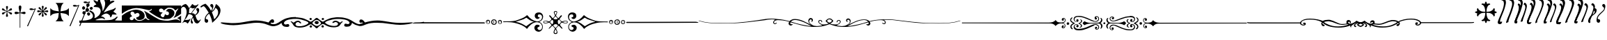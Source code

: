 SplineFontDB: 3.0
FontName: gresym
FullName: gresym
FamilyName: gresym
Weight: Medium
Copyright: gresym font, created with FontForge.\nCopyright (C) 2008 Elie Roux <elie.roux@telecom-bretagne.eu>\n\nThis program is free software: you can redistribute it and/or modify\nit under the terms of the GNU General Public License as published by\nthe Free Software Foundation, either version 3 of the License, or\n(at your option) any later version.\n\nThis program is distributed in the hope that it will be useful,\nbut WITHOUT ANY WARRANTY; without even the implied warranty of\nMERCHANTABILITY or FITNESS FOR A PARTICULAR PURPOSE.  See the\nGNU General Public License for more details.\n\nYou should have received a copy of the GNU General Public License\nalong with this program.  If not, see <http://www.gnu.org/licenses/>.\n\nAs a special exception, if you create a document which uses this font, and embed this font or unaltered portions of this font into the document, this font does not by itself cause the resulting document to be covered by the GNU General Public License. This exception does not however invalidate any other reasons why the document might be covered by the GNU General Public License. If you modify this font, you may extend this exception to your version of the font, but you are not obligated to do so. If you do not wish to do so, delete this exception statement from your version.
UComments: "2008-5-14: Created." 
Version: 001.000
ItalicAngle: 0
UnderlinePosition: -100
UnderlineWidth: 50
Ascent: 800
Descent: 200
LayerCount: 2
Layer: 0 0 "Arri+AOgA-re"  1
Layer: 1 0 "Avant"  0
XUID: [1021 1020 122284925 6671357]
OS2Version: 0
OS2_WeightWidthSlopeOnly: 0
OS2_UseTypoMetrics: 1
CreationTime: 1210777466
ModificationTime: 1429786241
OS2TypoAscent: 0
OS2TypoAOffset: 1
OS2TypoDescent: 0
OS2TypoDOffset: 1
OS2TypoLinegap: 0
OS2WinAscent: 0
OS2WinAOffset: 1
OS2WinDescent: 0
OS2WinDOffset: 1
HheadAscent: 0
HheadAOffset: 1
HheadDescent: 0
HheadDOffset: 1
OS2Vendor: 'PfEd'
DEI: 91125
Encoding: ISO8859-1
UnicodeInterp: none
NameList: Adobe Glyph List
DisplaySize: -96
AntiAlias: 1
FitToEm: 1
WinInfo: 0 19 8
BeginChars: 256 37

StartChar: Bar.alt
Encoding: 67 67 0
Width: 337
VWidth: 2048
Flags: W
HStem: 471.097 40.2119<117.481 265.275> 471.097 60.9033<85.2197 232.265>
VStem: 1.82715 310.173
LayerCount: 2
Fore
SplineSet
1.82715 -98.6348 m 9xa0
 275 498.5 l 17
 263.603 491.622 250.71 484.112 232.5 480 c 0
 207.1 474.265 177.375 471.097 152.205 471.097 c 0xa0
 131.296 471.097 113.531 473.282 104 478 c 0
 88.5488 485.646 82.0918 493.782 82.0918 501.355 c 0
 82.0918 518.042 113.446 532 149 532 c 0x60
 175.5 532 214 513 228.5 511.5 c 0
 229.753 511.37 231.03 511.309 232.326 511.309 c 0
 252.271 511.309 276.641 525.927 286.5 532.5 c 1
 296.5 529 305 526 312 524 c 9
 32.3271 -112.135 l 17
 30.3672 -116.206 25.9053 -117.913 20.9033 -117.913 c 0
 11.4219 -117.913 0 -111.78 0 -104 c 0
 0 -102.276 0.560547 -100.472 1.82715 -98.6348 c 9xa0
EndSplineSet
Validated: 1
EndChar

StartChar: StarHeight
Encoding: 69 69 1
Width: 487
VWidth: 249
Flags: W
HStem: 378.475 67.6104<45.6051 74.3256 74.3256 74.5105 74.5105 177.776 292.254 395.73 395.73 424.441>
VStem: 201.296 67.6152<222.939 251.656 251.656 251.808 251.808 355.111 469.588 573.062 573.062 601.774>
LayerCount: 2
Fore
SplineSet
226.702 451.21 m 5
 221.4 476.908 216.478 502.826 210.052 528.355 c 4
 206.516 542.75 201.141 557.85 201.141 572.917 c 4
 201.141 576.012 201.368 579.105 201.884 582.191 c 4
 204.823 599.749 220.26 612.027 236.054 612.027 c 4
 243.868 612.027 251.769 609.021 258.287 602.162 c 4
 266.123 593.913 268.751 583.76 268.751 573.261 c 4
 268.751 565.104 267.164 556.736 265.203 548.891 c 4
 257.111 516.519 250.012 483.896 243.351 451.21 c 5
 257.228 446.216 l 5
 260.365 453.431 265.877 460.091 270.163 466.751 c 4
 278.754 480.071 287.545 493.312 296.048 506.711 c 4
 305.77 522.032 313.416 540.41 327.156 552.679 c 4
 334.573 559.302 344.468 563.229 354.188 563.229 c 4
 362.264 563.229 370.219 560.518 376.53 554.392 c 4
 383.034 548.078 385.894 539.913 385.894 531.602 c 4
 385.894 521.848 381.955 511.892 375.345 504.49 c 4
 363.076 490.75 344.697 483.104 329.377 473.382 c 4
 315.979 464.88 302.737 456.088 289.417 447.498 c 4
 282.757 443.211 276.097 437.699 268.882 434.562 c 5
 273.876 420.685 l 5
 299.574 425.987 325.492 430.909 351.021 437.265 c 4
 365.416 440.86 380.517 446.246 395.585 446.246 c 4
 398.679 446.246 401.772 446.018 404.857 445.502 c 4
 422.415 442.562 434.693 427.127 434.693 411.319 c 4
 434.693 403.498 431.688 395.586 424.828 389.052 c 4
 416.589 381.249 406.449 378.63 395.962 378.63 c 4
 387.793 378.63 379.414 380.219 371.557 382.184 c 4
 339.184 390.276 306.562 397.292 273.876 404.036 c 5
 268.882 390.16 l 5
 275.542 387.702 281.646 382.357 287.752 378.506 c 4
 302.06 369.456 316.056 359.982 330.486 350.99 c 4
 345.733 341.444 364.63 333.845 376.294 319.676 c 4
 382.288 312.395 385.84 302.843 385.84 293.525 c 4
 385.84 284.521 382.523 275.736 374.887 269.429 c 4
 368.704 264.336 361.376 262.047 353.987 262.047 c 4
 344.345 262.047 334.599 265.944 327.156 272.597 c 4
 314.117 284.155 306.926 301.272 297.712 315.79 c 4
 288.254 330.693 278.311 345.205 268.852 360.19 c 4
 264.997 366.22 260.282 372.047 257.228 378.506 c 5
 243.351 373.511 l 5
 248.652 347.812 253.575 321.823 259.931 296.365 c 4
 263.526 281.97 268.911 266.869 268.911 251.801 c 4
 268.911 248.707 268.684 245.615 268.168 242.53 c 4
 265.229 224.97 249.79 212.693 233.981 212.693 c 4
 226.161 212.693 218.251 215.697 211.718 222.551 c 4
 203.915 230.796 201.296 240.937 201.296 251.425 c 4
 201.296 259.594 202.885 267.974 204.85 275.831 c 4
 212.942 308.202 219.958 340.766 226.702 373.511 c 5
 212.826 378.506 l 5
 210.36 372.001 205.057 366.083 201.406 360.19 c 4
 191.938 345.067 181.888 330.221 172.312 315.235 c 4
 163.191 300.788 156.131 283.457 142.896 272.111 c 4
 135.514 265.784 125.843 262.03 116.344 262.03 c 4
 108.293 262.03 100.366 264.726 94.0566 270.835 c 4
 87.5635 277.171 84.7109 285.334 84.7109 293.638 c 4
 84.7109 303.162 88.4629 312.872 94.7773 320.23 c 4
 106.123 333.465 123.454 340.525 137.901 349.646 c 4
 152.887 359.223 167.733 369.272 182.856 378.74 c 4
 188.749 382.391 194.667 387.694 201.171 390.16 c 5
 196.177 404.036 l 5
 170.479 398.734 144.489 393.812 119.031 387.386 c 4
 104.637 383.85 89.5381 378.475 74.4707 378.475 c 4
 71.376 378.475 68.2822 378.702 65.1963 379.218 c 4
 47.6367 382.157 35.3584 397.597 35.3584 413.392 c 4
 35.3584 421.205 38.3623 429.105 45.2168 435.621 c 4
 53.4717 443.458 63.627 446.085 74.1279 446.085 c 4
 82.2852 446.085 90.6523 444.499 98.4971 442.538 c 4
 130.868 434.445 163.431 427.346 196.177 420.685 c 5
 201.171 434.562 l 5
 194.712 437.616 188.886 442.331 182.856 446.186 c 4
 167.871 455.645 153.359 465.588 138.456 475.046 c 4
 123.938 484.26 106.821 491.452 95.2627 504.49 c 4
 88.6104 511.933 84.7129 521.679 84.7129 531.321 c 4
 84.7129 538.71 87.002 546.038 92.0947 552.221 c 4
 98.4014 559.858 107.187 563.175 116.191 563.175 c 4
 125.509 563.175 135.061 559.622 142.342 553.628 c 4
 156.511 541.964 164.11 523.068 173.656 507.821 c 4
 182.648 493.39 192.122 479.394 201.171 465.086 c 4
 205.023 458.98 210.368 452.877 212.826 446.216 c 5
 226.702 451.21 l 5
EndSplineSet
Validated: 1
EndChar

StartChar: Cross.alt
Encoding: 70 70 2
Width: 732
Flags: W
LayerCount: 2
Fore
SplineSet
218 339 m 6
 137 329 86 303 33 240 c 5
 33 532 l 5
 86 469 137 445 218 433 c 6
 338 414 l 5
 319 526 l 6
 306 607 283 666 220 719 c 5
 512 719 l 5
 449 666 424 608 413 526 c 6
 397 414 l 5
 512 433 l 6
 593 446 646 469 699 532 c 5
 699 240 l 5
 646 303 593 328 512 339 c 6
 397 355 l 5
 413 256 l 6
 426 175 449 106 512 53 c 5
 220 53 l 5
 283 106 325 169 325 251 c 5
 337 355 l 5
 218 339 l 6
EndSplineSet
Validated: 1
EndChar

StartChar: ABar.alt
Encoding: 73 73 3
Width: 348
VWidth: 2048
Flags: WO
HStem: -121.912 21G<16.1626 23.4043> 587.097 40.2119<153.481 301.275> 587.097 60.9033<121.22 268.265>
LayerCount: 2
Fore
SplineSet
1.82715 -102.634 m 9xc0
 311 614.5 l 17
 299.603 607.622 286.71 600.112 268.5 596 c 0
 243.1 590.265 213.375 587.097 188.205 587.097 c 0xc0
 167.296 587.097 149.531 589.282 140 594 c 0
 124.549 601.646 118.092 609.782 118.092 617.355 c 0
 118.092 634.042 149.446 648 185 648 c 0xa0
 211.5 648 250 629 264.5 627.5 c 0
 265.753 627.37 267.03 627.309 268.326 627.309 c 0
 288.271 627.309 312.641 641.927 322.5 648.5 c 1
 332.5 645 341 642 348 640 c 9
 32.3271 -116.134 l 17
 30.3672 -120.205 25.9053 -121.912 20.9033 -121.912 c 0
 11.4219 -121.912 0 -115.779 0 -107.999 c 0
 0 -106.275 0.560547 -104.471 1.82715 -102.634 c 9xc0
EndSplineSet
EndChar

StartChar: VBar.alt
Encoding: 74 74 4
Width: 0
VWidth: 2048
Flags: W
HStem: 709.097 40.2119<186.481 334.275> 709.097 60.9033<154.22 301.265>
LayerCount: 2
Fore
SplineSet
1.82715 -101.135 m 9x80
 344 736.5 l 17
 332.603 729.622 319.71 722.112 301.5 718 c 0
 276.1 712.265 246.375 709.097 221.205 709.097 c 0x80
 200.296 709.097 182.531 711.282 173 716 c 0
 157.549 723.646 151.092 731.782 151.092 739.355 c 0
 151.092 756.042 182.446 770 218 770 c 0x40
 244.5 770 283 751 297.5 749.5 c 0
 298.753 749.37 300.03 749.309 301.326 749.309 c 0
 321.271 749.309 345.641 763.927 355.5 770.5 c 1
 365.5 767 374 764 381 762 c 9
 32.3271 -114.635 l 17
 30.3672 -118.706 25.9053 -120.413 20.9033 -120.413 c 0
 11.4219 -120.413 0 -114.28 0 -106.5 c 0
 0 -104.776 0.560547 -102.972 1.82715 -101.135 c 9x80
EndSplineSet
EndChar

StartChar: Draw1
Encoding: 75 75 5
Width: 1530
VWidth: 0
Flags: W
HStem: 0 91.4034<580.94 1057.2> 0 80<0 301.121 1279.96 1530> 170.093 59.9074<780.305 870.273> 251.285 118.023<296.581 372.879> 300.146 129.639<127.836 200.826> 340 40.1306<887.505 940.373> 400.427 128.384<246.826 293.448 293.448 327.561> 461.198 108.28<393.726 467.988> 479.638 124.911<114.23 187.755> 561.023 128.446<269.92 341.169> 567.822 81.8652<539.879 608.194>
VStem: 100.025 109.975<499.961 581.716> 110.181 109.819<319.018 410.789> 225.688 120.595<415.727 475.422 475.422 511.485> 249.855 119.099<588.239 672.349> 276.954 112.197<270.86 354.909> 371.191 113.236<483.801 552.507> 490 64.2622<187.252 318.276> 664.014 85.9863<760.015 841.178> 767.445 66.9266<426.993 453.25 383.912 498.93> 927.445 332.16<697.172 781.642> 1103.3 66.7045<223.472 230.872 230.872 284.115>
LayerCount: 2
Fore
SplineSet
0 45 m 1x600074
 0 80 l 1
 124 80 l 2
 238.952 80 342.256 108.408 401.299 133.711 c 0
 452.422 155.615 490 203.408 490 246.494 c 0
 490 299.482 448.164 362.373 395.391 388.74 c 0
 367.483 402.674 357.309 408.993 357.309 417.355 c 0
 357.309 421.072 359.319 425.193 362.676 430.566 c 0
 369.578 441.619 374.703 448.055 384.451 448.055 c 0
 399.476 448.055 425.484 432.766 485.908 395.518 c 0
 525.656 371.019 554.262 304.78 554.262 249.246 c 0
 554.262 234.718 552.304 220.923 548.076 208.799 c 0
 544.01 197.127 541.645 185.787 541.645 179.196 c 0
 541.645 176.527 542.033 174.637 542.852 173.818 c 1
 644.552 195.841 767.445 305.36 767.445 420.231 c 0
 767.445 441.518 763.225 462.989 753.867 484.121 c 0
 724.58 544.863 691.357 563.818 607.178 567.822 c 0
 535.692 571.226 514.705 573.073 514.705 585.218 c 0
 514.705 589.486 517.298 595.027 521.201 602.354 c 0
 537.49 632.939 560.41 649.307 587.5 649.688 c 0
 601.053 649.878 608.2 652.56 608.2 659.841 c 0
 608.2 670.491 592.906 690.98 560 727.9 c 0
 526.025 766.018 509.584 793.109 509.584 807.318 c 0
 509.584 814.865 514.222 818.777 523.335 818.777 c 0
 537.351 818.777 561.952 809.522 596.543 790 c 0
 625.771 773.506 651.514 760 653.74 760 c 0
 655.957 760 660.576 774.961 664.014 793.252 c 0
 670.283 826.66 702.256 870 720.635 870 c 0
 733.213 870 750 826.27 750 793.525 c 0
 750 779.688 763.779 736.963 780.615 698.604 c 0
 810.304 630.957 834.372 523.845 834.372 462.464 c 0
 834.372 458.672 834.28 455.054 834.092 451.631 c 0
 833.87 447.609 833.75 444.055 833.75 440.987 c 0
 833.75 431.817 834.82 426.989 837.431 426.989 c 0
 843.089 426.989 855.984 449.675 880.898 500 c 0
 903.398 545.459 915.908 589.062 922.49 645 c 0
 925.565 671.117 927.445 689.28 927.445 705.064 c 0
 927.445 734.953 920.702 756.313 902.559 807.012 c 0
 888.781 845.535 879.462 881.842 879.462 895.551 c 0
 879.462 897.894 879.734 899.577 880.303 900.498 c 0
 884.196 906.796 889.555 909.815 895.923 909.815 c 0
 911.723 909.815 933.736 891.229 955 858.027 c 0
 970.984 833.077 987.966 813.541 993.536 813.541 c 0
 993.717 813.541 993.886 813.562 994.043 813.604 c 0
 999.014 814.941 1018.53 846.318 1037.38 883.34 c 0
 1068.4 944.191 1096.62 976.057 1118.73 976.057 c 0
 1125.02 976.057 1130.81 973.481 1136.03 968.262 c 0
 1142.8 961.483 1146.04 955.046 1146.04 943.806 c 0
 1146.04 934.756 1143.94 922.592 1139.91 904.629 c 0
 1133.9 877.783 1125.22 851.133 1120.64 845.41 c 0
 1116.06 839.688 1109.18 820.381 1105.36 802.5 c 0
 1103.97 795.988 1103.28 790.429 1103.28 785.83 c 0
 1103.28 774.944 1107.13 769.443 1114.57 769.443 c 0
 1121.69 769.443 1132.11 774.49 1145.59 784.688 c 0
 1158.26 794.265 1183.21 799.692 1206.88 799.692 c 0
 1220.64 799.692 1233.96 797.857 1244.18 793.936 c 0
 1254.54 789.959 1259.61 784.719 1259.61 778.566 c 0x602078
 1259.61 767.009 1241.73 752.233 1207.47 736.562 c 0
 1159.05 714.414 1103.83 674.404 1076.29 641.523 c 0
 1070.08 634.102 1053.42 616.104 1039.26 601.523 c 0
 1005.39 566.631 880 393.33 880 381.416 c 0
 880 380.546 880.882 380.131 882.53 380.131 c 0
 890.549 380.131 916.699 389.959 947.5 404.922 c 0
 984.629 422.959 1062.25 450.059 1120 465.137 c 0
 1189.97 483.418 1237.11 501.982 1261.32 520.801 c 0
 1278.63 534.272 1295.31 543.522 1301.66 543.522 c 0
 1302.63 543.522 1303.37 543.305 1303.82 542.852 c 0
 1308.06 538.606 1310.19 533.361 1310.19 527.106 c 0
 1310.19 510.354 1294.95 486.354 1264.37 454.883 c 0
 1240.32 430.143 1221.76 408.793 1221.76 405.966 c 0
 1221.76 405.843 1221.79 405.755 1221.87 405.703 c 0
 1223.59 404.482 1242.27 393.086 1263.37 380.381 c 0
 1304.83 355.43 1340 321.777 1340 307.041 c 0
 1340 303.646 1326.2 301.826 1304.29 301.826 c 0
 1292.04 301.826 1277.26 302.394 1260.94 303.574 c 0
 1242.05 304.94 1227.05 305.808 1215.15 305.808 c 0
 1174.62 305.808 1170 295.736 1170 260.928 c 0
 1170 240.441 1132.84 203.574 1115.11 203.574 c 0
 1113.29 203.574 1111.68 203.962 1110.33 204.795 c 0
 1105.9 207.535 1103.3 213.845 1103.3 220.6 c 0
 1103.3 223.186 1103.68 225.838 1104.48 228.379 c 0
 1105.53 231.665 1106.02 235.048 1106.02 238.499 c 0
 1106.02 283.514 1021.72 340 968.789 340 c 0
 911.787 340 840.879 298.496 807.324 260.85 c 2
 779.844 230 l 1
 812.646 230 l 2
 851.699 230 920 178.643 920 149.277 c 0
 920 137.052 916.257 130.938 908.591 130.938 c 0
 900.776 130.938 888.884 137.291 872.725 150 c 0
 855.639 163.441 831.149 170.093 800.946 170.093 c 0
 758.627 170.093 705.092 157.034 645 131.299 c 0
 606.088 114.632 580.91 104.907 580.91 99.2423 c 0
 580.91 92.0559 621.427 91.4034 725.819 91.4034 c 0xa42074
 748.982 91.4034 775.291 91.4355 805 91.4355 c 0
 1065.66 91.4355 1166.36 101.807 1209.73 132.5 c 0
 1223.32 142.129 1240.3 150 1247.45 150 c 0
 1254.6 150 1279.97 167.998 1303.84 190 c 0
 1333.18 217.043 1350.02 229.124 1361.24 229.124 c 0
 1367.06 229.124 1371.37 225.881 1375.13 219.795 c 0
 1375.71 218.856 1375.99 217.653 1375.99 216.203 c 0
 1375.99 201.849 1348.16 163.354 1305.02 118.721 c 2
 1279.61 92.4414 l 1
 1302.3 86.3574 l 2
 1314.79 83.0176 1371.12 80 1427.5 80 c 1
 1530 80 l 1
 1530 40 l 1
 1530 0 l 1x600074
 765 0 l 1xa00074
 0 0 l 1
 0 45 l 1x600074
310.391 262.754 m 0
 289.062 273.542 276.954 297.772 276.954 319.662 c 0
 276.954 334.033 282.173 347.395 293.428 355.283 c 0
 306.847 364.68 320.773 369.308 333.684 369.308 c 0
 349.862 369.308 364.445 362.041 374.434 347.783 c 0
 384.233 333.786 389.151 321.122 389.151 309.147 c 0
 389.151 295.523 382.785 282.791 370 270 c 0
 357.197 257.197 350.333 251.285 341.353 251.285 c 0x300170
 333.962 251.285 325.138 255.29 310.391 262.754 c 0
140 312.881 m 0
 120.439 322.725 110.181 343.99 110.181 365.275 c 0
 110.181 382.862 117.184 400.464 131.729 411.65 c 0
 144.531 421.504 160.625 429.658 167.5 429.785 c 0
 167.802 429.788 l 0
 188.892 429.788 220 391.281 220 365 c 0
 220 341.762 189.587 300.145 172.7 300.145 c 0
 172.5 300.146 l 0x280870
 168.379 300.234 153.75 305.957 140 312.881 c 0
246.367 415.059 m 0
 232.17 429.259 225.688 446.615 225.688 463.449 c 0
 225.688 494.577 247.849 523.923 284.375 528.252 c 0
 287.539 528.627 290.612 528.811 293.588 528.811 c 0
 325.598 528.811 346.283 507.582 346.283 475.651 c 0
 346.283 470.778 345.801 465.656 344.805 460.322 c 0
 341.182 440.898 333.564 419.375 327.881 412.5 c 0
 321.168 404.379 306.739 400.427 291.446 400.427 c 0x220470
 274.28 400.427 256.025 405.406 246.367 415.059 c 0
396.348 480.732 m 0
 379.5 493.981 371.191 505.191 371.191 516.845 c 0
 371.191 527.009 377.512 537.512 390 550 c 0
 403.034 563.038 418.462 569.478 433.182 569.478 c 0
 449.596 569.478 465.13 561.47 475.479 545.674 c 0
 481.503 536.482 484.427 527.033 484.427 517.861 c 0
 484.427 499.424 472.615 482.103 450.43 470.234 c 0
 439.736 464.51 433.899 461.198 428.283 461.198 c 0x2100f0
 420.842 461.198 413.79 467.013 396.348 480.732 c 0
110.352 499.346 m 0
 103.332 512.461 100.025 526.25 100.025 539.424 c 0
 100.025 568.169 115.769 593.99 143.057 603.506 c 0
 145.086 604.214 147.257 604.549 149.531 604.549 c 0
 173.878 604.549 210 566.173 210 537.012 c 0
 210 503.75 175.428 479.638 145.864 479.638 c 0x209070
 131.169 479.638 117.712 485.595 110.352 499.346 c 0
266.553 578.291 m 0
 255.336 590.681 249.855 611.293 249.855 630.902 c 0
 249.855 652.436 256.465 672.758 269.346 679.648 c 0
 281.607 686.213 293.752 689.469 305.341 689.469 c 0
 321.766 689.469 337.071 682.929 350 670 c 0
 362.64 657.36 368.955 644.364 368.955 631.147 c 0
 368.955 615.832 360.477 600.221 343.535 584.521 c 0
 326.598 568.823 312.12 561.023 298.862 561.023 c 0x204270
 287.453 561.023 276.946 566.8 266.553 578.291 c 0
EndSplineSet
Validated: 1
EndChar

StartChar: Draw2
Encoding: 76 76 6
Width: 2131
VWidth: 0
Flags: W
HStem: 0 121.232<1807.38 2042.49> 0 68.2986<534.264 736.226 1458.05 1762.95 2055.29 2091.63> 0 94.8945<307.452 409.054 915.803 998.812> 109.733 100.96<549.726 604.178> 128.886 141.053<1554.28 1682.94> 128.886 71.1138<1453.43 1605.97> 353.11 117.93<499.628 615.263> 440.561 178.599<1500 1537.94 1900.38 1958.79> 510 109.16<1355.8 1473.89 1988.82 2031.33> 526.954 91.5952<373.199 716.983> 542.066 77.094<1619.57 1830.2>
VStem: 0 284.93<116.919 214.1> 636.924 185.64<242.632 332.166> 1695.2 194.802<281.87 387.625> 2031.33 99.6672<469.105 510.192> 2091.63 39.3728<72.2469 121.717>
LayerCount: 2
Fore
SplineSet
0 132.5 m 1x201d
 0 260 l 1
 67.8613 306.221 l 2
 185.693 386.484 267.539 419.951 420.586 461.084 c 0
 445.274 467.719 473.922 471.039 504.337 471.039 c 0
 644.655 471.039 822.565 400.364 822.565 258.385 c 0
 822.565 240.345 819.692 221.154 813.506 200.811 c 0
 791.165 140.776 708.276 109.733 636.398 109.733 c 0
 574.576 109.733 520.898 132.698 520.898 179.932 c 0
 520.898 189.24 522.983 199.491 527.5 210.693 c 1
 578.076 215.332 598.398 222.988 616.855 244.336 c 0
 631.137 259.865 636.924 275.277 636.924 289.384 c 0
 636.924 318.116 612.915 341.431 587.764 349.277 c 0
 581.386 351.435 574.164 353.11 565.309 353.11 c 0
 551.275 353.11 533.139 348.903 507.764 335.742 c 0
 483.365 323.081 471.414 317.071 465.569 317.071 c 0
 460.36 317.071 460 321.844 460 330.938 c 0
 460 358.066 416.191 400 387.852 400 c 0
 385.335 400.211 382.84 400.315 380.373 400.315 c 0
 343.109 400.315 312.344 376.592 312.344 339.433 c 0
 312.344 333.714 313.073 327.676 314.619 321.357 c 0
 318.037 306.855 332.471 285.371 346.689 273.604 c 0
 359.267 263.204 365.446 253.031 365.446 245.096 c 0
 365.446 236.095 357.495 229.974 341.914 229.668 c 0
 303.393 223.424 284.93 196.727 284.93 168.231 c 0
 284.93 142.712 299.737 115.751 328.203 100.742 c 0
 337.802 96.7655 347.804 94.8945 357.561 94.8945 c 0x321d
 384.918 94.8945 410.347 109.604 419.561 133.848 c 0
 427.671 155.182 438.062 166.631 447.598 166.631 c 0
 453.013 166.631 458.152 162.941 462.441 155.273 c 0
 502.247 94.2219 565.273 68.2986 630.718 68.2986 c 0x401d
 690.622 68.2986 752.552 90.0176 800.557 126.396 c 0
 828.546 150.289 841.143 162.427 853.45 162.427 c 0
 866.073 162.427 878.39 149.656 906.699 123.701 c 0
 927.581 104.544 954.016 98.0013 973.196 98.0013 c 0
 987.034 98.0013 997.097 101.407 998.574 105.938 c 0
 998.734 106.426 998.812 106.91 998.812 107.391 c 0
 998.812 118.586 956.621 128.111 923.193 156.201 c 0
 911.992 165.605 900.42 159.482 857.852 315 c 0
 851.836 337.002 835.684 371.953 821.973 392.686 c 0
 810.104 410.61 801.977 427.585 801.977 433.82 c 0
 801.977 434.794 802.175 435.505 802.588 435.918 c 1
 899.268 388.662 989.355 327.49 1080 269.131 c 0
 1100.95 254.082 1314.56 127.295 1361.66 111.113 c 0
 1417.08 92.0827 1561.16 73.6736 1640.61 73.6736 c 0
 1652.98 73.6736 1663.78 74.1194 1672.43 75.0781 c 0
 1762.17 83.5449 1844.46 114.971 1934.45 120.82 c 0
 1939.46 121.1 1944.34 121.232 1949.08 121.232 c 0x801d
 2005.01 121.232 2041.66 102.794 2054.05 91.1621 c 0
 2067.3 78.7217 2077.81 72.2444 2084.3 72.2444 c 0
 2089.02 72.2444 2091.63 75.6628 2091.63 82.6967 c 0
 2091.63 85.8636 2091.1 89.7634 2090 94.4141 c 0
 2088.65 100.098 2082.51 121.611 2025.53 151.152 c 2
 1985.76 167.295 l 1
 1985.76 167.295 1998.34 171.426 2020.38 185.801 c 0
 2042.42 200.176 2098.33 229.111 2131 260 c 1
 2131 119.512 l 1
 2131 0 l 1
 1065 0 l 1
 0 0 l 1
 0 132.5 l 1x201d
1520 131.416 m 0
 1435.92 139.707 1370.78 160.605 1283.44 207.305 c 0
 1178.94 263.164 980.625 393.311 980.293 406.25 c 0
 980.291 406.38 l 0
 980.291 412.449 991.838 413.012 1007.24 419.023 c 0
 1069.96 443.535 1080 466.982 1080 491.035 c 0
 1080 496.454 1078.14 498.538 1075.25 498.538 c 0
 1067.8 498.538 1053.52 484.64 1046.81 478.389 c 0
 1024.1 457.228 999.073 449.97 976.554 449.97 c 0
 967.594 449.97 959.032 451.119 951.172 452.998 c 0
 806.148 481.819 680.221 526.954 530.753 526.954 c 0
 524.335 526.954 517.875 526.87 511.367 526.699 c 0
 404.15 519.092 319.307 494.502 236.035 458.857 c 0
 152.764 423.223 75.0293 374.951 0 320 c 1
 0 618.549 l 1x085e
 1062.5 619.16 l 1
 2131 619.16 l 1
 2131 330.488 l 1
 2131 320 l 1x003d
 2082.76 285.469 l 2
 2028.56 246.278 1886.81 171.8 1866.42 171.8 c 0
 1865.4 171.8 1864.68 171.986 1864.3 172.373 c 0
 1863.99 172.677 1863.85 173.173 1863.85 173.845 c 0
 1863.85 180.069 1876.46 201.381 1894.02 224.395 c 0
 1918.84 256.904 1931.39 285.664 1936.03 320.605 c 0
 1945.05 368.291 1962.63 416.016 1995 452.939 c 0
 2019.94 479.382 2031.33 497.717 2031.33 505.699 c 0
 2031.33 508.657 2029.77 510.193 2026.75 510.193 c 0
 2018.69 510.193 2000.28 499.263 1973.6 475.234 c 0
 1952.37 456.113 1930.5 440.391 1925 440.303 c 0
 1924.95 440.302 l 0
 1919.42 440.302 1904.54 455.483 1891.86 474.131 c 0
 1863.77 515.376 1792.61 542.066 1711.24 542.066 c 0x003e
 1710.11 542.066 1708.98 542.061 1707.85 542.051 c 0
 1659.38 541.621 1642.44 536.055 1596.29 505.41 c 0
 1566.35 485.547 1536.39 462.695 1529.71 454.648 c 0
 1521.92 445.263 1514.44 440.561 1508.93 440.561 c 0x011e
 1503.51 440.561 1500 445.127 1500 454.277 c 0
 1500 477.012 1450.2 510 1415.88 510 c 0
 1369.25 510 1340 485.322 1340 445.986 c 0
 1340 400.098 1370.43 375 1426.05 375 c 0
 1450.22 375 1470 374.609 1470 374.131 c 0
 1470 373.652 1452.55 354.912 1431.22 332.49 c 0
 1405.77 305.737 1396.47 291.102 1396.47 275.039 c 0
 1396.47 272.005 1396.8 268.92 1397.42 265.693 c 0
 1403.04 236.318 1447.77 200 1478.33 200 c 0x049e
 1506.1 200 1527.28 223.574 1541.19 270.029 c 2
 1552.91 309.16 l 1
 1577.8 289.58 l 2
 1594.53 276.422 1615.16 269.94 1634.29 269.94 c 0
 1655.4 269.94 1674.67 277.832 1684.84 293.359 c 0
 1691.92 304.15 1695.2 317.829 1695.2 331.701 c 0
 1695.2 356.698 1684.54 382.324 1666.18 392.812 c 0
 1644.63 405.117 1638.47 406.807 1607.5 408.848 c 0
 1596.5 409.574 1590.99 413.131 1590.99 419.605 c 0
 1590.99 428.976 1602.54 444.459 1625.71 466.318 c 0
 1657.13 495.947 1667.89 500 1715.12 500 c 0
 1768.66 498.916 1817.64 477.607 1854.22 438.203 c 0
 1884.64 402.666 1890 389.102 1890 347.705 c 0
 1890 320.918 1883.37 286.172 1875.25 270.498 c 0
 1857.33 235.84 1764.49 155.85 1730 145.332 c 0
 1696.47 135.121 1634.34 128.886 1577.6 128.886 c 0x081e
 1557.17 128.886 1537.44 129.694 1520 131.416 c 0
EndSplineSet
Validated: 1
EndChar

StartChar: RWithBarGoth
Encoding: 77 77 7
Width: 709
VWidth: 0
Flags: W
HStem: -10.8201 101.483<568.673 635.657> 47.1177 76.2809<131.072 204.18> 511.324 153.357<387.614 443.575>
VStem: 0.024971 26.3203<512.551 528.783> 204.765 91.3393<358.961 384.934 373.838 492.792> 353.306 42.5205<68.5459 70.3691 70.3691 70.3691 73.2515 121.088 98.1727 153.656> 587.281 67.7309<371.799 471.501>
LayerCount: 2
Fore
SplineSet
526.338 10.0664 m 0xbe
 484.385 48.4961 460.619 105.482 448.125 160.934 c 0
 444.938 175.08 439.244 194.26 437.215 199.01 c 1
 429.156 192.643 424.07 188.879 412.512 171.066 c 0
 401.999 154.865 395.826 141.775 395.826 123.094 c 0
 395.826 122.432 395.834 121.764 395.85 121.088 c 0
 396.438 95.5059 401.129 83.6934 415.113 70.959 c 0
 425.251 61.2312 431.378 44.0019 431.378 28.1394 c 0
 431.378 11.5071 424.642 -3.6224 408.729 -7.02539 c 0
 405.866 -7.63763 403.062 -7.93879 400.329 -7.93879 c 0
 373.392 -7.93879 353.455 21.3348 353.338 70.3691 c 0
 353.316 71.3314 353.306 72.2922 353.306 73.2515 c 0
 353.306 113.301 371.826 150.706 392.604 184.922 c 0
 402.576 201.348 415.752 215.855 429.373 233.025 c 1
 422.473 259.494 405.721 286.588 372.072 300.012 c 0
 345.254 310.709 315.639 316.396 286.758 319.26 c 2
 276.445 320.281 l 1
 238.193 259.785 207.664 191.805 153.639 143.934 c 2
 131.072 123.938 l 1
 142.034 123.865 153.018 123.399 163.977 123.399 c 0
 168.13 123.399 172.279 123.466 176.422 123.646 c 0
 196.424 124.504 222.922 126.178 244.205 127.701 c 0
 259.055 128.764 277.68 132.506 283.072 134.17 c 0
 313.541 143.57 326.127 162.652 333.119 169.166 c 0
 336.462 172.775 338.731 174.359 340.132 174.359 c 0
 341.399 174.359 341.957 173.065 341.957 170.803 c 0
 341.957 157.535 322.767 110.965 315.098 97.127 c 0
 300.627 71.0137 282.709 42.873 264.984 19.2617 c 0
 258.757 10.966 246.115 -3.84168 235.414 -3.84168 c 0
 234.032 -3.84168 232.682 -3.59466 231.383 -3.05469 c 0
 215.924 3.37109 220.238 19.5957 183.199 40.2695 c 0
 175.977 44.3013 162.169 47.1177 150.427 47.1177 c 0x7e
 145.594 47.1177 141.11 46.6404 137.58 45.5742 c 0
 99.5996 34.1094 90.4766 29.5449 37.6289 -2.5918 c 1
 44.9121 10.5352 64.3438 33.3906 73.6211 46.1641 c 0
 98.6758 80.6602 110.334 98.1094 129.969 133.934 c 0
 138.096 148.764 145.439 164.133 151.521 179.934 c 0
 177.232 246.709 203.936 312.715 204.744 384.934 c 0
 204.758 386.189 204.765 387.45 204.765 388.715 c 0
 204.765 430.542 196.969 477.579 173.49 512.934 c 0
 156.21 538.95 127.326 567.378 93.8995 567.378 c 0
 92.6734 567.378 91.4411 567.34 90.2031 567.262 c 0
 66.1543 565.91 32.8066 554.125 25.375 528.863 c 1
 26.0348 527.144 26.3453 525.346 26.3453 523.597 c 0
 26.3453 517.798 22.929 512.547 17.5125 512.547 c 0
 15.7447 512.547 13.7638 513.107 11.6191 514.389 c 0
 2.41423 519.889 0.024971 525.773 0.024971 531.193 c 0
 0.024971 531.645 0.041592 532.094 0.0722656 532.539 c 0
 2.79297 571.938 32.4609 600.941 61.625 623.287 c 0
 91.2539 645.99 133.109 663.615 170.172 669.893 c 1
 178.861 666.703 182.955 665.176 186.387 662.771 c 0
 234.875 628.783 268.623 578.699 290.072 524.395 c 0
 290.555 523.172 291.38 522.597 292.504 522.597 c 0
 309.819 522.597 398.055 659.012 398.904 660.254 c 0
 400.955 664.289 402.674 664.898 411.369 664.682 c 0
 425.873 664.318 436.846 654.16 445.215 641.619 c 0
 459.83 621.191 486.69 617.038 511.371 617.038 c 0
 517.117 617.038 522.745 617.263 528.072 617.561 c 0
 552.346 618.916 588.406 631.645 614.811 665.012 c 0
 615.655 666.079 616.586 666.584 617.521 666.584 c 0
 620.694 666.584 623.911 660.768 623.911 651.347 c 0
 623.911 646.079 622.905 639.685 620.324 632.549 c 0
 614.707 617.02 607.248 609.863 588.391 591.256 c 0
 556.531 559.822 530.355 523.373 502.148 488.635 c 0
 467.965 441.578 428.508 410.619 389.738 344.252 c 1
 397.459 343.762 401.285 342.562 422.633 341.953 c 0
 467.367 340.68 487.992 318.014 507.906 293.211 c 1
 512.67 293.211 558.758 334.225 566.574 347.145 c 0
 576.753 361.025 587.281 378.886 587.281 396.147 c 0
 587.281 403.651 585.292 411.041 580.42 417.941 c 1
 569.186 429.65 559.371 441.348 553.041 456.703 c 1
 551.725 463.143 551.047 469.379 551.047 475.303 c 0
 551.047 495.683 559.08 512.378 576.844 521.059 c 1
 583.47 522.171 589.6 522.7 595.26 522.7 c 0
 639.453 522.7 655.012 490.474 655.012 452.528 c 0
 655.012 435.809 651.991 417.979 647.068 401.307 c 0
 643.307 388.631 629.367 363.445 619.197 350.953 c 0
 593.498 318.928 563.588 293.938 528.992 272.439 c 0
 527.389 271.543 522.162 266.953 519.094 265.119 c 1
 520.178 261.252 522.75 256.158 523.311 254.463 c 0
 534.73 220.002 544.748 187.527 561.164 155.348 c 0
 574.67 128.874 601.227 90.6633 633.695 90.6633 c 0
 637.987 90.6633 642.382 91.3309 646.863 92.7812 c 0
 668.27 99.707 672.914 108.014 691.143 127.934 c 0
 698.053 135.486 702.614 138.541 705.396 138.541 c 0
 707.947 138.541 709.002 135.972 709.002 131.945 c 0
 709.002 121.707 702.183 102.046 695.781 91.2168 c 0
 670.232 48.0059 642.693 -1.60352 591.41 -9.75781 c 0
 586.954 -10.4665 582.567 -10.8201 578.26 -10.8201 c 0
 559.086 -10.8201 541.491 -3.81359 526.338 10.0664 c 0xbe
363.857 347.627 m 1
 370.539 355.27 371.711 357.887 382.92 374.963 c 0
 398.939 399.369 431.002 441.291 440.756 450.584 c 0
 456.473 468.971 472.02 487.59 487.848 505.934 c 0
 500.104 520.128 506.231 528.923 506.231 532.324 c 0
 506.231 533.397 505.621 533.934 504.402 533.934 c 1
 495.322 528.736 494.275 526.686 484.133 522.219 c 0
 468.571 516.603 445.74 511.324 424.411 511.324 c 0
 411.845 511.324 399.801 513.157 390.072 517.832 c 0
 376.598 524.307 369.244 535.469 353.072 543.934 c 1
 352.393 545.033 350.412 545.934 348.67 545.934 c 1
 336.451 532.525 326.441 523.836 310.516 508.4 c 0
 304.803 502.861 299.732 496.002 295.391 490.26 c 1
 295.881 485.039 296.105 478.437 296.105 470.953 c 0
 296.105 435.33 291.029 379.721 285.402 357.914 c 1
 314.705 353.422 342.309 350.395 363.857 347.627 c 1
EndSplineSet
Validated: 1
EndChar

StartChar: VWithBarGoth
Encoding: 78 78 8
Width: 721
VWidth: 0
Flags: W
HStem: 1.42188 133.596<191.481 255.292>
VStem: 149.628 128.004<22.5517 116.315> 149.647 41.7402<94.6632 209.881> 352 112.947<587.854 663.638> 419.806 45.1412<495.67 566.446 528.305 566.081> 635.005 86.127<338.051 386.066 363.704 470.967>
LayerCount: 2
Fore
SplineSet
423 0 m 1x94
 420.492 55.584 406.172 102.314 392.074 146.918 c 0
 372.285 198.391 355.129 258.135 325.797 305.727 c 0
 318.597 317.409 315.901 324.62 309.583 324.62 c 0
 304.471 324.62 296.988 319.899 282.83 309.006 c 0
 250.604 284.213 229.186 258.262 211.312 222.586 c 0
 198.904 201.189 193.172 177.443 191.387 152.771 c 0xb4
 191.387 142.158 198.871 135.018 206.111 135.018 c 0
 224.057 133.312 244.039 129.092 255.852 120.064 c 0
 271.267 107.16 277.631 90.0639 277.631 71.936 c 0
 277.631 66.6293 277.086 61.2343 276.062 55.8301 c 0
 271.656 25.3789 248.625 2.74609 217.586 1.42188 c 0
 188.057 3.10938 167.955 16.2578 154.947 51.4824 c 0
 150.558 64.6727 149.628 69.8253 149.628 86.3313 c 0xc4
 149.628 88.09 149.638 89.9776 149.656 92.0176 c 0
 149.65 92.9022 149.647 93.784 149.647 94.6632 c 0
 149.647 252.66 253.858 323.954 282.117 354.014 c 0
 290.518 361.97 293.91 366.171 293.91 370.677 c 0
 293.91 374.696 291.211 378.957 286.961 386.342 c 0
 260.492 434.838 229.783 480.607 196.561 524.809 c 0
 181.023 544.846 172.197 555.156 155.262 572.74 c 0
 148.021 580.131 135.816 595.867 123.287 604.242 c 1
 99.6797 602.01 67.9648 584.67 45.6504 568.566 c 0
 31.5918 558.418 25.5234 556.846 17.3789 547.992 c 1
 10.8398 569.73 8.60938 577.59 -0.0332031 595.395 c 1
 53.5176 639.463 112.783 671.936 179.172 691.971 c 1
 206.244 670.465 243.615 636.27 268.881 605.787 c 0
 310.865 555.133 334.764 517.873 377.932 441.211 c 1
 383.486 446.869 392.568 456.215 400.85 469.018 c 0
 413.375 488.381 419.806 500.807 419.806 521.436 c 0xac
 419.806 523.627 419.733 525.91 419.588 528.305 c 0
 418.846 540.693 410.951 550.639 404.953 558.412 c 0
 387.428 583.906 354.914 587.832 352 629.201 c 0
 351.997 629.61 l 0
 351.997 650.432 374.53 677.783 390.994 680.418 c 0
 395.022 681.062 399.107 681.386 403.135 681.386 c 0
 415.68 681.386 427.668 678.247 435.619 671.879 c 0
 446.125 663.467 456.662 644.062 460.984 629.814 c 0
 463.322 622.106 464.947 611.456 464.947 599.426 c 0
 464.947 589.216 463.777 578.013 460.879 566.77 c 0
 454.566 542.279 445.625 485.264 422.477 449.348 c 0
 416.527 439.867 410.523 432.559 408.055 428.246 c 1
 411.881 428.043 420.172 431.457 421.4 432.301 c 0
 470.586 466.184 496.357 513.326 513.018 552.018 c 0
 529.51 590.32 540.744 638.297 553.377 669.193 c 0
 555.602 674.514 556.514 677.396 558.092 680.531 c 1
 676.599 608.011 721.132 537.435 721.132 450.216 c 0
 721.132 441.649 720.702 432.923 719.871 424.018 c 0
 703.82 252.096 548.357 110.354 423 0 c 1x94
495.16 128.895 m 1
 506.15 139.33 552.988 172.488 608.859 270.732 c 0
 623.479 296.439 634.029 326.846 634.979 386.066 c 0
 634.996 387.165 635.005 388.262 635.005 389.357 c 0
 635.005 447.289 610.191 500.115 542.086 541.018 c 1
 541.333 541.019 l 0
 537.092 541.019 536.155 540.562 528.943 523.49 c 0
 521.324 505.453 520.596 503.084 504.703 475.012 c 0
 486.348 442.59 442.178 410.264 427.182 398.932 c 0
 412.186 387.6 416.27 390.748 410.006 385.744 c 1
 442.119 307.99 467.873 250.184 495.16 128.895 c 1
EndSplineSet
Validated: 1
EndChar

StartChar: Sep1
Encoding: 79 79 9
Width: 6908
VWidth: 0
Flags: W
HStem: -200.657 85.1261<3419.41 3486.5> -172.25 80.1592<3201.36 3281.19 3625.94 3705.67> -166.238 48.8594<2717.3 2988.46 3924.14 4189.96> -143.531 86.8779<2287.93 2438.63 4468.62 4619.33> -119.951 73.4707<1800.47 2009.54 4897.71 5106.75> -83.1572 71.3213<225.67 651.737 6255.38 6681.66> -58.0205 113.271<3399.31 3510.68> -15.0688 89.9184<993.635 1270.74 2780.65 2876.89> -0.974609 83.0859<1049.97 1507.83 5399.46 5857.2> 7.99282 118.302<1802.72 1886.93 5020.37 5104.44> 26.0654 48.7842<2721.04 2831.62 4075.71 4186.25> 30.251 15.4105<2508.45 2547.11 4360.2 4398.89> 107.283 75.625<3195.46 3272.75 3634.43 3711.72> 118.536 68.5899<3405.02 3496.49> 147.714 61.9922<2471.59 2878.93 4028.25 4435.74>
VStem: 3191.71 85.1348<111.866 177.998> 3196.43 89.6299<-166.862 -97.4135> 3380.48 142.29<-38.662 42.567> 3606.3 147.571<-20.8136 34.9296> 3621.2 89.6299<-166.718 -97.2443> 3630.33 85.1348<112.013 178.008>
LayerCount: 2
Fore
SplineSet
2701.79 209.626 m 0x084060
 2727.35 209.548 2750.57 208.469 2768.2 206.189 c 0
 2847.94 195.867 2925.65 189.592 3000.7 161.033 c 0
 3073.18 133.455 3166.09 84.0156 3191.79 66.0332 c 0
 3202.76 58.3613 3225.35 48.2734 3239.45 45.7207 c 1
 3285.56 65.2461 3364.84 122.897 3400.86 163.221 c 0
 3413.59 177.474 3424.46 187.126 3449.36 187.126 c 0x080460
 3449.45 187.126 l 0
 3474.41 187.102 3481.78 178.127 3500.73 161.418 c 0
 3542.6 124.504 3621.62 65.2461 3667.73 45.7207 c 1
 3681.83 48.2734 3704.42 58.5176 3715.39 66.1895 c 0
 3741.09 84.1719 3834 133.61 3906.48 161.189 c 0
 3981.53 189.748 4059.24 196.022 4138.98 206.346 c 0
 4157.42 208.73 4182.04 209.706 4208.99 209.706 c 0
 4285.11 209.706 4379.82 201.926 4406.32 196.189 c 0
 4515.9 172.468 4569.03 162.248 4670.23 108.533 c 0
 4777.36 51.6738 4873.28 -46.4805 4997.86 -46.4805 c 0x080260
 5004.26 -46.4805 5010.71 -46.2217 5017.26 -45.6855 c 0
 5046.56 -43.2891 5088.51 -36.6484 5115.71 -19.749 c 1
 5113.88 -6.92493 5097.89 8.13237 5078.63 8.13237 c 0
 5073.74 8.13237 5068.64 7.16231 5063.51 4.93945 c 0
 5052.23 0.0486546 5045.36 -2.1721 5038.85 -2.1721 c 0
 5034.46 -2.1721 5030.23 -1.16188 5024.91 0.720703 c 0
 4995.56 11.1387 4985.21 21.4121 4985.21 45.5293 c 0
 4985.21 50.5293 4985.66 56.124 4986.46 62.4395 c 0
 4991.81 103.937 5013.71 126.295 5045.66 126.295 c 0
 5059.46 126.295 5075.11 122.127 5092.11 113.533 c 0
 5135.41 84.7188 5165.96 41.4922 5183.36 10.7207 c 1
 5316.26 47.6738 5470.06 82.1113 5633.86 82.1113 c 0
 5688.76 82.1113 5744.76 78.2461 5801.46 69.3145 c 0
 6033.71 41.7266 6170.81 -11.8359 6483.66 -11.8359 c 0
 6498.46 -11.8359 6513.66 -11.7148 6529.31 -11.4668 c 0
 6636.66 -9.76367 6742.91 12.3906 6850.51 12.3906 c 0
 6854.76 12.3906 6859.06 12.3555 6863.36 12.2832 c 0
 6893.66 11.7666 6907.21 7.06445 6907.21 0.140625 c 0
 6907.21 -15.666 6836.51 -43.0527 6732.56 -58.6543 c 0
 6632.56 -73.6689 6540.66 -83.1572 6445.81 -83.1572 c 0
 6394.76 -83.1572 6342.81 -80.4043 6288.36 -74.2793 c 0
 6138.36 -57.0293 5977.21 -35.2275 5828.96 -16.4668 c 0
 5754.91 -6.92578 5678.76 -0.865234 5602.61 -0.865234 c 0
 5471.86 -0.865234 5341.16 -18.7422 5221.46 -67.5605 c 0
 5159.11 -92.9961 5083.56 -119.807 5014.41 -119.807 c 0
 5000.21 -119.807 4986.26 -118.672 4972.71 -116.154 c 0
 4878.39 -98.5859 4801.29 -74.9004 4721.17 -4.2793 c 1
 4705.62 -65.4805 4685.74 -120.765 4590.39 -137.717 c 0
 4571.17 -141.133 4549.57 -143.375 4528.83 -143.375 c 0
 4481.76 -143.375 4439.17 -131.826 4439.17 -96.2471 c 0
 4439.17 -88.4551 4441.21 -79.5088 4445.7 -69.2793 c 0
 4455.42 -47.1133 4469.69 -40.3535 4486.68 -40.3535 c 0
 4510.73 -40.3535 4540.24 -53.8955 4570.07 -56.4668 c 0
 4571.52 -56.5918 4572.96 -56.6523 4574.41 -56.6523 c 0
 4603.1 -56.6523 4631.94 -32.6045 4631.94 -2.10547 c 0
 4631.94 2.60938 4631.25 7.47949 4629.76 12.4395 c 0
 4584.08 125.92 4354.76 147.714 4221.81 147.714 c 0
 4198.11 147.714 4177.47 147.021 4161.48 146.033 c 0
 4066.84 141.877 3959.81 111.608 3853.98 74.001 c 0
 3783.01 41.5303 3766.87 32.4482 3758.98 20.4082 c 0
 3755.31 14.8039 3753.87 9.42536 3753.87 4.32772 c 0
 3753.87 -5.28986 3759 -13.9075 3763.98 -21.1543 c 1
 3836.12 -82.9219 3971.21 -117.223 4078.99 -117.223 c 0
 4108.08 -117.223 4135.18 -114.725 4158.51 -109.592 c 0
 4193.27 -101.949 4217.54 -76.5898 4217.54 -48.1504 c 0
 4217.54 -26.3721 4203.31 -2.78711 4168.67 16.0332 c 0
 4156.51 22.6348 4144.44 26.2217 4131.92 26.2217 c 0
 4116.63 26.2217 4100.66 20.8789 4083.04 9.1582 c 0
 4060.72 -5.69695 4042.89 -14.9121 4030.33 -14.9121 c 0
 4024.59 -14.9121 4019.95 -12.9916 4016.48 -8.81055 c 0
 4014.63 -6.57715 4013.8 -3.65234 4013.8 -0.277344 c 0
 4013.8 15.9336 4032.99 42.5332 4050.23 52.9082 c 0
 4076.06 68.4512 4101.57 75.0059 4126.65 75.0059 c 0
 4180.61 75.0059 4232.59 44.6719 4281.48 8.2207 c 0
 4284.3 6.11914 4287.14 5.20508 4290.03 5.20508 c 0
 4308.46 5.20508 4328.45 42.4941 4352.73 45.4082 c 0
 4354.18 45.5823 4355.74 45.6657 4357.39 45.6657 c 0
 4372.34 45.6657 4394.03 38.7615 4399.14 30.4082 c 1
 4341.31 19.7725 4310.85 -70.8281 4263.2 -112.873 c 0
 4231.05 -141.242 4170.68 -158.455 4125.23 -163.029 c 0
 4103.64 -165.204 4082.51 -166.23 4061.86 -166.23 c 0
 3932.18 -166.23 3821.39 -125.766 3735.07 -74.9043 c 0
 3706.43 -60.2695 3687.26 -53.0645 3670.42 -53.0645 c 0
 3654.74 -53.0645 3641.08 -59.3105 3623.67 -71.624 c 0
 3564.78 -111.355 3531.88 -126.219 3483.51 -184.279 c 0
 3475.93 -193.381 3466.69 -200.627 3453.95 -200.657 c 0
 3453.87 -200.657 l 0x848260
 3440.89 -200.657 3431.75 -194.307 3423.82 -184.436 c 0
 3376.32 -125.256 3342.4 -111.512 3283.51 -71.7793 c 0
 3266.1 -59.4668 3252.44 -53.2207 3236.76 -53.2207 c 0
 3219.92 -53.2207 3200.75 -60.4258 3172.11 -75.0605 c 0
 3085.82 -125.901 2975.09 -166.238 2845.48 -166.238 c 0
 2824.78 -166.238 2803.59 -165.209 2781.95 -163.029 c 0
 2736.5 -158.455 2676.13 -141.398 2643.98 -113.029 c 0
 2596.33 -70.9844 2566.03 19.6172 2508.2 30.251 c 1
 2513.31 38.6201 2534.95 45.6615 2549.88 45.6615 c 0x201060
 2551.49 45.6615 2553.03 45.5794 2554.45 45.4082 c 0
 2578.74 42.4932 2598.74 5.05664 2617.18 5.05664 c 0
 2620.05 5.05664 2622.89 5.96875 2625.7 8.06445 c 0
 2674.59 44.5166 2726.65 74.8496 2780.65 74.8496 c 0x002060
 2805.76 74.8496 2831.28 68.2949 2857.11 52.751 c 0
 2874.33 42.3867 2893.4 15.8291 2893.4 -0.386719 c 0
 2893.4 -3.78125 2892.56 -6.72266 2890.7 -8.9668 c 0
 2887.23 -13.1482 2882.61 -15.0688 2876.89 -15.0688 c 0x010060
 2864.37 -15.0688 2846.62 -5.85343 2824.29 9.00098 c 0
 2806.68 20.7227 2790.71 26.0654 2775.42 26.0654 c 0
 2762.9 26.0654 2750.82 22.4795 2738.67 15.876 c 0
 2704.03 -2.94336 2689.8 -26.5273 2689.8 -48.3066 c 0
 2689.8 -76.7461 2714.06 -102.105 2748.82 -109.748 c 0
 2772.16 -114.881 2799.25 -117.379 2828.33 -117.379 c 0x202060
 2936.07 -117.379 3071.06 -83.0781 3143.2 -21.3105 c 1
 3148.18 -14.063 3153.32 -5.44436 3153.32 4.17413 c 0
 3153.32 9.27076 3151.87 14.6481 3148.2 20.251 c 0
 3140.31 32.293 3124.17 41.375 3053.2 73.8457 c 0
 2947.37 111.453 2840.34 141.877 2745.7 146.033 c 0
 2729.78 147.018 2709.25 147.705 2685.69 147.705 c 0
 2552.78 147.705 2323.13 125.853 2277.42 12.2832 c 0
 2275.93 7.32324 2275.24 2.45605 2275.24 -2.25586 c 0
 2275.24 -32.7188 2304.07 -56.6533 2332.76 -56.6533 c 0
 2334.21 -56.6533 2335.66 -56.5918 2337.11 -56.4668 c 0
 2366.89 -53.8994 2396.41 -40.4512 2420.48 -40.4512 c 0
 2437.56 -40.4512 2451.89 -47.2188 2461.64 -69.4355 c 0
 2466.12 -79.666 2468.17 -88.6113 2468.17 -96.4033 c 0
 2468.17 -131.982 2425.57 -143.531 2378.51 -143.531 c 0x100060
 2357.77 -143.531 2336.16 -141.289 2316.95 -137.873 c 0
 2221.6 -120.92 2201.72 -65.4805 2186.17 -4.2793 c 1
 2106.05 -74.9004 2028.8 -98.7422 1934.45 -116.311 c 0
 1920.98 -118.82 1907.07 -119.951 1892.89 -119.951 c 0
 1823.71 -119.951 1748.1 -93.0137 1685.7 -67.5605 c 0
 1566.15 -18.8047 1435.66 -0.974609 1305.06 -0.974609 c 0
 1228.76 -0.974609 1152.41 -7.06152 1078.2 -16.624 c 0
 929.979 -35.3828 768.968 -57.1855 618.983 -74.4355 c 0
 564.513 -80.5605 512.598 -83.3135 461.523 -83.3135 c 0
 366.699 -83.3135 274.773 -73.8252 174.763 -58.8105 c 0
 70.8066 -43.2041 0 -15.8047 0 0 c 0
 0 6.91602 13.5566 11.6104 43.8252 12.126 c 0
 48.1143 12.1992 52.4004 12.2344 56.6836 12.2344 c 0
 164.29 12.2344 270.531 -9.91895 377.888 -11.624 c 0
 393.464 -11.8711 408.619 -11.9912 423.383 -11.9912 c 0
 736.343 -11.9912 873.428 41.7236 1105.7 69.3145 c 0
 1162.42 78.2461 1218.43 82.1113 1273.31 82.1113 c 0x088060
 1437.12 82.1113 1590.9 47.6738 1723.82 10.7207 c 1
 1741.22 41.4922 1771.75 84.7188 1815.07 113.533 c 0
 1832.07 122.127 1847.74 126.295 1861.55 126.295 c 0
 1893.53 126.295 1915.53 103.937 1920.86 62.4395 c 0
 1921.67 56.124 1922.11 50.5244 1922.11 45.5176 c 0
 1922.11 21.3633 1911.78 10.9824 1882.42 0.564453 c 0
 1877.11 -1.31813 1872.86 -2.32835 1868.45 -2.32835 c 0
 1861.89 -2.32835 1854.97 -0.107596 1843.67 4.7832 c 0
 1838.51 7.01782 1833.38 7.99282 1828.46 7.99282 c 0
 1809.23 7.99282 1793.29 -6.94215 1791.48 -19.749 c 1
 1818.66 -36.6484 1860.77 -43.2891 1890.07 -45.6855 c 0
 1896.62 -46.2217 1903.09 -46.4805 1909.48 -46.4805 c 0
 2034.04 -46.4805 2129.82 51.6738 2236.95 108.533 c 0
 2338.15 162.248 2391.44 172.312 2501.01 196.033 c 0
 2527.54 201.773 2622.35 209.631 2698.48 209.631 c 0
 2701.79 209.626 l 0x084060
3233.04 182.908 m 0x000940
 3262.11 182.873 3276.85 163.449 3276.85 144.299 c 0
 3276.85 125.662 3262.89 107.283 3234.58 107.283 c 0
 3234.45 107.283 l 0
 3205.85 107.342 3191.71 126.43 3191.71 145.412 c 0
 3191.71 164.212 3205.58 182.908 3232.97 182.908 c 0
 3233.04 182.908 l 0x000940
3674.14 182.908 m 0
 3674.21 182.908 l 0
 3701.61 182.908 3715.47 164.251 3715.47 145.49 c 0
 3715.47 126.547 3701.34 107.498 3672.73 107.439 c 0
 3672.6 107.438 l 0
 3644.29 107.438 3630.33 125.779 3630.33 144.379 c 0x000848
 3630.33 163.49 3645.07 182.873 3674.14 182.908 c 0
3601.32 -28.0293 m 0
 3604.73 -23.0977 3606.3 -17.4463 3606.3 -11.2969 c 0
 3606.3 37.5762 3507.58 117.895 3452.42 118.533 c 0
 3451.8 118.536 l 0
 3398.13 118.536 3297.34 39.3438 3297.34 -8.03125 c 0
 3297.34 -15.6836 3299.97 -22.5059 3305.86 -28.0293 c 0
 3342.86 -62.7861 3402.98 -115.213 3453.51 -115.529 c 0
 3453.67 -115.531 3453.84 -115.531 3454 -115.531 c 0x800460
 3504.21 -115.531 3574.02 -67.541 3601.32 -28.0293 c 0
3380.75 7.47852 m 0
 3384.48 41.3643 3411.16 55.2227 3453.82 55.251 c 0
 3453.92 55.252 l 0
 3496.81 55.252 3519.26 35.0381 3522.47 3.51367 c 0
 3522.67 1.54492 3522.77 -0.417969 3522.77 -2.36719 c 0
 3522.77 -31.6484 3500.25 -57.9287 3457.72 -58.0195 c 0
 3457.51 -58.0205 l 0x020040
 3414.46 -58.0205 3380.48 -29.4023 3380.48 2.54004 c 0
 3380.48 4.17773 3380.57 5.82617 3380.75 7.47852 c 0
3666.64 -91.9355 m 0
 3696.36 -92.1621 3710.83 -111.626 3710.83 -131.314 c 0
 3710.83 -151.585 3695.49 -172.094 3665.67 -172.094 c 0
 3665.58 -172.094 3665.48 -172.093 3665.39 -172.092 c 0
 3635.86 -171.962 3621.2 -152.189 3621.2 -132.318 c 0x000050
 3621.2 -112.178 3636.26 -91.9346 3666.13 -91.9346 c 0
 3666.3 -91.9346 3666.47 -91.9355 3666.64 -91.9355 c 0
3240.54 -92.0918 m 0
 3240.71 -92.0918 3240.88 -92.0908 3241.05 -92.0908 c 0
 3270.96 -92.0908 3286.06 -112.387 3286.06 -132.553 c 0
 3286.06 -152.398 3271.44 -172.118 3241.95 -172.248 c 0
 3241.85 -172.249 3241.76 -172.25 3241.66 -172.25 c 0
 3211.81 -172.25 3196.43 -151.688 3196.43 -131.393 c 0x4000c0
 3196.43 -111.73 3210.86 -92.3184 3240.54 -92.0918 c 0
EndSplineSet
Validated: 1
EndChar

StartChar: Sep2
Encoding: 80 80 10
Width: 10263
VWidth: 0
Flags: W
HStem: -406.807 32.6946<5093.52 5170.44> -324.428 60.3053<4504.14 4512.19 4509.35 4597.3 5672.6 5758.44> -73.6562 30.2481<2869.78 2971.15 7293.4 7391.48> -60.7625 172.76<5062.04 5201.03> -42.9799 24.9174<2661.4 2747.2 3095.23 3177.31 7085.7 7167.64 7515.68 7601.48> -33.7148 21.4509<4719.07 4848.7 5416.02 5543.79> -16.7564 39.4439<2214.49 2594.78 7667.92 8049.69> -9.25 36.4062<3.52602 201.955 10061.1 10260.1> 13.0377 25.4184<3255.34 3321.5 3321.5 3525.14 4382.1 4551.32 5711.53 5880.75 6737.71 6941.37 6941.37 7007.53> 53.4075 21.5455<4720.52 4849.96 5411.87 5542.31> 67.6572 27.7197<3094.23 3174.57> 75.0018 25.092<2661.45 2745.04 7093.44 7129.41 7129.41 7164.2 7516.81 7601.64> 77.8673 30.4461<2866.85 2968.26 7294.59 7396.35> 293.473 69.2254<4506.6 4614.9 5647.97 5758.39> 409.77 25.9797<5098.68 5166.4>
VStem: 2630.95 23.0002<-11.3349 66.7849> 2691.41 12.0715<2.0089 53.2023> 2754 25.4204<-11.6804 66.2186> 2820.08 33.9641<-27.8635 65.4895> 2910.17 17.5686<-20.655 54.1565> 2984.2 33.6719<-30.6008 61.2253> 3064.4 24.7195<-15.1423 62.5599> 3130.17 10.3499<-5.15888 45.5348> 3181.16 25.4688<-16.6525 60.5108> 4370.25 109.034<-239.29 -169.448> 4383.86 110.443<194.901 231.793 231.793 239.415 235.604 282.453> 4647.8 37.6099<121.519 260.283> 4650.94 23.1816<-226.856 -78.0738> 4693 24.4375<-9.07565 48.274> 5052.48 157.906<-42.3896 91.5693> 5061.11 29.6191<-371.122 -271.558> 5069.98 25.8984<295.403 407.68> 5168.91 22.251<300.632 407.336> 5172.92 26.8389<-371.141 -270.786> 5545.44 24.4062<-7.47635 48.7504> 5577.44 37.625<122.024 260.783> 5587.18 24.7388<-226.232 -77.6052> 5768.57 110.413<195.401 232.275 232.275 239.92 236.097 283.078> 5783.59 109.002<-238.813 -168.951> 7056.25 25.4531<-16.1584 60.9789> 7122.35 10.3188<-5.42322 46.0191> 7173.74 24.7178<-14.6506 63.0294> 7244.99 33.6719<-30.0941 61.7325> 7335.14 17.5376<-20.1797 54.655> 7408.82 33.9502<-27.3746 65.1854> 7483.45 25.3916<-11.1801 66.4357> 7559.38 12.0557<2.507 53.6868> 7608.9 23.0317<-10.8383 67.2729>
LayerCount: 2
Fore
SplineSet
5113.17 247.442 m 1xc447ff0a61ff
 5096.49 281.734 5069.98 337.299 5069.98 379.204 c 0
 5069.98 411.279 5085.51 435.35 5132.88 435.75 c 0
 5133.97 435.755 l 0
 5177.21 435.755 5191.16 413.86 5191.16 384.345 c 0xc447ff09a1ff
 5191.16 340.672 5160.63 280.315 5149.28 249.514 c 1
 5167.06 224.625 l 2
 5186.83 200.205 5205.24 176.007 5235.97 159 c 1
 5305.72 238.438 l 2
 5314.46 248.391 5330.02 261.474 5343.03 261.474 c 0
 5349.46 261.474 5355.26 258.28 5359.31 249.938 c 0
 5360.33 247.837 5360.8 245.646 5360.8 243.369 c 0
 5360.8 214.2 5283.16 171.057 5281.25 127.188 c 0
 5281.23 126.19 l 0
 5281.23 100.293 5324.58 71.9673 5359.94 45.6562 c 0
 5360.73 45.2012 5363.73 44.7832 5366.59 44.7188 c 1
 5397.54 58.0205 5452.62 74.953 5497.64 74.953 c 0
 5537.73 74.953 5569.84 61.5251 5569.84 20.1476 c 0
 5569.84 20.125 l 0
 5569.83 -19.5895 5537.73 -33.246 5497.85 -33.246 c 0
 5448.89 -33.246 5388.2 -12.6578 5360.81 5.5625 c 1
 5321.97 -30.2335 5295.28 -50.3414 5295.28 -77.5754 c 0
 5295.28 -79.5115 5295.41 -81.4836 5295.69 -83.5 c 0
 5303.03 -137.305 5379.23 -164.262 5379.23 -209.035 c 0
 5379.23 -210.615 5379.13 -212.217 5378.94 -213.844 c 0
 5378.44 -217.935 5376.41 -219.746 5373.2 -219.746 c 0
 5349.36 -219.746 5260.39 -120.271 5248.97 -111.844 c 1
 5244.38 -112.5 l 1
 5217.33 -134.188 5170.68 -180.348 5150 -212.125 c 1
 5169.51 -247.53 5199.75 -306.055 5199.75 -349.709 c 0
 5199.75 -382.222 5182.98 -406.485 5132.49 -406.804 c 0
 5131.5 -406.807 l 0
 5079.14 -406.807 5061.11 -380.356 5061.11 -345.557 c 0
 5061.11 -302.612 5088.57 -246.951 5112.84 -212.594 c 1
 5086.17 -177.39 5048.09 -135.545 5018.47 -113 c 1
 5013.88 -112.312 l 1
 5002.45 -120.74 4913.48 -220.215 4889.65 -220.215 c 0
 4886.43 -220.215 4884.4 -218.403 4883.91 -214.312 c 1
 4908.57 -158.032 4958.7 -141.846 4986.01 -90.8545 c 1
 4973.01 -59.1904 4943.64 -33.2471 4902.03 5.09375 c 1
 4874.64 -13.1265 4813.96 -33.7148 4764.99 -33.7148 c 0
 4725.11 -33.7148 4693.01 -20.0583 4693 19.6562 c 0
 4693 19.6789 l 0
 4693 61.0451 4725.1 74.47 4765.17 74.47 c 0
 4810.2 74.47 4865.3 57.5238 4896.25 44.2188 c 1
 4899.11 44.2832 4902.11 44.7324 4902.91 45.1875 c 0
 4938.27 71.4986 4981.62 99.7935 4981.62 125.69 c 0
 4981.59 126.688 l 0
 4979.69 170.557 4902.04 213.727 4902.04 242.9 c 0
 4902.04 245.177 4902.51 247.369 4903.53 249.469 c 0
 4907.58 257.805 4913.38 260.997 4919.8 260.997 c 0
 4932.83 260.997 4948.41 247.894 4957.16 237.938 c 2
 5026.91 158.5 l 1
 5057.61 175.493 5075.96 199.695 5095.72 224.094 c 0
 5098.96 227.749 5109.68 244.123 5113.17 247.442 c 1xc447ff0a61ff
5133.62 409.75 m 0
 5133.09 409.764 5132.56 409.77 5132.03 409.77 c 0
 5105.35 409.77 5095.88 392.397 5095.88 369.675 c 0
 5095.88 337.085 5115.37 293.49 5131.55 274.374 c 1
 5146.37 293.624 5168.91 339.23 5168.91 372.201 c 0
 5168.91 393.212 5159.76 409.092 5133.62 409.75 c 0
5727.34 362.688 m 0
 5728.17 362.695 5729 362.699 5729.83 362.699 c 0
 5806.99 362.699 5878.99 330.8 5878.99 240.126 c 0
 5878.99 235.724 5878.82 231.183 5878.47 226.5 c 0
 5872.47 167.628 5826.48 126.4 5777.55 126.4 c 0
 5750.99 126.4 5723.57 138.542 5701.19 166.594 c 1
 5700.74 168.351 5700.53 169.956 5700.53 171.427 c 0
 5700.53 196.889 5764.1 182.092 5767.81 218.281 c 0
 5768.31 223.166 5768.57 227.912 5768.57 232.489 c 0
 5768.57 268.12 5752.82 293.473 5712.08 293.473 c 0
 5711.2 293.473 5710.31 293.461 5709.41 293.438 c 0
 5645.53 291.755 5615.06 245.887 5615.06 194.032 c 0xc007ff0835ff
 5615.06 143.749 5643.71 87.8361 5698.31 61.125 c 0
 5723.96 48.5808 5755.25 37.2605 5784.4 37.2605 c 0
 5790.39 37.2605 5796.29 37.7383 5802.03 38.7812 c 0
 5951.32 65.9033 6047.51 141.95 6142.62 258 c 1
 6143.2 258 6144.75 259.013 6146.06 260.25 c 0
 6149.03 263.037 6157.04 263.395 6159.94 260.875 c 0
 6241.6 193.387 6267.49 167.396 6560.28 65.4688 c 0
 6681.68 41.4664 6804.72 38.9249 6928.19 38.9249 c 0
 6950.54 38.9249 6972.91 39.0082 6995.28 39.0625 c 0
 7003.82 38.2998 7013.75 33.5092 7013.75 23.8297 c 0
 7013.75 23.7188 l 0
 7013.48 17.7256 7010.82 15.5605 7007.53 11.25 c 1
 6962.66 12.3753 6918.73 13.5377 6875.28 13.5377 c 0
 6777.02 13.5377 6681.17 7.59486 6582.16 -18.1562 c 0
 6422.02 -56.3975 6274.42 -101.664 6158.22 -224 c 1
 6081.09 -116.087 5946.78 9.58857 5805.83 9.58857 c 0
 5800.15 9.58857 5794.47 9.38508 5788.78 8.96875 c 0
 5724.26 4.24805 5665.12 -19.25 5631.84 -79.5 c 0
 5618.3 -104.026 5611.92 -126.355 5611.92 -149.801 c 0
 5611.92 -167.433 5615.52 -185.697 5622.41 -206 c 0
 5634 -240.223 5672.9 -263.649 5707.68 -263.649 c 0
 5718.9 -263.649 5729.69 -261.21 5739 -255.906 c 0
 5770.5 -237.955 5783.59 -215.116 5783.59 -196.534 c 0
 5783.59 -187.26 5780.33 -179.047 5774.47 -173.031 c 0
 5752.97 -150.971 5709.27 -155.307 5701.97 -120.031 c 0
 5701.71 -118.787 5701.59 -117.555 5701.59 -116.339 c 0
 5701.59 -94.0877 5743.53 -76.8624 5784.46 -76.8624 c 0
 5804.72 -76.8624 5824.73 -81.0819 5839.28 -91 c 0
 5876.1 -116.091 5892.6 -150.797 5892.6 -185.805 c 0
 5892.6 -249.781 5837.5 -314.768 5750.66 -323.938 c 1
 5650.72 -319.218 5587.18 -243.676 5587.18 -155.721 c 0xc007ff082bff
 5587.18 -130.541 5592.39 -104.344 5603.44 -78.5 c 0
 5640.81 -14.0752 5666.17 -11.4746 5713.28 23.2812 c 1
 5713.32 24.9053 5710 29 5708.66 29 c 1
 5629.22 66.3975 5593.26 100.58 5579.31 189 c 0
 5578.05 197.008 5577.44 205.017 5577.44 212.958 c 0xc007ff0831ff
 5577.44 288.012 5632.22 357.004 5710.94 362.094 c 0
 5716.41 362.448 5721.89 362.64 5727.34 362.688 c 0
4531.44 362.219 m 0
 4532.98 362.223 l 0
 4539.27 362.223 4545.61 362.003 4551.94 361.594 c 0
 4630.65 356.505 4685.41 287.518 4685.41 212.468 c 0xc087ff6821ff
 4685.41 204.524 4684.79 196.511 4683.53 188.5 c 0
 4669.59 100.08 4633.62 65.8975 4554.19 28.5 c 1
 4552.84 28.5 4549.56 24.4053 4549.59 22.7812 c 1
 4596.7 -11.9746 4622.03 -14.5439 4659.41 -78.9688 c 1
 4669.32 -103.881 4674.12 -129.99 4674.12 -155.501 c 0
 4674.12 -243.527 4616.93 -324.428 4515.09 -324.428 c 0
 4514.13 -324.428 4513.16 -324.421 4512.19 -324.406 c 0
 4425.34 -315.237 4370.25 -250.263 4370.25 -186.295 c 0
 4370.25 -151.293 4386.74 -116.591 4423.56 -91.5 c 0
 4438.12 -81.5819 4458.13 -77.3624 4478.38 -77.3624 c 0
 4519.31 -77.3624 4561.26 -94.5877 4561.26 -116.839 c 0
 4561.26 -118.055 4561.13 -119.287 4560.88 -120.531 c 0
 4553.57 -155.807 4509.91 -151.471 4488.41 -173.531 c 0
 4482.54 -179.547 4479.28 -187.757 4479.28 -197.026 c 0
 4479.28 -215.598 4492.38 -238.424 4523.88 -256.375 c 0
 4533.19 -261.682 4543.98 -264.123 4555.21 -264.123 c 0
 4589.97 -264.123 4628.84 -240.716 4640.44 -206.5 c 0
 4647.32 -186.178 4650.94 -167.894 4650.94 -150.241 c 0xc087ff9821ff
 4650.94 -126.804 4644.57 -104.478 4631.03 -79.9688 c 0
 4597.75 -19.7188 4538.59 3.7793 4474.06 8.5 c 0
 4468.37 8.91623 4462.69 9.11968 4457.02 9.11968 c 0
 4316.06 9.11968 4181.76 -116.586 4104.62 -224.5 c 1
 3988.43 -102.164 3840.82 -56.8975 3680.69 -18.6562 c 0
 3581.68 7.09486 3485.84 13.0377 3387.59 13.0377 c 0
 3344.14 13.0377 3300.22 11.8753 3255.34 10.75 c 1
 3252.06 15.0605 3249.36 17.2568 3249.09 23.25 c 0
 3249.09 23.3609 l 0
 3249.09 33.0405 3259.02 37.831 3267.56 38.5938 c 0
 3289.94 38.5394 3312.3 38.4561 3334.65 38.4561 c 0
 3458.12 38.4561 3581.17 40.9976 3702.56 65 c 0
 3995.35 166.928 4021.25 192.887 4102.91 260.375 c 0
 4105.8 262.895 4113.81 262.537 4116.78 259.75 c 0
 4118.1 258.513 4119.67 257.5 4120.25 257.5 c 1
 4215.36 141.45 4311.52 65.4033 4460.81 38.2812 c 0
 4466.55 37.2383 4472.45 36.7605 4478.44 36.7605 c 0
 4507.6 36.7605 4538.92 48.0808 4564.56 60.625 c 0
 4619.16 87.3325 4647.8 143.234 4647.8 193.512 c 0
 4647.8 245.375 4617.33 291.255 4553.44 292.938 c 0
 4552.53 292.961 4551.64 292.973 4550.76 292.973 c 0
 4510.03 292.973 4494.3 267.628 4494.3 232.008 c 0
 4494.3 227.425 4494.56 222.672 4495.06 217.781 c 0
 4498.77 181.592 4562.35 196.389 4562.35 170.927 c 0
 4562.35 169.456 4562.14 167.851 4561.69 166.094 c 1
 4539.31 138.042 4511.88 125.9 4485.32 125.9 c 0
 4436.37 125.9 4390.38 167.128 4384.38 226 c 0
 4384.03 230.681 4383.86 235.22 4383.86 239.621 c 0xc087ff6821ff
 4383.86 329.674 4454.88 361.778 4531.44 362.219 c 0
5130.94 220.438 m 1
 5130.41 220.404 5129.87 220.423 5129.34 220.312 c 1
 5126.48 218.861 5124.12 216.621 5121.5 214.781 c 1
 5103.36 191.115 5075.62 161.29 5055.03 139.406 c 1
 5053.69 135.625 l 1
 5078.98 120.147 5105.71 111.997 5132.41 111.997 c 0
 5158.5 111.997 5184.54 119.784 5209.16 136.125 c 1
 5207.81 139.906 l 1
 5194.54 162.715 5161.78 189.723 5143.22 212.875 c 1
 5139.46 215.707 5135.7 219.631 5130.94 220.438 c 1
6180.88 172.531 m 0
 6179.02 172.441 6177.26 171.303 6174.78 169.094 c 0
 6097.82 107.316 6013.37 48.4141 5913.94 31 c 0
 5908.07 30.4102 5907.2 28.915 5912.12 27.9062 c 0
 6012.21 -0.920898 6103.21 -68.8291 6185.28 -129.906 c 1
 6282.8 -69.9453 6419.22 8.31152 6551.72 15.1875 c 1
 6554.38 19.4053 6555.71 22.8086 6553.28 24.0625 c 0
 6437.66 81.9678 6294.04 87.9951 6187.66 169.719 c 0
 6184.72 171.667 6182.73 172.621 6180.88 172.531 c 0
4081.28 172.031 m 0
 4079.62 171.883 4077.79 170.924 4075.22 169.219 c 0
 3968.84 87.4951 3825.18 81.4678 3709.56 23.5625 c 0
 3707.13 22.3086 3708.49 18.9365 3711.16 14.7188 c 1
 3843.65 7.84277 3980.04 -70.4453 4077.56 -130.406 c 1
 4159.63 -69.3291 4250.64 -1.4209 4350.72 27.4062 c 0
 4355.65 28.415 4354.77 29.9414 4348.91 30.5312 c 0
 4249.47 47.9453 4165.02 106.848 4088.06 168.625 c 0
 4085.27 171.11 4083.42 172.222 4081.28 172.031 c 0
7345.06 108.312 m 0
 7345.55 108.313 l 0
 7410.4 108.313 7442.77 63.3487 7442.77 18.1224 c 0
 7442.77 -27.6333 7409.64 -73.6567 7343.52 -73.6567 c 0
 7343.16 -73.6562 l 0xe00fff0821ff
 7277.45 -73.4903 7244.99 -28.9221 7244.99 16.0597 c 0
 7244.99 61.8562 7278.63 108.081 7345.06 108.312 c 0
2914.72 107.812 m 0
 2915.73 107.831 2916.76 107.816 2917.78 107.812 c 0
 2984.22 107.581 3017.87 61.3454 3017.87 15.5436 c 0
 3017.87 -29.4327 2985.42 -73.9903 2919.72 -74.1562 c 0
 2919.36 -74.1567 l 0
 2853.22 -74.1567 2820.08 -28.1113 2820.08 17.6581 c 0
 2820.08 62.283 2851.59 106.645 2914.72 107.812 c 0
5252.28 100.375 m 1
 5222.9 97.1969 5210.38 65.8335 5210.38 31.6492 c 0xc007ff0c21ff
 5210.38 -4.18714 5224.14 -43.1236 5246.62 -55.9375 c 0
 5249.91 -57.1875 5250.85 -57.1738 5258.69 -55.6562 c 1
 5276.37 -39.1211 5312.94 -0.488281 5334.28 22.9688 c 1
 5313.06 44.2227 5273.82 84.752 5257.53 99.5 c 1
 5255.48 99.6396 5253.11 100.031 5252.28 100.375 c 1
7556.5 100.094 m 0xc817ff0821ff
 7557.24 100.111 7558 100.094 7558.75 100.094 c 0
 7606.96 100.084 7631.93 64.259 7631.93 28.4644 c 0
 7631.93 -6.90321 7607.55 -42.2407 7557.12 -42.9688 c 0
 7556.61 -42.9762 7556.09 -42.9799 7555.58 -42.9799 c 0
 7506.74 -42.9799 7483.45 -9.14044 7483.45 25.6271 c 0
 7483.45 61.7986 7508.66 98.9746 7556.5 100.094 c 0xc817ff0821ff
5010.56 99.9062 m 1
 5009.74 99.5625 5007.37 99.1709 5005.31 99.0312 c 1
 4989.03 84.2832 4949.79 43.7227 4928.56 22.4688 c 1
 4949.91 -0.988281 4986.48 -39.6211 5004.16 -56.1562 c 1
 5012 -57.6738 5012.96 -57.6875 5016.25 -56.4375 c 0
 5038.73 -43.6274 5052.48 -4.70192 5052.48 31.1337 c 0xc007ff0c21ff
 5052.48 65.3379 5039.96 96.7272 5010.56 99.9062 c 1
2704.12 99.625 m 0
 2704.14 99.625 l 0
 2753.43 99.625 2779.42 61.8571 2779.42 25.1263 c 0
 2779.42 -9.64141 2756.14 -43.4799 2707.29 -43.4799 c 0
 2706.78 -43.4799 2706.27 -43.4762 2705.75 -43.4688 c 0
 2655.32 -42.7407 2630.95 -7.39549 2630.95 27.9799 c 0
 2630.95 63.7823 2655.92 99.6157 2704.12 99.625 c 0
7129.41 95.8438 m 2
 7129.44 95.8438 l 2
 7129.62 95.8449 7129.8 95.8455 7129.99 95.8455 c 0
 7175.56 95.8455 7198.46 60.4508 7198.46 24.7096 c 0
 7198.46 -11.7383 7174.65 -48.5465 7126.82 -48.5465 c 0
 7126.26 -48.5465 7125.69 -48.5415 7125.12 -48.5312 c 0
 7078.43 -47.692 7056.25 -14.0857 7056.25 20.489 c 0
 7056.25 57.4474 7081.59 95.5123 7129.41 95.8438 c 2
3133.44 95.375 m 0
 3181.28 95.0601 3206.63 56.9786 3206.63 20.0041 c 0
 3206.63 -14.5782 3184.45 -48.1921 3137.75 -49.0312 c 0
 3137.18 -49.0415 3136.62 -49.0465 3136.06 -49.0465 c 0
 3088.22 -49.0465 3064.4 -12.2179 3064.4 24.244 c 0
 3064.4 59.9867 3087.29 95.3769 3132.86 95.3769 c 0xc027ff0821ff
 3133.05 95.3769 3133.24 95.3763 3133.44 95.375 c 0
7345.25 77.8438 m 0
 7300.75 76.8436 7278.66 45.9427 7278.66 15.59 c 0
 7278.66 -14.1727 7299.9 -43.4082 7342.07 -43.4082 c 0
 7342.26 -43.4082 7342.46 -43.4075 7342.66 -43.4062 c 0
 7386.19 -43.1257 7408.82 -10.9279 7408.82 20.2165 c 0
 7408.82 49.5077 7388.8 77.8673 7347.33 77.8673 c 0xe00fff0821ff
 7346.64 77.8673 7345.95 77.8595 7345.25 77.8438 c 0
2913.56 77.3438 m 0
 2873.43 76.4623 2854.05 48.5459 2854.05 19.7247 c 0
 2854.05 -11.4222 2876.68 -43.6258 2920.22 -43.9062 c 0
 2920.42 -43.9075 2920.61 -43.9082 2920.81 -43.9082 c 0
 2962.97 -43.9082 2984.2 -14.6833 2984.2 15.0738 c 0
 2984.2 45.4317 2962.1 76.3435 2917.59 77.3438 c 0
 2916.22 77.375 2914.89 77.373 2913.56 77.3438 c 0
7559.72 75 m 0
 7526.31 74.7584 7508.85 50.5936 7508.85 26.9517 c 0
 7508.85 4.25112 7524.95 -17.9673 7558.5 -18.0625 c 0
 7558.57 -18.0627 7558.64 -18.0628 7558.71 -18.0628 c 0
 7592.44 -18.0628 7608.9 5.17174 7608.9 28.4221 c 0
 7608.9 51.704 7592.39 75.0018 7560.2 75.0018 c 0xc817ff0821ff
 7560.04 75.0018 7559.88 75.0012 7559.72 75 c 0
2703.12 74.5 m 0
 2702.96 74.5012 2702.8 74.5018 2702.64 74.5018 c 0
 2670.45 74.5018 2653.95 51.204 2653.95 27.922 c 0
 2653.95 4.6717 2670.4 -18.5628 2704.14 -18.5628 c 0
 2704.2 -18.5628 2704.27 -18.5627 2704.34 -18.5625 c 0
 2737.9 -18.4673 2754 3.75128 2754 26.452 c 0
 2754 50.0937 2736.53 74.2584 2703.12 74.5 c 0
7129.06 68.125 m 0
 7097.23 67.9544 7081.7 45.2196 7081.7 22.6536 c 0
 7081.7 0.337701 7096.89 -21.8131 7126.5 -21.8131 c 0
 7126.6 -21.8131 7126.69 -21.8129 7126.78 -21.8125 c 0
 7157.38 -21.6707 7173.74 2.41907 7173.74 25.6282 c 0
 7173.74 47.2596 7159.53 68.1259 7129.41 68.1259 c 0
 7129.06 68.125 l 0
3133.81 67.6562 m 0
 3133.46 67.6572 l 0xc027ff0821ff
 3103.34 67.6572 3089.12 46.7725 3089.12 25.1274 c 0
 3089.12 1.91551 3105.47 -22.1708 3136.06 -22.3125 c 0
 3136.15 -22.3129 3136.25 -22.3131 3136.34 -22.3131 c 0
 3165.96 -22.3131 3181.16 -0.143242 3181.16 22.1863 c 0
 3181.16 44.7545 3165.64 67.4857 3133.81 67.6562 c 0
7365.19 64.1875 m 0
 7365.42 64.1987 7365.66 64.2042 7365.9 64.2042 c 0
 7371.05 64.2042 7376.55 61.6463 7376.55 58.3512 c 0
 7376.55 57.3095 7376 56.1941 7374.72 55.0625 c 0
 7360.09 42.1827 7352.68 32.4282 7352.68 21.6656 c 0
 7352.68 11.8488 7358.84 1.19327 7371.31 -13.4375 c 0
 7372.95 -15.3639 7373.77 -17.2562 7373.77 -18.8764 c 0
 7373.77 -21.6397 7371.4 -23.6117 7366.7 -23.6117 c 0
 7365.03 -23.6117 7363.07 -23.3629 7360.81 -22.8125 c 0
 7343.52 -18.588 7335.14 0.385871 7335.14 19.5597 c 0
 7335.14 40.2858 7344.93 61.2456 7363.81 64.0625 c 0
 7364.26 64.1299 7364.72 64.166 7365.19 64.1875 c 0
2896.28 63.6875 m 0
 2897.22 63.7285 2898.17 63.6963 2899.06 63.5625 c 0
 2917.95 60.7456 2927.74 39.7945 2927.74 19.0766 c 0
 2927.74 -0.0898514 2919.36 -19.0567 2902.06 -23.2812 c 0
 2899.8 -23.8336 2897.83 -24.0832 2896.16 -24.0832 c 0
 2891.46 -24.0832 2889.08 -22.1171 2889.08 -19.3577 c 0
 2889.08 -17.7441 2889.89 -15.8592 2891.53 -13.9375 c 0
 2904 0.693274 2910.17 11.3488 2910.17 21.1656 c 0
 2910.17 31.9282 2902.76 41.6827 2888.12 54.5625 c 0
 2886.84 55.6916 2886.29 56.8046 2886.29 57.8443 c 0
 2886.29 60.9957 2891.34 63.4738 2896.28 63.6875 c 0
7580.66 56.3438 m 0
 7585.01 56.584 7587.53 54.0156 7584.28 51.375 c 0
 7574.82 43.6745 7571.44 36.2639 7571.44 28.9979 c 0
 7571.44 21.0983 7575.43 13.3696 7579.97 5.625 c 0
 7580.41 4.86702 7580.61 4.20919 7580.61 3.65173 c 0
 7580.61 2.10884 7579.09 1.33488 7577.06 1.33488 c 0
 7574.1 1.33488 7570.06 2.9681 7568 6.25 c 0
 7562.94 14.3133 7559.38 21.8136 7559.38 29.3483 c 0
 7559.38 36.7692 7562.83 44.2233 7571.72 52.2812 c 0
 7574.78 55.0566 7578.05 56.2002 7580.66 56.3438 c 0
2682.19 55.875 m 0
 2684.8 55.7314 2688.06 54.5566 2691.12 51.7812 c 0
 2700.02 43.7143 2703.48 36.2525 2703.48 28.8233 c 0
 2703.48 21.2971 2699.93 13.8044 2694.88 5.75 c 0
 2692.82 2.4681 2688.76 0.834878 2685.8 0.834878 c 0
 2683.76 0.834878 2682.23 1.61013 2682.23 3.15557 c 0
 2682.23 3.71221 2682.43 4.36876 2682.88 5.125 c 0
 2687.41 12.8696 2691.41 20.5983 2691.41 28.4979 c 0
 2691.41 35.7639 2688.02 43.1745 2678.56 50.875 c 0
 2675.32 53.5156 2677.84 56.1152 2682.19 55.875 c 0
5495.59 53.4062 m 0
 5495.41 53.4071 5495.22 53.4075 5495.03 53.4075 c 0xc047ff0821ff
 5459.19 53.4075 5414.32 38.3793 5396.25 20.8125 c 1
 5415.31 5.54768 5463.67 -11.7639 5500.2 -11.7639 c 0
 5525.44 -11.7639 5545.04 -3.50148 5545.44 19.4062 c 0
 5545.44 20.0994 l 0
 5545.44 44.108 5523.28 53.2834 5495.59 53.4062 c 0
4767.28 52.9062 m 0
 4739.6 52.7834 4717.43 43.608 4717.43 19.5994 c 0
 4717.44 18.9062 l 0
 4717.84 -4.00148 4737.44 -12.2639 4762.68 -12.2639 c 0xc407ff0821ff
 4799.21 -12.2639 4847.56 5.04768 4866.62 20.3125 c 1
 4848.55 37.8793 4803.69 52.9075 4767.85 52.9075 c 0
 4767.66 52.9075 4767.47 52.9071 4767.28 52.9062 c 0
7140.47 48.875 m 0
 7143.34 48.8721 7145.5 48.043 7144.28 46.0938 c 0
 7136.46 33.6147 7132.67 26.6213 7132.67 19.6491 c 0
 7132.67 13.0573 7136.06 6.48438 7142.62 -4.6875 c 0
 7143.73 -6.57324 7136.34 -9.0752 7131.97 -5.46875 c 0
 7125.44 -0.0857023 7122.35 9.88023 7122.35 19.9136 c 0
 7122.35 30.6231 7125.87 41.4095 7132.47 46.7812 c 0
 7134.04 48.0635 7137.6 48.8779 7140.47 48.875 c 0
3122.38 48.375 m 0
 3125.24 48.3779 3128.83 47.5635 3130.41 46.2812 c 0
 3137.01 40.9095 3140.52 30.1315 3140.52 19.43 c 0
 3140.52 9.40417 3137.44 -0.554452 3130.91 -5.9375 c 0
 3126.53 -9.54395 3119.11 -7.04199 3120.22 -5.15625 c 0
 3126.79 6.01564 3130.17 12.5885 3130.17 19.1804 c 0
 3130.17 26.1526 3126.38 33.146 3118.56 45.625 c 0
 3117.34 47.5742 3119.51 48.3721 3122.38 48.375 c 0
9858.59 27.8438 m 0
 9961.17 27.835 10063.7 27.7891 10166.3 27.6562 c 0
 10198.2 27.6152 10226.6 19.5479 10253.8 7.78125 c 0
 10261.2 5.33984 10262.1 4.6377 10262.9 0.5 c 0
 10263 -0.25054 10263.1 -0.942437 10263.1 -1.58004 c 0
 10263.1 -7.4342 10257.1 -8.71168 10244.5 -8.78125 c 0
 9486.79 -12.9688 8384.66 -16.2573 7857.2 -16.2573 c 0
 7796.93 -16.2573 7744.17 -16.2144 7700.28 -16.125 c 0
 7678.8 -16.0813 7667.63 -11.6914 7667.63 -1.73995 c 0
 7667.66 -0.875 l 0
 7669.88 18.8896 7686.62 23.1357 7704.94 23.1875 c 0
 8413.85 25.1811 9124.2 27.8448 9834.07 27.8448 c 0
 9842.25 27.8448 9850.42 27.8445 9858.59 27.8438 c 0
404.25 27.375 m 0
 412.268 27.3757 420.285 27.376 428.303 27.376 c 0
 428.498 27.3761 l 0
 1138.46 27.3761 1848.94 24.6814 2557.94 22.6875 c 0
 2576.26 22.6357 2592.97 18.3896 2595.19 -1.375 c 0
 2595.21 -2.23995 l 0
 2595.21 -12.1914 2584.04 -16.5813 2562.56 -16.625 c 0
 2518.97 -16.7138 2466.63 -16.7564 2406.88 -16.7564 c 0xc207ff0821ff
 1879.91 -16.7564 776.681 -13.4408 18.3438 -9.25 c 0
 5.75914 -9.18043 -0.211596 -7.92833 -0.211596 -2.07897 c 0
 -0.211596 -1.44197 -0.140787 -0.75045 0 0 c 0
 0.776367 4.1377 1.65723 4.83984 9.125 7.28125 c 0
 36.3115 19.0479 64.6387 27.1152 96.5625 27.1562 c 0xc107ff0821ff
 199.112 27.2891 301.674 27.3662 404.25 27.375 c 0
5208.66 -87.6875 m 1
 5186.14 -69.7573 5158.91 -60.7625 5131.69 -60.7625 c 0xd007ff0821ff
 5104.27 -60.7625 5076.85 -69.884 5054.22 -88.1875 c 1
 5050.05 -93.2031 5049.39 -95.2432 5050.12 -101.125 c 0
 5050.68 -105.583 5051.25 -106.809 5053.06 -107.5 c 1
 5080.23 -132.175 5098.19 -148.233 5127.5 -184.562 c 0
 5129.31 -186.97 5131.1 -188.952 5131.47 -188.969 c 1
 5132.78 -187.688 5134.12 -186.425 5135.34 -185.062 c 0
 5157.24 -157.965 5182.76 -132.289 5209.81 -107 c 1
 5211.63 -106.309 5212.19 -105.083 5212.75 -100.625 c 0
 5213.48 -94.7432 5212.83 -92.7031 5208.66 -87.6875 c 1
5131.28 -240.531 m 1
 5131.06 -240.862 5130.85 -241.148 5130.62 -241.5 c 0
 5113.07 -265.928 5090.73 -307.719 5090.73 -337.866 c 0
 5090.73 -358.374 5101.07 -373.493 5130.28 -374.094 c 0
 5130.88 -374.106 5131.47 -374.112 5132.06 -374.112 c 0
 5161.93 -374.112 5172.92 -358.125 5172.92 -336.385 c 0xc007ff0a61ff
 5172.92 -307.011 5152.86 -267.135 5132.25 -242 c 0
 5131.91 -241.479 5131.6 -241.006 5131.28 -240.531 c 1
EndSplineSet
Validated: 1
EndChar

StartChar: Sep3
Encoding: 81 81 11
Width: 9428
VWidth: 0
Flags: W
HStem: -150.891 28.808<4044.32 4398.03 4994.23 5319.53 5345.72 5347.56 5347.56 5527.55> -109.273 46.6521<3291.65 3353.11 3344.88 3361.34 6030.76 6047.62 6039.19 6101.44> -48.2088 25.0116<2707.48 2780.8 6611.36 6685.78> -24.9219 14.9912<588.458 1249.61 8143.34 8804.48> 77.5543 24.4327<4326.81 4401.9 4991.01 5066.09> 102.809 25.886<2300.83 2596.66 2635.28 3015.77 3357.84 3605.02 5787.91 5858.77 5823.34 6033.14 6377.18 6635.51> 110.63 24.378<2427.24 2743.99 6648.96 6965.71> 118.455 48.1<3983.94 4058.45 5339.34 5408.13> 133.522 32.127<4639.92 4752.32>
VStem: 2673.03 31.54<-22.3153 62.6658> 3227.41 60.77<-59.0391 18.3322> 3935.21 31.01<-8.05 101.115> 4060.41 40.53<44.8137 116.317> 4293.72 26.21<-7.72386 71.2677> 4957.51 24.8301<13.1441 70.1815> 5072.98 26.21<-8.38009 70.6232> 5292.01 40.4805<44.2338 112.829> 5426.71 30.98<-8.70403 96.8798> 6104.73 60.7998<-59.7066 17.6696> 6688.38 31.5<-22.9715 62.0089>
LayerCount: 2
Fore
SplineSet
4700.54 165.649 m 0xc8fff0
 4760.35 165.657 4795.96 123.022 4827.84 81.0625 c 0
 4831.42 75.0521 4834.16 70.4749 4834.16 66.09 c 0
 4834.16 63.5348 4833.23 61.045 4830.98 58.375 c 0
 4803.2 23.6758 4766.95 -5.33691 4724.29 -32.4219 c 1
 4774.94 -62.109 4842.12 -71.0607 4895.33 -71.0607 c 0
 4919.6 -71.0607 4940.95 -69.1993 4956.52 -66.5938 c 1
 4990.81 -54.4609 5046.27 -23.6816 5065.78 9.01562 c 0
 5070.75 17.349 5072.98 25.8488 5072.98 33.8877 c 0
 5072.98 57.3572 5053.99 76.8981 5028.81 76.8981 c 0
 5028.52 76.8981 5028.24 76.8956 5027.95 76.8906 c 0
 4994.23 76.3018 4985.71 50.1133 4982.34 31.4688 c 0
 4979.9 17.9424 4978.92 13.1406 4973.02 13.1406 c 0
 4968.04 13.1406 4962.92 17.3242 4960.17 25.7031 c 0
 4958.38 31.1849 4957.51 36.6945 4957.51 42.1046 c 0
 4957.51 72.4608 4984.78 99.6863 5028 101.312 c 0
 5029.15 101.356 5030.29 101.377 5031.43 101.377 c 0
 5070.96 101.377 5099.19 75.2707 5099.19 40.7509 c 0
 5099.19 32.4805 5097.57 23.7273 5094.09 14.7344 c 0
 5075.19 -34.2256 5010.42 -76.833 4951.92 -98.8906 c 1
 4983.72 -109.918 5061.79 -122.739 5141.44 -122.739 c 0
 5207.8 -122.739 5275.25 -113.841 5317.97 -87.5938 c 0
 5377.52 -46.3525 5388.71 -33.4912 5405.91 -13.3906 c 0
 5419.98 3.05997 5426.71 24.1638 5426.71 44.5501 c 0
 5426.71 62.993 5421.2 80.8487 5410.64 94.1406 c 0
 5397.23 111.022 5381.21 117.799 5367.14 117.799 c 0
 5358.2 117.799 5350.05 115.066 5343.84 110.453 c 0
 5336.39 104.916 5332.49 94.2192 5332.49 82.5047 c 0
 5332.49 69.6632 5337.18 55.5985 5347.03 45.7656 c 2
 5354.53 38.5 l 1
 5350.88 35.7344 l 1
 5347.05 34.7199 5343.35 34.2423 5339.79 34.2423 c 0
 5311.52 34.2423 5292.01 64.3076 5292.01 94.8619 c 0
 5292.01 110.771 5297.3 126.813 5309.39 138.812 c 0
 5327.25 156.539 5348.61 165.898 5370 165.898 c 0
 5394.4 165.898 5418.85 153.72 5438.2 127.891 c 0
 5451.9 109.609 5457.69 87.8796 5457.69 65.9649 c 0
 5457.69 29.7742 5441.89 -6.92094 5419.78 -29.4219 c 0
 5384.67 -65.1572 5378.58 -68.5479 5340.66 -95.7031 c 1
 5524.6 3.11473 5721.61 128.695 5935.66 128.695 c 0
 5958.58 128.695 5981.7 127.255 6005.02 124.188 c 0
 6074.34 105.904 6109.89 85.2256 6131.81 57.7656 c 1
 6280.48 97.6475 6404.44 118.023 6567.33 126.672 c 0
 6658.31 131.502 6726.32 134.351 6786.51 134.351 c 0
 6856.52 134.351 6915.95 130.497 6988.64 121.422 c 0
 7426.25 66.7891 7917.75 -5.5918 8316.28 -7.71875 c 0
 8433.57 -8.34473 8544.67 -10.5498 8651.73 -10.5498 c 0
 8908.46 -10.5498 9141.99 2.12854 9382.08 79.6562 c 0
 9386.1 80.954 9388.6 81.5238 9390.31 81.5238 c 0
 9392.87 81.5238 9393.69 80.2577 9395.2 78.25 c 0
 9399.07 73.1211 9398.2 71.2217 9392.91 69.3438 c 0
 9165.57 -11.2981 8894.16 -25.5781 8631.3 -25.5781 c 0
 8524.97 -25.5781 8420.04 -23.2416 8319.98 -22.0156 c 0
 7972.59 -17.7588 7865.31 -12.4375 7003.22 97.6094 c 0
 6956.72 103.544 6857.99 109.973 6768.03 109.973 c 0
 6722.63 109.973 6679.46 108.336 6646.36 104.172 c 1
 6666.34 100.451 6692.49 82.126 6710.11 50.2656 c 0
 6716.53 38.658 6719.88 25.5131 6719.88 12.6427 c 0
 6719.88 -9.81299 6709.69 -31.4329 6687.84 -42.5938 c 0
 6679.14 -47.0401 6669.88 -48.865 6660.72 -48.865 c 0
 6633.69 -48.865 6607.46 -32.9975 6598.69 -21.6875 c 1
 6595.28 -18.7119 6592.42 -9.8218 6592.42 -2.82643 c 0
 6592.42 2.31128 6593.96 6.42697 6597.98 6.42697 c 0
 6599.62 6.42697 6601.68 5.73582 6604.22 4.14062 c 1
 6612.16 -2.59559 6639 -23.8534 6660.33 -23.8534 c 0
 6673.8 -23.8534 6685.07 -15.3716 6687.98 10.6094 c 0
 6688.25 13.0084 6688.38 15.3498 6688.38 17.6345 c 0
 6688.38 76.7334 6600.76 97.912 6549.64 97.912 c 0
 6547.45 97.912 6545.33 97.8732 6543.28 97.7969 c 0
 6406.46 92.6904 6347.92 90.752 6143.86 37.3281 c 1
 6154.91 17.0247 6165.53 -6.63243 6165.53 -30.9603 c 0
 6165.53 -49.8525 6159.13 -69.1491 6141.56 -87.5938 c 0
 6126.09 -103.84 6108.03 -109.93 6090.48 -109.93 c 0
 6063.05 -109.93 6036.85 -95.0604 6023.67 -80.8438 c 0
 6020.31 -77.2157 6018.91 -73.059 6018.91 -69.2599 c 0
 6018.91 -65.7076 6020.13 -62.468 6022.12 -60.2656 c 0
 6023.61 -58.624 6026.22 -58.0123 6029.36 -58.0123 c 0
 6033.65 -58.0123 6038.93 -59.1465 6043.73 -60.3594 c 0
 6051.73 -62.3785 6058.77 -63.2772 6064.93 -63.2772 c 0
 6095.56 -63.2772 6104.73 -41.0689 6104.73 -23.9085 c 0
 6104.73 -22.8336 6104.69 -21.7786 6104.62 -20.75 c 0
 6103.23 0.00195312 6097.89 13.8242 6094.45 18.1562 c 1
 6084.77 16.583 6071.84 12.1826 6060.66 8.5 c 0
 5847.04 -61.8008 5632.85 -126.693 5397.05 -144.594 c 0
 5333.55 -149.415 5275.34 -151.546 5221.93 -151.546 c 0
 4935.56 -151.546 4786.93 -90.2921 4697.9 -53.9512 c 1
 4608.69 -90.357 4457.02 -150.891 4171.32 -150.891 c 0
 4117.71 -150.891 4059.38 -148.76 3995.86 -143.938 c 0
 3760.06 -126.037 3545.87 -61.1445 3332.25 9.15625 c 0
 3321.06 12.8389 3308.19 17.2393 3298.5 18.8125 c 1
 3295.07 14.4805 3289.67 0.658203 3288.28 -20.0938 c 0
 3288.21 -21.1226 3288.18 -22.1779 3288.18 -23.253 c 0
 3288.18 -40.4133 3297.34 -62.6209 3327.98 -62.6209 c 0
 3334.14 -62.6209 3341.17 -61.7223 3349.17 -59.7031 c 0
 3353.98 -58.4903 3359.27 -57.356 3363.57 -57.356 c 0
 3366.73 -57.356 3369.34 -57.9678 3370.83 -59.6094 c 0
 3372.81 -61.8015 3374.02 -65.0214 3374.02 -68.5545 c 0
 3374.02 -72.3668 3372.61 -76.5438 3369.23 -80.1875 c 0
 3356.05 -94.4041 3329.87 -109.273 3302.46 -109.273 c 0
 3284.91 -109.273 3266.86 -103.184 3251.39 -86.9375 c 0
 3233.81 -68.4783 3227.41 -49.1658 3227.41 -30.2594 c 0
 3227.41 -5.94723 3238 17.6934 3249.05 37.9844 c 1
 3044.99 91.4082 2986.45 93.3467 2849.62 98.4531 c 0
 2847.58 98.5294 2845.46 98.5682 2843.27 98.5682 c 0
 2792.15 98.5682 2704.57 77.3903 2704.57 18.2936 c 0
 2704.57 16.008 2704.7 13.6657 2704.97 11.2656 c 0
 2707.88 -14.7154 2719.15 -23.1972 2732.61 -23.1972 c 0
 2753.92 -23.1972 2780.75 -1.93934 2788.69 4.79688 c 1
 2791.22 6.39207 2793.28 7.08322 2794.93 7.08322 c 0
 2798.96 7.08322 2800.51 2.945 2800.51 -2.21233 c 0
 2800.51 -9.20122 2797.66 -18.0616 2794.27 -21.0312 c 1
 2785.49 -32.3412 2759.24 -48.2088 2732.2 -48.2088 c 0xecfff0
 2723.03 -48.2088 2713.76 -46.3839 2705.06 -41.9375 c 0
 2683.22 -30.7766 2673.03 -9.15674 2673.03 13.299 c 0
 2673.03 26.1693 2676.38 39.3142 2682.8 50.9219 c 0
 2700.42 82.7822 2726.61 101.107 2746.59 104.828 c 1
 2713.5 108.992 2670.33 110.63 2624.93 110.63 c 0
 2534.96 110.63 2436.23 104.2 2389.73 98.2656 c 0
 1527.64 -11.7812 1420.37 -17.1025 1072.97 -21.3594 c 0
 972.917 -22.5854 867.982 -24.9219 761.648 -24.9219 c 0
 498.77 -24.9219 227.341 -10.6419 0 70 c 0
 -5.29297 71.8779 -6.16602 73.7773 -2.29688 78.9062 c 0
 -0.7819 80.9139 0.0351903 82.18 2.59333 82.18 c 0
 4.30938 82.18 6.8089 81.6103 10.8281 80.3125 c 0
 251.05 2.74276 484.727 -9.93069 741.627 -9.93069 c 0
 848.569 -9.93069 959.534 -7.73454 1076.67 -7.10938 c 0
 1475.2 -4.98242 1966.7 67.4453 2404.31 122.078 c 0
 2477 131.153 2536.43 135.008 2606.44 135.008 c 0xda7ff0
 2666.63 135.008 2734.64 132.158 2825.62 127.328 c 0
 2988.51 118.68 3112.48 98.3037 3261.14 58.4219 c 1
 3283.07 85.8818 3318.61 106.561 3387.94 124.844 c 0
 3411.25 127.91 3434.36 129.35 3457.28 129.35 c 0
 3671.33 129.35 3868.3 3.72701 4052.25 -95.0938 c 1
 4014.33 -67.9385 4008.24 -64.501 3973.12 -28.7656 c 0
 3951.02 -6.26469 3935.21 30.4304 3935.21 66.6212 c 0
 3935.21 88.5359 3941.01 110.266 3954.7 128.547 c 0
 3974.05 154.376 3998.51 166.555 4022.93 166.555 c 0
 4044.33 166.555 4065.7 157.196 4083.56 139.469 c 0
 4095.65 127.47 4100.94 111.423 4100.94 95.5071 c 0
 4100.94 64.9385 4081.43 34.8525 4053.16 34.8525 c 0
 4049.6 34.8525 4045.9 35.3299 4042.08 36.3438 c 1
 4038.38 39.1562 l 1
 4045.88 46.4219 l 2
 4055.72 56.2547 4060.41 70.3195 4060.41 83.161 c 0
 4060.41 94.8755 4056.51 105.572 4049.06 111.109 c 0
 4042.86 115.722 4034.71 118.455 4025.78 118.455 c 0xc97ff0
 4011.72 118.455 3995.73 111.678 3982.31 94.7969 c 0
 3971.74 81.4916 3966.22 63.6133 3966.22 45.1505 c 0
 3966.22 24.7815 3972.94 3.70121 3987 -12.7344 c 0
 4004.2 -32.835 4015.39 -45.6963 4074.94 -86.9375 c 0
 4117.65 -113.184 4185.11 -122.083 4251.46 -122.083 c 0
 4331.11 -122.083 4409.18 -109.262 4440.98 -98.2344 c 1
 4382.49 -76.1768 4317.72 -33.5693 4298.81 15.3906 c 0
 4295.34 24.3835 4293.72 33.1352 4293.72 41.4029 c 0
 4293.72 75.9102 4321.94 101.987 4361.47 101.987 c 0
 4362.61 101.987 4363.75 101.965 4364.91 101.922 c 0
 4408.13 100.296 4435.4 73.1039 4435.4 42.7579 c 0
 4435.4 37.3497 4434.53 31.8412 4432.73 26.3594 c 0
 4429.99 17.9805 4424.91 13.7969 4419.94 13.7969 c 0
 4414.03 13.7969 4413.05 18.5518 4410.61 32.0781 c 0
 4407.25 50.7227 4398.72 76.958 4365 77.5469 c 0
 4364.71 77.5519 4364.43 77.5543 4364.15 77.5543 c 0
 4338.96 77.5543 4319.93 57.9999 4319.93 34.5196 c 0
 4319.93 26.4879 4322.16 17.9968 4327.12 9.67188 c 0
 4346.63 -23.0254 4402.09 -53.8047 4436.39 -65.9375 c 1
 4453.07 -69.1014 4474.68 -71.2481 4498.97 -71.2481 c 0
 4549.57 -71.2481 4611.8 -61.9296 4665.32 -33.0781 c 1
 4627.9 -14.7959 4580.84 28.4785 4561.92 59.0312 c 1
 4559.68 61.7012 4558.74 64.1911 4558.74 66.7462 c 0
 4558.74 71.1311 4561.49 75.7084 4565.06 81.7188 c 0
 4596.31 122.123 4640.73 165.643 4700.54 165.649 c 0xc8fff0
4697.34 133.328 m 0
 4695.56 133.458 4693.78 133.522 4692.02 133.522 c 0
 4659.21 133.522 4631.38 111.102 4607.58 71.8281 c 1
 4621.18 43.7536 4668.1 7.1443 4697.22 7.1443 c 0
 4697.26 7.1443 4697.3 7.14438 4697.34 7.14453 c 0
 4726.42 7.25195 4773.2 45.752 4785.33 71.1719 c 1
 4759.25 116.556 4734.51 130.631 4697.34 133.328 c 0
3462.56 103.422 m 0
 3405.72 103.316 3350.16 88.9326 3310.5 44.2656 c 1
 3542.99 -37.2432 3808.2 -107.787 4047.23 -125.516 c 1
 3924.85 -53.2686 3807.18 16.7568 3657.09 66.8125 c 0
 3610.96 80.0178 3536.07 103.422 3463.19 103.422 c 0
 3462.56 103.422 l 0
5924.25 102.766 m 0
 5853.11 101.645 5780.79 79.0322 5735.81 66.1562 c 0
 5585.72 16.1006 5468.1 -53.9248 5345.72 -126.172 c 1
 5584.75 -108.443 5849.92 -37.8994 6082.41 43.6094 c 1
 6042.6 88.4422 5986.77 102.809 5929.71 102.809 c 0
 5927.89 102.809 5926.07 102.794 5924.25 102.766 c 0
EndSplineSet
Validated: 33
EndChar

StartChar: Sep4
Encoding: 82 82 12
Width: 10281
VWidth: 0
Flags: W
HStem: -268.448 35.2491<4122.7 4386.67 5904.48 6168.45> -261.14 21.0959<4854.98 4913.71 5377.48 5436.17> -214.734 58.237<4854.61 4869.62 5405.19 5436.52> -196.87 20.0847<3663.59 3669.69 3665.95 3673.43 3673.43 3710.43 6580.34 6627.56> -169.508 9.94539<4252.26 4254.62 6036.53 6038.85> -160.886 59.3474<3663.6 3688.19 6602.89 6627.55> -87.1974 26.8821<4745.89 4887.85 5403.27 5545.22> -67.8881 20.7805<4096.42 4164.82 6126.34 6194.74> -63.5636 91.2668<3796.71 3876.32 6414.81 6493.86> -54.2578 66.5873<5112.58 5179.38> -31.9219 31.9219<1653.55 3237.61 4503.91 4660.17 7055.43 8558.07> -25.6217 27.1179<28 53.5217 53.5217 259.065 3498.14 3684.31 4654.12 4660.47 4660.47 4977.92 5313.24 5765.49 6606.85 6793.02 10032.1 10237.6 10237.6 10261.4> 15.2746 20.8057<4101.47 4169.96 6120.52 6189.65> 35.2368 24.0157<4744.94 4895.72 5395.44 5546.22> 50.3906 75.554<4138.6 4170.56> 70.2407 66.4127<3664.51 3690.01 6601.22 6626.6> 70.2407 99.9624<3628.96 3643.47 3643.47 3643.47 3643.47 3663.89 6627.27 6662.28> 200.585 25.0423<4849.27 4916.9 5372.47 5441.89> 200.847 37.0218<4107.21 4373.26 5918.45 6183.92>
VStem: 3611.61 51.3459<-176.499 -146.966 -166.762 -160.359 136.654 146.539> 3611.61 78.781<-160.172 -108.249 74.9209 136.606> 3723.81 22.1973<-165.08 -62.0278> 3731.22 22.1736<37.5047 135.357> 3790.19 94.1719<-55.8459 21.1176> 3917.17 35.5315<59.3903 149.16> 3922.94 43.3025<-187.557 -89.0503> 4042.59 33.4224<-189.841 -86.7091 61.798 171.707> 4136.09 83.7476<-152.406 -95.1308 54.3373 114.87> 4170.24 49.5957<-132.606 -78.561> 4302.4 39.958<-144.796 -59.6938> 4310.12 35.9531<28.4861 105.359> 4796.31 52.7285<169.394 200.126> 4808.92 45.6875<-240.252 -213.441> 4808.92 78.8496<-215.298 -179.307> 4931.23 26.2578<-223.16 -124.801 93.1844 187.246> 5029.04 43.918<-191.516 -121.414 -130.16 -112.667 -112.667 -62.9486 52.5719 86.1562 86.1562 86.1562 86.1562 112.966 99.5612 155.349> 5110.4 71.2764<-51.3612 9.74215> 5218.19 43.9194<-191.328 -121.226 -129.973 -112.48 -112.48 -62.7501 52.7594 86.3438 86.3438 86.3438 86.3438 113.154 99.7487 155.539> 5333.66 26.2539<-222.949 -124.575 93.3899 187.434> 5403.38 78.8027<-215.109 -159.641> 5436.52 45.6665<-240.021 -213.251> 5442.12 52.7275<169.615 200.318> 5945.08 35.9531<28.6874 69 69 105.546> 5948.8 39.958<-144.597 -59.5063> 6071.32 49.5957<-132.401 -78.3733> 6071.32 83.7104<-152.182 -94.9436 54.5248 115.058> 6216.98 30.9917<-187.142 -94.0786 64.7005 126.269 125.682 126.856 126.856 168.907> 6324.92 43.3022<-187.343 -88.8628> 6338.41 35.5781<59.5778 149.359> 6406.75 94.1719<-55.6446 21.3048> 6537.76 22.1738<37.7191 135.556> 6545.11 22.2388<-164.884 -61.8169> 6600.77 78.7808<-159.984 -108.062 75.1084 136.822> 6628.2 51.3457<-176.312 -146.778 -166.574 -160.172 136.881 146.726>
LayerCount: 2
Fore
SplineSet
6066.53 238.078 m 0x000441203e4240
 6068.34 238.094 6070.15 238.102 6071.97 238.102 c 0
 6088.82 238.102 6105.87 237.405 6123.2 235.969 c 0
 6187.51 230.664 6239.76 202.508 6247.23 139.406 c 0
 6247.72 135.287 6247.97 131.019 6247.97 126.651 c 0
 6247.97 78.4457 6217.73 18.2508 6145.8 15.3281 c 0
 6144.92 15.2925 6144.03 15.2746 6143.13 15.2746 c 0
 6116.3 15.2746 6079.89 31.0625 6075.48 61.3594 c 0
 6074.61 67.4008 6073.85 73.214 6073.85 78.8505 c 0
 6073.85 93.9929 6079.28 107.86 6102.3 121.453 c 0
 6107.75 124.672 6113.55 126.132 6119.26 126.132 c 0
 6138.19 126.132 6156.01 110.079 6156.01 88.8802 c 0
 6156.01 85.4215 6155.54 81.8259 6154.52 78.1406 c 0
 6147.28 52.0195 6145.82 58.4268 6120.72 50.5781 c 0
 6116.44 49.2402 6117.1 43.6758 6120.72 42.0469 c 0
 6129.9 37.9138 6138.52 36.0804 6146.55 36.0804 c 0x000801203e4240
 6190.97 36.0804 6216.98 92.2476 6216.98 125.514 c 0
 6216.98 129.1 6216.68 132.42 6216.06 135.375 c 0
 6204.94 188.91 6137.81 199.281 6097.61 200.672 c 0
 6090.56 200.916 6083.57 201.035 6076.64 201.035 c 0
 5817.76 201.035 5643.26 35.2368 5461 35.2368 c 0
 5457.36 35.2368 5453.72 35.3028 5450.08 35.4375 c 0
 5381.32 38.0222 5335.18 83.3445 5335.18 146.082 c 0
 5335.23 149.672 l 0
 5336.51 195.694 5375.57 225.627 5428.54 225.627 c 0
 5429.28 225.627 5430.02 225.621 5430.77 225.609 c 0
 5460.29 225.135 5492.21 209.774 5494.47 181.031 c 0
 5494.71 177.918 5494.85 174.713 5494.85 171.472 c 0
 5494.85 145.141 5485.98 116.513 5455.36 116.513 c 0
 5454.52 116.513 5453.67 116.535 5452.8 116.578 c 0
 5432.07 117.612 5412.84 123.465 5411.41 147.844 c 0
 5411.41 147.883 l 0
 5411.41 164.212 5422.4 171.235 5438.73 174.609 c 1
 5441.05 177.999 5442.12 181.371 5442.12 184.508 c 0
 5442.12 193.514 5433.33 200.585 5420.11 200.585 c 0
 5419.89 200.585 5419.65 200.582 5419.42 200.578 c 0
 5375.94 199.796 5361.49 165.906 5360.83 148.031 c 0
 5360.77 144.93 l 0
 5360.77 89.3354 5416.6 59.2526 5469.69 59.2526 c 0
 5483.76 59.2526 5497.63 61.364 5510.22 65.6719 c 0
 5667.11 119.354 5846.9 236.118 6066.53 238.078 c 0x000441203e4240
4213.42 237.844 m 0
 4215.29 237.861 4217.16 237.869 4219.03 237.869 c 0
 4441.21 237.869 4622.67 119.575 4780.89 65.4375 c 0
 4793.47 61.1329 4807.33 59.0234 4821.39 59.0234 c 0
 4874.5 59.0234 4930.39 89.1363 4930.39 144.744 c 0
 4930.33 147.844 l 0
 4929.67 165.719 4915.22 199.608 4871.73 200.391 c 0
 4871.5 200.395 4871.27 200.397 4871.04 200.397 c 0
 4857.83 200.397 4849.04 193.3 4849.04 184.281 c 0
 4849.04 181.139 4850.1 177.764 4852.42 174.375 c 1
 4868.76 171 4879.75 164.024 4879.75 147.691 c 0
 4879.75 147.656 l 0
 4878.31 123.277 4859.04 117.425 4838.31 116.391 c 0
 4837.44 116.347 4836.59 116.326 4835.75 116.326 c 0
 4805.14 116.326 4796.31 144.929 4796.31 171.251 c 0
 4796.31 174.503 4796.44 177.72 4796.69 180.844 c 0
 4798.95 209.587 4830.87 224.9 4860.39 225.375 c 0
 4861.14 225.387 4861.88 225.393 4862.62 225.393 c 0
 4915.58 225.393 4954.64 195.505 4955.92 149.484 c 0
 4955.97 145.894 l 0
 4955.97 83.157 4909.83 37.8347 4841.08 35.25 c 0
 4837.43 35.1154 4833.79 35.0494 4830.16 35.0494 c 0
 4647.89 35.0494 4473.39 200.847 4214.52 200.847 c 0
 4207.59 200.847 4200.6 200.728 4193.55 200.484 c 0
 4153.34 199.094 4086.22 188.723 4075.09 135.188 c 0
 4074.48 132.23 4074.18 128.906 4074.18 125.316 c 0
 4074.18 92.0486 4100.16 35.8929 4144.56 35.8929 c 0
 4152.59 35.8929 4161.21 37.7263 4170.39 41.8594 c 0
 4174.01 43.4883 4174.71 49.0527 4170.44 50.3906 c 0
 4145.34 58.2393 4143.88 51.832 4136.64 77.9531 c 0
 4135.62 81.6382 4135.15 85.2338 4135.15 88.6923 c 0
 4135.15 109.891 4152.97 125.945 4171.89 125.945 c 0x000221213e0240
 4177.6 125.945 4183.41 124.485 4188.86 121.266 c 0
 4211.87 107.673 4217.3 93.8054 4217.3 78.663 c 0
 4217.3 73.0265 4216.55 67.2133 4215.67 61.1719 c 0
 4211.27 30.875 4174.81 15.0871 4147.98 15.0871 c 0
 4147.08 15.0871 4146.19 15.105 4145.31 15.1406 c 0
 4073.39 18.063 4043.18 78.2057 4043.18 126.402 c 0
 4043.18 130.774 4043.43 135.048 4043.92 139.172 c 0
 4051.4 202.273 4103.6 230.477 4167.91 235.781 c 0
 4183.26 237.055 4198.44 237.709 4213.42 237.844 c 0
6305.12 192.891 m 0
 6305.71 192.914 6306.3 192.922 6306.91 192.891 c 0
 6323.81 192.034 6373.98 162.413 6373.98 101.017 c 0
 6373.98 100.688 l 0x000001203e02c0
 6373.8 39.0674 6318.18 6.43066 6264.39 -18.2812 c 1
 6320.46 -46.3213 6355.14 -65.877 6368.22 -134.625 c 1
 6365.59 -198.84 6335.17 -214.014 6321.02 -226.125 c 0
 6315.75 -231.517 6307.13 -235.088 6298.89 -235.088 c 0
 6293.33 -235.088 6287.95 -233.467 6283.89 -229.688 c 0
 6281.96 -227.36 6280.63 -222.566 6280.63 -217.699 c 0
 6280.63 -213.384 6281.67 -209.013 6284.27 -206.25 c 0
 6309.42 -179.459 6324.92 -174.501 6324.92 -140.57 c 0x000001203e0340
 6324.92 -135.887 6324.62 -130.654 6324.02 -124.734 c 0
 6319.33 -78.9023 6219.62 -31.3047 6194.27 -20.0625 c 1
 6219.37 -5.63867 6334.43 51.6328 6338.03 90.2812 c 0
 6338.29 93.0058 6338.41 95.6459 6338.41 98.2045 c 0x000001203e02c0
 6338.41 150.045 6288.71 168.458 6288.71 179.424 c 0
 6288.71 179.764 6288.76 180.096 6288.86 180.422 c 0
 6290.05 184.369 6292.43 188.329 6294.06 189.234 c 0
 6297.59 191.3 6301.07 192.73 6305.12 192.891 c 0
3984.25 192.656 m 0
 3989.08 192.9 3993.06 191.408 3997.09 189.047 c 0
 3998.73 188.142 4001.11 184.182 4002.3 180.234 c 0
 4002.39 179.909 4002.44 179.577 4002.44 179.238 c 0
 4002.44 168.271 3952.7 149.858 3952.7 98.011 c 0x000001a03e0240
 3952.7 95.4543 3952.82 92.8162 3953.08 90.0938 c 0
 3956.68 51.4453 4071.74 -5.82617 4096.84 -20.25 c 1
 4071.49 -31.4922 3971.83 -79.0898 3967.14 -124.922 c 0
 3966.54 -130.841 3966.24 -136.076 3966.24 -140.759 c 0
 3966.24 -174.699 3981.74 -179.693 4006.89 -206.484 c 0
 4009.48 -209.247 4010.53 -213.619 4010.53 -217.933 c 0
 4010.53 -222.8 4009.2 -227.594 4007.27 -229.922 c 0
 4003.2 -233.701 3997.82 -235.323 3992.27 -235.323 c 0
 3984.03 -235.323 3975.4 -231.752 3970.14 -226.359 c 0
 3955.98 -214.248 3925.57 -199.027 3922.94 -134.812 c 1x000001603e0240
 3936.01 -66.0645 3970.69 -46.5088 4026.77 -18.4688 c 1
 3972.97 6.24316 3917.35 38.8799 3917.17 100.5 c 0x000001a03e0240
 3917.17 100.829 l 0
 3917.17 162.226 3967.35 191.799 3984.25 192.656 c 0
5277.25 176.062 m 0
 5277.45 176.069 5277.64 176.073 5277.83 176.073 c 0
 5284.1 176.073 5287.47 172.503 5287.47 167.99 c 0
 5287.47 165.523 5286.47 162.773 5284.38 160.172 c 0
 5272.02 144.796 5262.11 132.958 5262.11 113.421 c 0
 5262.11 107.722 5262.96 101.367 5264.83 94.0781 c 0
 5281.09 30.75 5328.05 4.66992 5378.27 3.23438 c 0
 5459.9 0.900391 5531.92 -1.46191 5630.64 -3.5625 c 0
 5632.73 -3.60723 5634.87 -3.62986 5637.08 -3.62986 c 0
 5696.34 -3.62986 5797.96 12.6932 5856.67 55.5469 c 1
 5887.48 41.0312 5916.07 5.08398 5926.7 -13.8281 c 1
 5915.19 -33.3711 5894.47 -65.9375 5860.23 -87.6562 c 1
 5796.11 -45.3896 5708.82 -30.7598 5630.92 -28.0312 c 0
 5544.05 -24.9873 5465.55 -24.9609 5378.08 -24.7031 c 0
 5377.88 -24.7026 5377.69 -24.7023 5377.5 -24.7023 c 0
 5315.89 -24.7023 5274.75 -53.5036 5264.36 -102.516 c 0
 5262.21 -112.628 5261.27 -121.858 5261.27 -130.372 c 0
 5261.27 -160.598 5273.2 -181.822 5285.88 -201.609 c 0
 5287.05 -203.442 5287.56 -205.16 5287.56 -206.717 c 0
 5287.56 -211.817 5282.04 -215.185 5276.04 -215.185 c 0
 5274.11 -215.185 5272.13 -214.834 5270.27 -214.078 c 0
 5225.6 -195.934 5213.03 -140.803 5213.03 -112.707 c 0
 5213.03 -107.842 5213.41 -103.787 5214.06 -100.875 c 0
 5230.4 -28.0039 5273.08 -17.4932 5293.8 -11.8125 c 1
 5272.35 -2.15918 5229.94 18.0684 5218.94 86.3438 c 0
 5218.44 89.4443 5218.19 92.7343 5218.19 96.1525 c 0
 5218.19 129.42 5241.33 174.837 5277.25 176.062 c 0
5013.86 175.875 m 0
 5049.79 174.649 5072.96 129.219 5072.96 95.9495 c 0
 5072.96 92.5368 5072.72 89.2521 5072.22 86.1562 c 0
 5061.22 17.8809 5018.81 -2.34668 4997.36 -12 c 1
 5018.08 -17.6807 5060.76 -28.1914 5077.09 -101.062 c 0
 5077.75 -103.974 5078.12 -108.029 5078.12 -112.895 c 0
 5078.12 -140.991 5065.55 -196.121 5020.89 -214.266 c 0
 5019.03 -215.022 5017.05 -215.372 5015.11 -215.372 c 0
 5009.12 -215.372 5003.59 -212.004 5003.59 -206.905 c 0
 5003.59 -205.348 5004.11 -203.63 5005.28 -201.797 c 0
 5017.95 -182.01 5029.89 -160.786 5029.89 -130.56 c 0
 5029.89 -122.045 5028.94 -112.816 5026.8 -102.703 c 0
 5016.4 -53.6914 4975.27 -24.9366 4913.66 -24.9366 c 0
 4913.47 -24.9366 4913.27 -24.9369 4913.08 -24.9375 c 0
 4825.61 -25.1953 4747.11 -25.1748 4660.23 -28.2188 c 0
 4582.34 -30.9473 4495 -45.5771 4430.88 -87.8438 c 1
 4396.64 -66.125 4375.96 -33.5586 4364.45 -14.0156 c 1
 4375.09 4.89648 4403.68 40.7969 4434.48 55.3125 c 1
 4493.19 12.463 4594.75 -3.81754 4654.01 -3.81754 c 0
 4656.23 -3.81754 4658.38 -3.79485 4660.47 -3.75 c 0
 4759.19 -1.64941 4831.25 0.666016 4912.89 3 c 0
 4963.11 4.43555 5010.06 30.5625 5026.33 93.8906 c 0
 5028.2 101.18 5029.04 107.534 5029.04 113.234 c 0
 5029.04 132.77 5019.14 144.609 5006.78 159.984 c 0
 5004.68 162.595 5003.67 165.355 5003.67 167.83 c 0
 5003.67 172.329 5007.02 175.885 5013.28 175.885 c 0
 5013.47 175.885 5013.66 175.882 5013.86 175.875 c 0
6609.34 170.391 m 0
 6610.95 170.408 6612.54 170.353 6614.17 170.25 c 0
 6665.05 167.045 6675.78 131.297 6675.78 108.967 c 0
 6675.77 107.391 l 0
 6675.26 85.21 6670.26 77.9688 6647.69 71.7188 c 0
 6644.56 70.8534 6641.21 70.4282 6637.78 70.4282 c 0
 6619.26 70.4282 6598.4 82.7891 6598.4 105.16 c 0
 6598.4 108.606 6598.89 112.29 6599.97 116.203 c 0
 6605.05 134.701 6613.68 137.25 6619.74 137.25 c 0
 6622.04 137.25 6623.98 136.881 6625.2 136.881 c 0
 6626.09 136.881 6626.6 137.078 6626.6 137.76 c 0
 6626.6 138.165 6626.42 138.741 6626.03 139.547 c 0
 6622.88 145.426 6618.44 147.601 6613.52 147.328 c 0
 6580.74 145.511 6559.93 121.065 6559.93 91.1736 c 0x001001203e0260
 6559.93 83.6605 6561.25 75.8033 6564.02 67.875 c 0
 6577.61 28.9473 6601.32 19.4707 6645.77 7.3125 c 0
 6659.49 3.55843 6675.6 2.08484 6692.54 2.08484 c 0
 6730.47 2.08484 6772.59 9.46999 6801.48 15.1875 c 0
 6843.29 23.459 6877.18 63.7764 6892.52 95.625 c 1
 6956.62 18.084 7038.77 5.4707 7132.38 0.234375 c 0
 7308.72 0.869116 8699.26 1.49616 9584.7 1.49616 c 0
 9878.99 1.49616 10117.5 1.42689 10237 1.26562 c 0
 10249.6 1.14453 10261.3 0.683594 10263.1 0.234375 c 0
 10267.9 -0.958984 10269.7 -6.11523 10267.7 -12.4219 c 0
 10265.1 -20.5635 10255.1 -25.25 10239.6 -25.6406 c 0
 10224.9 -25.6279 10208 -25.6217 10189 -25.6217 c 0
 9645.62 -25.6217 7391.19 -30.6719 7130.64 -31.7344 c 0
 7123.36 -31.5163 7116.19 -31.3964 7109.14 -31.3964 c 0
 7021.9 -31.3964 6952.5 -49.757 6896.78 -127.781 c 1
 6870.76 -92.4824 6838.92 -67.7461 6800.45 -50.3438 c 0
 6771.37 -37.1842 6722.57 -29.4767 6683.96 -29.4767 c 0
 6670.16 -29.4767 6657.66 -30.4606 6647.83 -32.5312 c 0
 6610.69 -40.3506 6598.33 -45.498 6576.81 -78 c 0
 6570.3 -87.8356 6567.35 -99.8764 6567.35 -112.101 c 0
 6567.35 -139.225 6581.89 -167.253 6604.33 -174.094 c 0
 6610.11 -175.855 6614.52 -176.597 6617.89 -176.597 c 0
 6626.47 -176.597 6628.2 -171.766 6628.2 -166.68 c 0x001001203e0254
 6628.2 -164.428 6627.86 -162.126 6627.62 -160.172 c 1
 6626.11 -160.529 6624.63 -160.698 6623.19 -160.698 c 0
 6610.31 -160.698 6600.77 -147.132 6600.77 -132.543 c 0
 6600.77 -132.375 l 0
 6600.84 -118.08 6616.88 -101.351 6635.9 -101.351 c 0
 6638.55 -101.351 6641.26 -101.675 6643.98 -102.375 c 0
 6667.84 -108.495 6679.55 -126.983 6679.55 -147.823 c 0
 6679.55 -154.053 6678.5 -160.492 6676.42 -166.875 c 0
 6671.4 -182.29 6655.15 -196.682 6625.55 -196.682 c 0
 6618.39 -196.682 6610.45 -195.841 6601.7 -193.969 c 0
 6566.63 -186.463 6545.11 -146.897 6545.11 -109.904 c 0x001001203e0258
 6545.11 -100.127 6546.61 -90.5287 6549.77 -81.75 c 0
 6564.85 -39.7559 6596.89 -24.0781 6626.12 -10.3594 c 1
 6595.63 -1.99609 6560.78 14.168 6542.5 63.8438 c 0
 6539.26 72.6364 6537.76 81.7135 6537.76 90.6884 c 0x001001203e0260
 6537.76 131.366 6568.67 169.941 6609.34 170.391 c 0
3681.81 170.203 m 0x000083203e0240
 3722.49 169.753 3753.4 131.147 3753.4 90.458 c 0x000083203e0240
 3753.4 81.4807 3751.89 72.402 3748.66 63.6094 c 0
 3730.37 13.9336 3695.52 -2.18359 3665.03 -10.5469 c 1
 3694.27 -24.2656 3726.26 -39.9434 3741.34 -81.9375 c 0
 3744.5 -90.7257 3746.01 -100.335 3746.01 -110.123 c 0
 3746.01 -147.107 3724.52 -186.653 3689.45 -194.156 c 0
 3680.71 -196.028 3672.77 -196.87 3665.61 -196.87 c 0
 3636.01 -196.87 3619.76 -182.478 3614.73 -167.062 c 0
 3612.66 -160.68 3611.61 -154.24 3611.61 -148.011 c 0x100095203e0240
 3611.61 -127.17 3623.31 -108.682 3647.17 -102.562 c 0
 3649.9 -101.863 3652.61 -101.538 3655.25 -101.538 c 0
 3674.28 -101.538 3690.32 -118.267 3690.39 -132.562 c 0
 3690.39 -132.731 l 0x140089203e0240
 3690.39 -147.32 3680.85 -160.886 3667.97 -160.886 c 0
 3666.53 -160.886 3665.05 -160.716 3663.53 -160.359 c 1
 3663.3 -162.314 3662.96 -164.616 3662.96 -166.867 c 0
 3662.96 -171.953 3664.69 -176.785 3673.27 -176.785 c 0
 3676.63 -176.785 3681.05 -176.042 3686.83 -174.281 c 0
 3709.27 -167.44 3723.81 -139.435 3723.81 -112.324 c 0x140095203e0240
 3723.81 -100.106 3720.86 -88.0699 3714.34 -78.2344 c 0
 3692.82 -45.7324 3680.46 -40.585 3643.33 -32.7656 c 0
 3633.47 -30.6899 3620.93 -29.703 3607.1 -29.703 c 0
 3568.5 -29.703 3519.76 -37.3831 3490.7 -50.5312 c 0
 3452.24 -67.9336 3420.4 -92.6699 3394.38 -127.969 c 1
 3338.66 -49.9445 3269.25 -31.5839 3182.02 -31.5839 c 0
 3174.97 -31.5839 3167.8 -31.7038 3160.52 -31.9219 c 0
 2899.96 -30.8594 645.537 -25.8092 102.144 -25.8092 c 0
 83.1442 -25.8092 66.236 -25.8154 51.5781 -25.8281 c 0
 36.0566 -25.4375 26.0869 -20.751 23.4531 -12.6094 c 0
 21.4141 -6.30273 23.2402 -1.19336 28 0 c 0
 29.793 0.449219 41.5586 0.910156 54.1094 1.03125 c 0
 173.681 1.19252 412.17 1.26178 706.453 1.26178 c 0
 1591.89 1.26178 2982.44 0.634741 3158.78 0 c 0
 3252.39 5.23633 3334.53 17.8965 3398.64 95.4375 c 1
 3413.97 63.5889 3447.87 23.2715 3489.67 15 c 0
 3518.6 9.27714 3560.76 1.86109 3598.72 1.86109 c 0
 3615.63 1.86109 3631.7 3.33191 3645.39 7.07812 c 0
 3689.83 19.2363 3713.55 28.7598 3727.14 67.6875 c 0
 3729.91 75.6158 3731.22 83.473 3731.22 90.9861 c 0
 3731.22 120.878 3710.42 145.324 3677.64 147.141 c 0
 3672.72 147.413 3668.22 145.191 3665.08 139.312 c 0
 3664.69 138.508 3664.51 137.934 3664.51 137.53 c 0
 3664.51 136.851 3665.02 136.653 3665.9 136.653 c 0x142103203e0240
 3667.13 136.653 3669.09 137.036 3671.43 137.036 c 0
 3677.5 137.036 3686.12 134.467 3691.19 116.016 c 0
 3692.26 112.103 3692.76 108.419 3692.76 104.972 c 0
 3692.76 82.6017 3671.9 70.2407 3653.38 70.2407 c 0
 3649.95 70.2407 3646.59 70.6659 3643.47 71.5312 c 0
 3620.9 77.7812 3615.9 85.0225 3615.39 107.203 c 0
 3615.37 108.786 l 0
 3615.37 131.116 3626.07 166.858 3676.94 170.062 c 0
 3678.57 170.165 3680.21 170.221 3681.81 170.203 c 0x000083203e0240
6011.08 125.812 m 0
 6017.05 125.547 6021.54 121.869 6021.54 118.228 c 0
 6021.54 116.291 6020.26 114.364 6017.27 112.969 c 0
 5996.03 103.086 5980.97 97.2956 5980.97 71.3075 c 0
 5981.03 68.4844 l 0x000001203e2240
 5982.8 23.0391 6042.09 5.34961 6083.69 -18.0938 c 1
 6036.26 -47.4404 5998.24 -50.2793 5989.7 -97.125 c 0
 5989.06 -100.652 5988.75 -103.972 5988.75 -107.105 c 0
 5988.75 -134.069 6011.38 -147.202 6036.53 -159.375 c 1
 6037.3 -159.375 6038.36 -160.503 6038.88 -161.859 c 0
 6040.05 -164.933 6035.75 -169.947 6032.88 -168.844 c 1
 6031.02 -169.12 6028.73 -169.275 6026.1 -169.275 c 0
 6001.81 -169.275 5948.8 -156.077 5948.8 -103.206 c 0x000001203e1240
 5948.88 -99.6562 l 0
 5950.83 -54.7822 5998.45 -32.9502 6030.67 -19.125 c 1
 5997.14 -4.85547 5946.7 19.873 5945.08 69 c 0x000001203e2240
 5945.04 71.1675 l 0
 5945.04 102.837 5968.4 122.731 6009.2 125.766 c 0
 6009.84 125.814 6010.47 125.839 6011.08 125.812 c 0
4280.08 125.578 m 0
 4280.69 125.604 4281.32 125.627 4281.95 125.578 c 0
 4322.75 122.543 4346.11 102.649 4346.11 70.98 c 0
 4346.08 68.8125 l 0x080001223e0240
 4344.46 19.6855 4294.02 -5.04297 4260.48 -19.3125 c 1
 4292.7 -33.1377 4340.33 -54.9697 4342.28 -99.8438 c 0
 4342.33 -101.047 4342.36 -102.23 4342.36 -103.394 c 0
 4342.36 -156.281 4289.31 -169.508 4265.04 -169.508 c 0
 4262.42 -169.508 4260.13 -169.354 4258.28 -169.078 c 1
 4255.41 -170.182 4251.05 -165.12 4252.23 -162.047 c 0
 4252.75 -160.69 4253.85 -159.562 4254.62 -159.562 c 1
 4279.78 -147.389 4302.4 -134.294 4302.4 -107.338 c 0x080001243e0240
 4302.4 -104.206 4302.1 -100.886 4301.45 -97.3594 c 0
 4292.92 -50.5137 4254.9 -47.6748 4207.47 -18.3281 c 1
 4249.07 5.11523 4308.35 22.8516 4310.12 68.2969 c 0x080001223e0240
 4310.18 71.1198 l 0
 4310.18 97.1049 4295.13 102.852 4273.89 112.734 c 0
 4270.89 114.13 4269.62 116.057 4269.62 117.994 c 0
 4269.62 121.634 4274.11 125.313 4280.08 125.578 c 0
6454.8 27.8906 m 0
 6485.64 27.6493 6500.93 4.13537 6500.93 -17.9878 c 0
 6500.92 -18.75 l 0
 6500.57 -40.572 6483.94 -63.3761 6454.87 -63.3761 c 0
 6454.75 -63.3761 6454.63 -63.3758 6454.52 -63.375 c 0
 6424.79 -63.1846 6407.16 -39.9375 6406.75 -15.6562 c 0
 6406.74 -14.8096 l 0
 6406.74 9.33558 6424.16 27.8929 6454.22 27.8929 c 0
 6454.41 27.8929 6454.6 27.8921 6454.8 27.8906 c 0
3836.36 27.7031 m 0x008001203e0240
 3836.55 27.7046 3836.75 27.7054 3836.94 27.7054 c 0
 3866.99 27.7054 3884.37 9.14908 3884.37 -14.9952 c 0
 3884.36 -15.8438 l 0
 3883.95 -40.125 3866.36 -63.3721 3836.64 -63.5625 c 0
 3836.52 -63.5633 3836.4 -63.5636 3836.28 -63.5636 c 0
 3807.21 -63.5636 3790.53 -40.8062 3790.19 -18.9844 c 0
 3790.18 -18.2244 l 0
 3790.18 3.90045 3805.52 27.4618 3836.36 27.7031 c 0x008001203e0240
5110.4 -20.0859 m 0
 5110.66 1.38828 5128.42 12.3295 5146.41 12.3295 c 0
 5146.52 12.3295 5146.64 12.329 5146.75 12.3281 c 0
 5164.44 12.1907 5181.7 0.408054 5181.7 -19.1342 c 0
 5181.67 -20.5059 l 0
 5180.86 -40.5036 5167.28 -54.2582 5147.54 -54.2582 c 0
 5147.36 -54.2578 l 0x004001203e0240
 5127.66 -54.1735 5110.4 -41.8846 5110.4 -20.5706 c 0
 5110.4 -20.0859 l 0
6155.41 -46.9219 m 0
 6157.2 -46.8926 6159.03 -46.916 6160.89 -46.9219 c 0
 6218.55 -47.1221 6248.57 -100.14 6248.57 -146.286 c 0
 6248.57 -148.75 6248.48 -151.194 6248.31 -153.609 c 0
 6245.01 -200.055 6211.52 -253.729 6131.27 -263.625 c 0
 6104.52 -266.924 6078.6 -268.448 6053.41 -268.448 c 0x800001203e0a40
 5842.18 -268.448 5682.25 -161.245 5514.2 -93.8906 c 0
 5502.34 -89.1358 5489.47 -87.0047 5476.41 -87.0047 c 0
 5425.96 -87.0047 5372.55 -118.761 5362.52 -153.938 c 0
 5360.75 -160.129 5359.92 -166.363 5359.92 -172.496 c 0
 5359.92 -200.221 5376.91 -225.907 5401.28 -236.484 c 0
 5406.76 -238.863 5411.48 -240.044 5415.54 -240.044 c 0
 5419.19 -240.044 5422.32 -239.088 5425 -237.188 c 0
 5432.69 -231.738 5436.52 -226.779 5436.52 -222.902 c 0x400001203e8a40
 5436.52 -218.469 5431.51 -215.451 5421.53 -214.734 c 0
 5407.98 -213.761 5403.38 -203.414 5403.38 -191.724 c 0
 5403.38 -187.49 5403.99 -183.08 5404.98 -178.875 c 0
 5408.83 -162.677 5422.2 -156.497 5439.55 -156.497 c 0
 5442.42 -156.497 5445.38 -156.665 5448.44 -156.984 c 0
 5472.69 -159.519 5481.65 -174.548 5482.14 -188.906 c 0
 5482.19 -191.648 l 0
 5482.19 -221.271 5466.11 -261.14 5422.97 -261.14 c 0x600001203f0240
 5422.13 -261.14 5421.27 -261.125 5420.41 -261.094 c 0
 5377.04 -259.502 5333.66 -229.382 5333.66 -175.633 c 0
 5333.66 -169.916 5334.15 -163.933 5335.19 -157.688 c 0
 5345.81 -93.4824 5399.8 -60.7471 5457.39 -60.1406 c 0
 5458.21 -60.132 5459.02 -60.1278 5459.84 -60.1278 c 0
 5624 -60.1278 5789.68 -233.199 6076.64 -233.199 c 0
 6084.7 -233.199 6092.87 -233.062 6101.12 -232.781 c 0
 6137.58 -231.541 6180.41 -212.342 6201.25 -180.188 c 0
 6211.15 -164.908 6215.15 -151.317 6215.15 -138.632 c 0
 6215.15 -124.622 6210.28 -111.716 6203.12 -98.8594 c 0
 6192.91 -80.5001 6170.06 -67.7006 6148.58 -67.7006 c 0
 6140.63 -67.7006 6132.88 -69.4494 6126.02 -73.3125 c 1
 6122.66 -77.1071 6120.92 -80.6689 6120.92 -83.2564 c 0x800001203f0a40
 6120.92 -85.0185 6121.73 -86.3288 6123.39 -86.9531 c 1
 6129.5 -94.584 6139.09 -88.8594 6146.17 -94.6406 c 0
 6152.36 -101.078 6155.03 -109.246 6155.03 -117.553 c 0x800001203e0640
 6155.03 -137.076 6140.27 -157.362 6121.66 -157.734 c 0
 6121.02 -157.747 6120.39 -157.754 6119.75 -157.754 c 0
 6094.95 -157.754 6071.32 -147.85 6071.32 -112.508 c 0x800001203e0a40
 6071.32 -110.539 6071.4 -108.49 6071.55 -106.359 c 0
 6074.38 -66.3184 6099.71 -47.8477 6155.41 -46.9219 c 0
4130.27 -47.1094 m 0
 4130.6 -47.1082 4130.93 -47.1076 4131.26 -47.1076 c 0
 4190.08 -47.1076 4216.7 -65.4457 4219.61 -106.547 c 0
 4219.76 -108.677 4219.83 -110.726 4219.83 -112.696 c 0
 4219.83 -148.046 4196.2 -157.988 4171.4 -157.988 c 0
 4170.77 -157.988 4170.13 -157.981 4169.5 -157.969 c 0
 4150.88 -157.596 4136.09 -137.268 4136.09 -117.724 c 0x01000130be0240
 4136.09 -109.42 4138.76 -101.258 4144.94 -94.8281 c 0
 4152.02 -89.0469 4161.65 -94.7715 4167.77 -87.1406 c 1
 4169.43 -86.5164 4170.24 -85.2062 4170.24 -83.4443 c 0
 4170.24 -80.8567 4168.49 -77.2948 4165.14 -73.5 c 1
 4158.28 -69.6369 4150.52 -67.8881 4142.58 -67.8881 c 0x010001283e0240
 4121.09 -67.8881 4098.25 -80.6876 4088.03 -99.0469 c 0
 4080.88 -111.904 4076.01 -124.809 4076.01 -138.819 c 0
 4076.01 -151.505 4080 -165.096 4089.91 -180.375 c 0
 4110.75 -212.529 4153.57 -231.729 4190.03 -232.969 c 0
 4198.29 -233.25 4206.45 -233.387 4214.52 -233.387 c 0
 4501.47 -233.387 4667.11 -60.3153 4831.27 -60.3153 c 0
 4832.09 -60.3153 4832.9 -60.3195 4833.72 -60.3281 c 0
 4891.31 -60.9346 4945.34 -93.7168 4955.97 -157.922 c 0
 4957 -164.167 4957.49 -170.151 4957.49 -175.867 c 0
 4957.49 -229.616 4914.12 -259.737 4870.75 -261.328 c 0
 4869.88 -261.359 4869.03 -261.374 4868.18 -261.374 c 0
 4825.04 -261.374 4808.92 -221.499 4808.92 -191.875 c 0
 4808.97 -189.141 l 0
 4809.46 -174.782 4818.42 -159.706 4842.67 -157.172 c 0
 4845.71 -156.854 4848.67 -156.687 4851.52 -156.687 c 0
 4868.9 -156.687 4882.33 -162.899 4886.17 -179.109 c 0
 4887.17 -183.314 4887.77 -187.721 4887.77 -191.95 c 0x020001287e0240
 4887.77 -203.627 4883.18 -213.948 4869.62 -214.922 c 0
 4859.63 -215.64 4854.61 -218.677 4854.61 -223.132 c 0
 4854.61 -227.017 4858.43 -231.98 4866.11 -237.422 c 0
 4868.78 -239.312 4871.88 -240.257 4875.51 -240.257 c 0
 4879.58 -240.257 4884.32 -239.063 4889.83 -236.672 c 0
 4914.21 -226.09 4931.23 -200.423 4931.23 -172.699 c 0
 4931.23 -166.577 4930.4 -160.354 4928.64 -154.172 c 0
 4918.6 -118.989 4865.17 -87.1974 4814.72 -87.1974 c 0x02000120be0240
 4801.66 -87.1974 4788.81 -89.3269 4776.95 -94.0781 c 0
 4608.91 -161.433 4448.98 -268.635 4237.75 -268.635 c 0
 4212.56 -268.635 4186.64 -267.111 4159.89 -263.812 c 0
 4079.63 -253.916 4046.14 -200.289 4042.84 -153.844 c 0
 4042.67 -151.428 4042.59 -148.984 4042.59 -146.52 c 0
 4042.59 -100.37 4072.61 -47.3096 4130.27 -47.1094 c 0
EndSplineSet
Validated: 1
EndChar

StartChar: Sep5
Encoding: 83 83 13
Width: 8148
VWidth: 0
Flags: W
HStem: -173.308 41.7162<3070.44 3480.9 4668.03 5072.63> -119.227 60.9773<2708.69 2770.16 5364.34 5437.5> -104.168 30.5192<1959.26 2057.92 6088.21 6185.17> -82.9861 38.6182<3292.71 3571.55 4574.58 4852.35> -56.4375 66.3134<2013.22 2057.33 6088.79 6132.51> -22.125 45.6875<2.75 77.5688> 25.3726 55.65<3622.1 3686.26 4458.6 4524.01> 49.6434 43.5672<2787.29 2917.16 2917.16 2979.69 2979.69 3030.08 5112.09 5225.65 5225.65 5229.31 5229.31 5362.18> 101.876 34.2839<2072.2 2456.15 5690.14 6074.33>
VStem: 2011.31 95.4382<-52.8362 0.582836> 2660.44 45.2942<-52.0679 -8.37889> 3565.39 56.6479<-21.192 23.562> 3702.11 31.3704<-144.593 -99.1318> 3836.01 83.1599<-142.385 -112.726> 3836.01 41.1011<-113.502 -62.6956> 4227.02 83.0972<-141.348 -111.715> 4269.07 41.0396<-112.493 -61.6684> 4406.5 37.5176<-158.869 -158.502 -149.892 -93.2834> 4524.09 56.6421<-19.8563 24.5638> 5440.44 45.2754<-51.0544 -7.36214> 6039.37 95.438<-51.8362 1.58298>
LayerCount: 2
Fore
SplineSet
5887.94 137.188 m 0x91fa78
 5888.74 137.189 5889.55 137.19 5890.35 137.19 c 0
 6044.6 137.19 6188.06 104.759 6247.69 14.9375 c 1
 6588.43 14.5299 7362.12 13.8644 7829.36 13.8644 c 0
 7915.16 13.8644 7990.63 13.8869 8051.19 13.9375 c 2
 8143.44 20.5625 l 1
 8149.67 15.8075 8152.7 12.0943 8152.7 8.20382 c 0
 8152.7 4.87451 8150.48 1.4154 8146.12 -2.9375 c 0
 8134.76 -15.9863 8074.9 -13.1875 8039.81 -19.0625 c 1
 7958.26 -19.5577 7588.78 -19.6117 7205.12 -19.6117 c 0
 7098.13 -19.6117 6990.03 -19.6075 6886.77 -19.6075 c 0
 6580.51 -19.6075 6316.8 -19.6445 6250.56 -19.9375 c 1
 6241.69 -58.5349 6190.15 -103.168 6126.11 -103.168 c 0
 6110.74 -103.168 6094.65 -100.596 6078.25 -94.75 c 0
 6055.49 -86.6329 6039.37 -65.9022 6039.37 -41.9477 c 0
 6039.38 -41.6875 l 0
 6039.57 -0.908203 6064.97 8.05078 6095.94 9.75 c 0
 6097.46 9.83357 6098.94 9.87593 6100.39 9.87593 c 0
 6122.25 9.87593 6134.81 0.161905 6134.81 -23.2415 c 0
 6134.81 -23.375 l 0
 6134.77 -46.2246 6112.04 -55.3203 6091.81 -56.4375 c 0
 6088.27 -56.4375 6087.26 -57.2441 6088.12 -59.5 c 0
 6089.85 -63.9824 6103.6 -71.4316 6115.56 -72.375 c 0
 6117.88 -72.5575 6120.25 -72.6486 6122.68 -72.6486 c 0
 6149.53 -72.6486 6182.21 -61.4878 6197.62 -39.6875 c 0
 6203.77 -31.0037 6206.38 -22.4931 6206.38 -14.284 c 0
 6206.38 1.08482 6197.21 15.3972 6184.81 27.8125 c 0
 6123.92 80.5685 6010.58 102.875 5885.6 102.875 c 0
 5738.17 102.875 5574.55 71.837 5461.69 23.125 c 1
 5478.16 3.97083 5485.71 -12.3706 5485.71 -30.4066 c 0
 5485.71 -43.113 5481.96 -56.6605 5474.94 -72.625 c 1
 5456.37 -101.905 5431.3 -118.227 5405.67 -118.227 c 0
 5395.58 -118.227 5385.4 -115.699 5375.5 -110.438 c 0
 5366.55 -105.682 5362.51 -97.7688 5362.51 -89.4789 c 0
 5362.51 -74.5166 5375.66 -58.3258 5396.81 -57.25 c 0
 5418.64 -56.1406 5433.83 -53.2656 5437.69 -47.375 c 0
 5439.36 -43.2262 5440.44 -38.0389 5440.44 -32.5779 c 0
 5440.44 -23.7012 5437.59 -14.1013 5429.81 -7.0625 c 1
 5399.48 -41.4414 5316.27 -79.2246 5277.44 -96.1875 c 0
 5160.5 -147.273 5007.27 -172.302 4856.86 -172.302 c 0
 4824.1 -172.302 4791.47 -171.115 4759.38 -168.75 c 0
 4623.01 -158.625 4513.64 -121.832 4438.12 -91 c 1
 4442.24 -100.447 4444.02 -110.79 4444.02 -120.21 c 0
 4444.02 -131.186 4441.61 -140.908 4437.69 -146.5 c 0
 4430.63 -156.563 4418.36 -161.531 4411.5 -161.531 c 0
 4408.5 -161.531 4406.54 -160.58 4406.5 -158.688 c 0
 4406.5 -158.502 l 0
 4406.5 -152.109 4412.65 -143.738 4412.65 -132.624 c 0
 4412.65 -125.443 4410.08 -117.116 4401.62 -107.438 c 0
 4346.02 -57.4121 4242.1 -4.82422 4189.31 5.5625 c 1
 4233.84 -22.0868 4310.11 -45.696 4310.11 -92.7913 c 0x89faf8
 4310.11 -95.0754 4309.93 -97.4148 4309.56 -99.8125 c 0
 4304.66 -131.469 4284.57 -152.589 4256.95 -152.589 c 0
 4250.03 -152.589 4242.63 -151.261 4234.88 -148.438 c 0
 4229.55 -146.499 4227.02 -142.144 4227.02 -137.068 c 0x89f978
 4227.02 -131.408 4230.17 -124.851 4236.12 -119.75 c 0
 4248.5 -109.156 4269.07 -105.881 4269.07 -89.4693 c 0
 4269.07 -88.0963 4268.93 -86.6313 4268.62 -85.0625 c 0
 4262.85 -55.3438 4172.46 -25.5078 4146.81 -24.25 c 1
 4152.78 -35.7812 4196.68 -64.8086 4207.31 -76.6875 c 1
 4170.94 -114.143 4123.75 -138.449 4075.07 -152.746 c 1
 4028.36 -139.873 3974.09 -113.918 3938.88 -77.75 c 1
 3949.51 -65.8711 3993.35 -36.7812 3999.31 -25.25 c 1
 3973.66 -26.5078 3883.34 -56.4062 3877.56 -86.125 c 0
 3877.26 -87.6938 3877.11 -89.1584 3877.11 -90.5307 c 0x89faf8
 3877.11 -106.935 3897.69 -110.156 3910.06 -120.75 c 0
 3916.02 -125.851 3919.17 -132.425 3919.17 -138.103 c 0x89fc78
 3919.17 -143.192 3916.64 -147.561 3911.31 -149.5 c 0
 3903.57 -152.319 3896.18 -153.645 3889.26 -153.645 c 0
 3861.61 -153.645 3841.46 -132.481 3836.56 -100.812 c 0
 3836.19 -98.4164 3836.01 -96.0786 3836.01 -93.796 c 0
 3836.01 -46.6976 3912.34 -23.0877 3956.88 4.5625 c 1
 3904.08 -5.82422 3800.11 -58.4121 3744.5 -108.438 c 0
 3736.05 -118.116 3733.48 -126.452 3733.48 -133.646 c 0
 3733.48 -144.777 3739.63 -153.171 3739.63 -159.565 c 0
 3739.62 -159.75 l 0
 3739.59 -161.634 3737.64 -162.58 3734.66 -162.58 c 0
 3727.81 -162.58 3715.51 -157.582 3708.44 -147.5 c 0
 3704.52 -141.908 3702.11 -132.186 3702.11 -121.21 c 0
 3702.11 -111.79 3703.88 -101.447 3708 -92 c 1
 3632.49 -122.832 3523.11 -159.625 3386.75 -169.75 c 0
 3354.61 -172.118 3321.94 -173.308 3289.13 -173.308 c 0
 3138.76 -173.308 2985.59 -148.32 2868.69 -97.25 c 0
 2829.86 -80.2871 2746.65 -42.4414 2716.31 -8.0625 c 1
 2708.56 -15.0787 2705.73 -24.6397 2705.73 -33.4925 c 0
 2705.73 -38.9848 2706.82 -44.2046 2708.5 -48.375 c 0
 2712.36 -54.2656 2727.48 -57.1406 2749.31 -58.25 c 0
 2770.46 -59.3258 2783.61 -75.5166 2783.61 -90.4789 c 0
 2783.61 -98.7688 2779.58 -106.682 2770.62 -111.438 c 0
 2760.72 -116.699 2750.55 -119.227 2740.46 -119.227 c 0xc9fa78
 2714.82 -119.227 2689.76 -102.905 2671.19 -73.625 c 1
 2664.17 -57.6872 2660.44 -44.1583 2660.44 -31.4702 c 0
 2660.44 -13.4091 2668.01 2.94829 2684.5 22.125 c 1
 2571.64 70.8378 2408 101.876 2260.56 101.876 c 0
 2135.56 101.876 2022.21 79.5688 1961.31 26.8125 c 0
 1948.93 14.4097 1939.79 0.1137 1939.79 -15.2375 c 0
 1939.79 -23.461 1942.41 -31.9872 1948.56 -40.6875 c 0
 1963.98 -62.4878 1996.61 -73.6486 2023.45 -73.6486 c 0
 2025.87 -73.6486 2028.25 -73.5575 2030.56 -73.375 c 0
 2042.53 -72.4316 2056.28 -64.9824 2058 -60.5 c 0
 2058.87 -58.2441 2057.91 -57.4375 2054.38 -57.4375 c 0
 2034.15 -56.3203 2011.36 -47.2246 2011.31 -24.375 c 0
 2011.31 -24.2421 l 0
 2011.31 -0.838257 2023.88 8.87593 2045.74 8.87593 c 0
 2047.18 8.87593 2048.66 8.83357 2050.19 8.75 c 0
 2081.16 7.05078 2106.55 -1.9082 2106.75 -42.6875 c 0
 2106.75 -42.9477 l 0
 2106.75 -66.9022 2090.64 -87.6329 2067.88 -95.75 c 0
 2051.48 -101.596 2035.39 -104.168 2020.01 -104.168 c 0
 1955.98 -104.168 1904.43 -59.5349 1895.56 -20.9375 c 1
 1648.29 -21.9516 1346.7 -22.1604 1032.91 -22.1604 c 0
 813.222 -22.1604 587.549 -22.0581 370.334 -22.0581 c 0
 280.542 -22.0581 192.194 -22.0756 106.312 -22.125 c 0
 65.7012 -21.7754 14.1328 -11.668 0 0 c 0
 -4.33889 4.33889 -6.54969 7.80294 -6.54969 11.1366 c 0
 -6.54969 15.0556 -3.49457 18.7944 2.75 23.5625 c 1
 94.9375 14.9375 l 2
 474.312 13.8487 858.436 12.9839 1243.2 12.9839 c 0
 1461.66 12.9839 1680.32 13.2627 1898.44 13.9375 c 1
 1958.06 103.745 2101.52 136.16 2255.74 136.16 c 0
 2432.3 136.16 2622.94 93.6766 2718 46.1875 c 1
 2753.38 78.127 2845.87 92.1995 2915.75 92.1995 c 0
 2941.43 92.1995 2964.06 90.2994 2979.69 86.6875 c 0
 3134.8 50.8281 3276.53 -38.5781 3389.88 -44.75 c 0
 3397.44 -45.1622 3405.86 -45.3679 3414.86 -45.3679 c 0
 3464.94 -45.3679 3533.07 -39.0001 3573.5 -26.375 c 1
 3569.6 -13.8629 3565.39 0.566585 3565.39 15.1779 c 0
 3565.39 36.4572 3574.32 58.1223 3606.12 74.8125 c 0
 3617.25 78.9969 3629.08 81.0226 3640.85 81.0226 c 0
 3682.71 81.0226 3723.77 55.3723 3729.56 10.0625 c 0
 3729.57 8.42251 l 0
 3729.57 -11.5189 3726.83 -7.68522 3714.38 -9.4375 c 0
 3713.31 -9.58737 3712.27 -9.65906 3711.25 -9.65906 c 0
 3688.72 -9.65906 3676.88 25.3726 3653.06 25.3726 c 0xa6fa78
 3651.92 25.3726 3650.76 25.2926 3649.56 25.125 c 0
 3637.49 23.4331 3622.04 16.5488 3622.04 6.34666 c 0
 3622.04 3.91162 3622.92 1.28757 3624.94 -1.5 c 0
 3645.71 -30.2094 3673.96 -41.396 3705.31 -41.396 c 0
 3783.55 -41.396 3881.1 28.2647 3929.88 69.125 c 1
 3991.05 38.7274 4021.92 20.2303 4072.5 20.2303 c 0
 4072.74 20.2305 l 0
 4127.4 20.2969 4150.94 35.4863 4216.25 70.1875 c 1
 4265.03 29.3272 4362.57 -40.3335 4440.81 -40.3335 c 0
 4472.16 -40.3335 4500.42 -29.1469 4521.19 -0.4375 c 0
 4523.21 2.35602 4524.09 4.98298 4524.09 7.41864 c 0
 4524.09 17.5965 4508.69 24.434 4496.62 26.125 c 0
 4495.43 26.2928 4494.26 26.3729 4493.12 26.3729 c 0
 4469.3 26.3729 4457.41 -8.59688 4434.88 -8.59688 c 0
 4433.86 -8.59688 4432.82 -8.52509 4431.75 -8.375 c 0
 4419.3 -6.62272 4416.56 -10.4564 4416.56 9.48501 c 0
 4416.56 11.125 l 0
 4422.35 56.42 4463.39 82.0303 4505.24 82.0303 c 0
 4517.02 82.0303 4528.86 80.0017 4540 75.8125 c 0
 4571.81 59.1223 4580.73 37.4572 4580.73 16.1779 c 0
 4580.73 1.56658 4576.52 -12.8629 4572.62 -25.375 c 1
 4613.06 -38.0001 4681.23 -44.3679 4731.32 -44.3679 c 0
 4740.32 -44.3679 4748.74 -44.1622 4756.31 -43.75 c 0
 4869.66 -37.5781 5011.32 51.8281 5166.44 87.6875 c 0
 5182.09 91.3057 5204.77 93.2106 5230.51 93.2106 c 0
 5300.4 93.2106 5392.83 79.1691 5428.19 47.25 c 1
 5522.8 94.5156 5712.09 136.803 5887.94 137.188 c 0x91fa78
5226 49.625 m 0
 5218.46 49.5371 5211.35 49.1465 5204.81 48.375 c 0
 5039.63 28.8887 4951.32 -60.6855 4751.56 -82.1875 c 0
 4746.47 -82.7385 4740.62 -82.9861 4734.18 -82.9861 c 0x91f878
 4677.86 -82.9861 4576.93 -64.0241 4550 -63.5 c 0
 4549.38 -63.4879 4548.76 -63.482 4548.14 -63.482 c 0
 4528.6 -63.482 4509.81 -69.3707 4509.81 -73.4718 c 0
 4509.81 -74.2237 4510.44 -74.9156 4511.81 -75.5 c 0
 4623.35 -110.633 4754.75 -130.562 4884.28 -130.562 c 0
 5021.87 -130.562 5157.35 -108.075 5264.69 -57.4375 c 0
 5305.9 -37.9941 5357.14 -15.6875 5389.81 18.4375 c 1
 5352.78 34.8313 5281.65 49.6434 5229.17 49.6434 c 0
 5228.11 49.6434 5227.05 49.6373 5226 49.625 c 0
2914.38 48.625 m 0
 2862.16 48.1562 2792.75 33.5039 2756.31 17.375 c 1
 2788.98 -16.75 2840.29 -39.0566 2881.5 -58.5 c 0
 2988.79 -109.119 3124.2 -131.592 3261.73 -131.592 c 0
 3391.29 -131.592 3522.73 -111.646 3634.31 -76.5 c 0
 3635.69 -75.9156 3636.32 -75.2238 3636.32 -74.4719 c 0
 3636.32 -70.3708 3617.53 -64.482 3597.98 -64.482 c 0
 3597.37 -64.482 3596.75 -64.4879 3596.12 -64.5 c 0
 3569.19 -65.0241 3468.26 -83.9861 3411.94 -83.9861 c 0
 3405.51 -83.9861 3399.66 -83.7385 3394.56 -83.1875 c 0
 3194.8 -61.6855 3106.49 27.8262 2941.31 47.3125 c 0
 2933.82 48.1961 2925.54 48.6356 2916.75 48.6356 c 0
 2915.96 48.6356 2915.17 48.6321 2914.38 48.625 c 0
4073.44 -42.5625 m 1
 4051.45 -46.9258 4012.03 -65.4863 3995.12 -77.625 c 1
 4012.25 -88.9258 4043.87 -105.086 4072.06 -114.438 c 1
 4102.74 -104.527 4133.13 -90.5762 4151 -76.625 c 1
 4129.61 -62.6191 4098.94 -48.4922 4073.44 -42.5625 c 1
EndSplineSet
Validated: 1
EndChar

StartChar: Cross
Encoding: 84 84 14
Width: 848
VWidth: 0
Flags: W
HStem: 63.043 42.0742<275.255 320.478 321.584 325.931 522.816 528.138 529.248 574.469> 362.405 38.7764<248.646 401.135 447.49 599.979> 658.47 42.0732<274.156 319.379 320.484 324.83 521.716 527.04 528.148 573.37>
VStem: 401.166 45.1934<217.458 361.817 401.77 549.51>
LayerCount: 2
Fore
SplineSet
423.614 767.502 m 0
 427.064 767.518 430.586 765.44 435.956 761.506 c 0
 446.693 753.638 456.802 725.604 458.891 710.638 c 0
 460.981 695.671 464.585 685.437 468.186 684.104 c 1
 489.604 685.89 507.183 700.559 527.04 700.559 c 0
 527.407 700.559 527.777 700.554 528.148 700.543 c 0
 548.461 699.979 576.597 695.116 581.015 674.261 c 0
 582.483 667.333 578.038 660.113 573.37 658.47 c 0
 553.018 651.309 540.554 652.738 518.703 634.335 c 0
 496.854 615.933 476.44 579.385 465.887 543.293 c 0
 456.012 509.518 446.359 459.67 446.359 421.384 c 0
 446.359 418.756 446.404 416.183 446.498 413.674 c 0
 446.892 404.801 449.514 402.546 460.239 401.73 c 0
 552.228 403.963 605.328 408.485 672.107 472.037 c 0
 698.759 497.4 698.717 531.552 713.834 531.552 c 0
 715.403 531.552 717.135 531.185 719.078 530.399 c 0
 738.91 522.398 745.435 500.973 745.435 479.483 c 0
 745.435 466.477 743.044 453.446 739.766 443.354 c 0
 737.25 435.616 735.423 429.911 735.423 426.088 c 0
 735.423 422.508 737.025 420.578 741.166 420.17 c 0
 762.298 416.436 815.623 400.68 815.623 379.515 c 0
 815.619 379.146 l 0
 814.99 357.793 757.011 344.869 742.264 343.417 c 0
 738.124 343.009 736.522 341.079 736.522 337.5 c 0
 736.522 333.676 738.35 327.971 740.864 320.232 c 0
 744.144 310.141 746.534 297.11 746.534 284.102 c 0
 746.534 262.612 740.01 241.188 720.178 233.188 c 0
 718.236 232.402 716.503 232.035 714.935 232.035 c 0
 699.816 232.035 699.858 266.187 673.208 291.55 c 0
 606.428 355.102 553.327 359.624 461.341 361.856 c 0
 450.613 361.041 447.991 358.786 447.599 349.913 c 0
 447.504 347.404 447.459 344.831 447.459 342.203 c 0
 447.459 303.916 457.11 254.069 466.985 220.295 c 0
 477.538 184.202 497.953 147.654 519.804 129.252 c 0
 541.652 110.849 554.115 112.278 574.469 105.117 c 0
 579.138 103.474 583.582 96.2529 582.114 89.3262 c 0
 577.695 68.4707 549.561 63.6064 529.248 63.043 c 0
 528.876 63.0332 528.507 63.0283 528.138 63.0283 c 0
 508.281 63.0283 490.704 77.6953 469.285 79.4824 c 1
 465.687 78.1504 462.08 67.915 459.99 52.9482 c 0
 457.901 37.9824 447.793 9.94922 437.054 2.08105 c 0
 431.706 -1.83789 428.224 -3.90918 424.786 -3.90918 c 0
 421.322 -3.90918 417.904 -1.80566 412.67 2.62988 c 0
 402.242 11.4668 391.823 38.5332 389.734 53.499 c 0
 387.644 68.4648 384.04 78.7002 380.439 80.0322 c 1
 359.02 78.2451 341.441 63.5762 321.584 63.5762 c 0
 321.215 63.5762 320.848 63.5811 320.478 63.5928 c 0
 300.164 64.1562 272.028 69.0205 267.61 89.876 c 0
 266.142 96.8037 270.587 104.023 275.255 105.666 c 0
 295.607 112.827 308.071 111.398 329.923 129.801 c 0
 351.771 148.204 372.186 184.752 382.738 220.843 c 0
 392.613 254.617 402.266 304.467 402.266 342.755 c 0
 402.266 345.381 402.221 347.954 402.127 350.463 c 0
 401.733 359.335 399.111 361.591 388.386 362.405 c 0
 296.397 360.173 243.297 355.649 176.518 292.1 c 0
 149.866 266.736 149.908 232.585 134.79 232.585 c 0
 133.222 232.585 131.49 232.952 129.548 233.736 c 0
 109.716 241.737 103.19 263.164 103.19 284.653 c 0
 103.19 297.66 105.581 310.69 108.859 320.78 c 0
 111.375 328.52 113.202 334.225 113.202 338.049 c 0
 113.202 341.629 111.601 343.561 107.46 343.967 c 0
 95.2061 345.174 53.9277 357.581 38.7041 370.5 c 0
 34.6758 373.919 32.7705 377.96 32.7705 382.044 c 0
 32.7705 385.401 34.0557 388.787 36.5049 391.887 c 0
 48.7197 407.35 93.7646 418.379 106.361 419.619 c 0
 110.501 420.026 112.103 421.958 112.103 425.537 c 0
 112.103 429.361 110.275 435.066 107.761 442.805 c 0
 104.481 452.896 102.09 465.927 102.09 478.936 c 0
 102.09 500.423 108.616 521.85 128.447 529.851 c 0
 130.39 530.635 132.121 531.002 133.69 531.002 c 0
 148.809 531.002 148.767 496.851 175.418 471.487 c 0
 242.197 407.938 295.298 403.414 387.286 401.182 c 0
 398.012 401.996 400.634 404.252 401.026 413.124 c 0
 401.121 415.633 401.166 418.206 401.166 420.834 c 0
 401.166 459.121 391.515 508.97 381.641 542.742 c 0
 371.087 578.833 350.673 615.383 328.821 633.786 c 0
 306.973 652.188 294.51 650.76 274.156 657.921 c 0
 269.487 659.563 265.044 666.783 266.511 673.711 c 0
 270.931 694.566 299.064 699.43 319.379 699.994 c 0
 319.748 700.006 320.117 700.011 320.484 700.011 c 0
 340.343 700.011 357.92 685.342 379.342 683.555 c 1
 382.939 684.887 386.546 695.122 388.635 710.088 c 0
 390.724 725.054 401.144 752.119 411.571 760.957 c 0
 416.785 765.375 420.162 767.485 423.614 767.502 c 0
EndSplineSet
Validated: 33
EndChar

StartChar: StarSix
Encoding: 42 42 15
Width: 484
VWidth: 0
Flags: W
HStem: 291 75<108 144.031 397 428.81> 456 77<357.879 400>
VStem: 214 74<209.094 320.867 497.484 579.219 579.219 592> 241 19<272.256 396 426 549.576>
LayerCount: 2
Fore
SplineSet
241 389 m 5xd0
 241 396 l 5
 214.333 379.333 197 367.333 189 360 c 4
 181.667 354 167.667 339 147 315 c 4
 133 299 119 291 105 291 c 5
 83 294.333 71 306 69 326 c 4
 69 345.333 82 358.667 108 366 c 4
 114.667 368 122.333 369.667 131 371 c 4
 166.333 377.667 197 388.667 223 404 c 4
 226.333 406 230 408.333 234 411 c 5
 223 418 l 6
 204.333 430.667 175.667 440.667 137 448 c 4
 93 456 70.333 471.667 69 495 c 4
 69 512.333 76.667 523.667 92 529 c 4
 96 530.333 99.667 531 103 531 c 4
 117 531 133 520.333 151 499 c 4
 179 468.333 207.667 444.667 237 428 c 6
 241 426 l 5
 241 439 l 6
 241 466.333 236 496.667 226 530 c 4
 219.333 553.333 216 570.333 216 581 c 4
 216 598.333 224 609.333 240 614 c 4
 243.333 615.333 247 616 251 616 c 4
 267.667 616 279 608 285 592 c 4
 286.333 588 287 583.667 287 579 c 4
 287 569.667 283.667 554.333 277 533 c 4
 265.667 501 260 473.333 260 450 c 6
 260 424 l 5
 267 428 l 6
 289.667 440.667 313.667 462 339 492 c 4
 362.333 519.333 381 533 395 533 c 4
 413.667 533 425.333 524 430 506 c 4
 430.667 502 431 498 431 494 c 4
 431 474.667 420.667 462 400 456 c 4
 394 454.667 387.333 453.333 380 452 c 4
 346 446.667 313.333 435.333 282 418 c 6
 268 410 l 5
 276 405 l 6
 303.333 388.333 335.667 377 373 371 c 4
 407 365.667 426.333 355 431 339 c 5
 432 327 l 6
 432 306.333 423 294.333 405 291 c 6
 397 290 l 6
 380.333 290 360.333 304.333 337 333 c 4
 311 364.333 287.667 384.333 267 393 c 6
 260 396 l 5
 260 389 l 6xd0
 260 350.333 266.667 313 280 277 c 4
 285.333 263 288 252.333 288 245 c 4
 288 227.667 280 215.333 264 208 c 4
 259.333 206 254.333 205 249 205 c 4
 233.667 205 223 212.667 217 228 c 4
 215 232.667 214 237.333 214 242 c 4xe0
 214 254 217.667 269.333 225 288 c 4
 236.333 318 242 343 242 363 c 6
 242 372 l 5
 241 389 l 5xd0
EndSplineSet
EndChar

StartChar: Dagger
Encoding: 43 43 16
Width: 496
VWidth: 0
Flags: W
HStem: 318.5 87<53.4715 186.76 312.611 437.665>
VStem: 196.895 95.6797<438.497 569.794 569.794 574.775 574.775 621.816> 234 21<-177.437 351>
LayerCount: 2
Fore
SplineSet
234 370.5 m 1xa0
 217.206 446.075 196.895 524.385 196.895 569.517 c 0
 196.895 575.444 197.245 580.799 198 585.5 c 0
 209.923 629.062 234.181 631.5 245 631.5 c 0
 287.309 631.5 291.792 585.887 292 585.5 c 1
 292.391 582.337 292.574 578.672 292.574 574.584 c 0xc0
 292.574 515.991 255 370.5 255 370.5 c 1
 274.5 377.5 354.547 401.232 396 405.5 c 0
 410.292 405.5 444 398.789 444 361.5 c 0
 444 333.4 416.4 318.5 398 318.5 c 0
 386 318.5 368.667 322.5 346 330.5 c 0
 314 342.5 255 351 255 351 c 1
 255 -172 l 6
 255 -175.625 249.75 -177.438 244.5 -177.438 c 4
 239.25 -177.438 234 -175.625 234 -172 c 6
 234 352.5 l 1
 136.363 328.932 150 318.5 94 318.5 c 0
 64.667 318.5 47 337.5 47 361.5 c 0
 47 396.7 83.0859 405.5 93 405.5 c 0
 140.5 405.5 151 398 234 370.5 c 1xa0
EndSplineSet
EndChar

StartChar: AbarCaption
Encoding: 85 85 17
Width: 296
VWidth: 0
Flags: HW
LayerCount: 2
Fore
SplineSet
228 453 m 1
 219.5 429.667 208.833 401.333 175 317 c 0
 127 198 83 96 83 56 c 0
 83 38 86 27 109 27 c 0
 125 27 139 33 149 35 c 1
 149 35 163 28 160 20 c 0
 151 -10 126 -46 126 -46 c 1
 115 -50 92 -58 69 -58 c 0
 36 -58 0 -29 0 -9 c 2
 0 7 l 2
 0 59 73 207 135 361 c 0
 158.24 421.324 181.5 473.333 197 533 c 1
 197 533 223 636 223 677 c 0
 223 742 206 800 163 800 c 0
 150 800 151 795 148 798 c 0
 143 805 134 809 138 819 c 1
 144 844 167 871 167 871 c 1
 177 881 188 884 193 884 c 2
 198 884 l 2
 208 884 226 879 247 855 c 2
 256 845 l 1
 286 810 296 772 296 730 c 0
 296 656 228 453 228 453 c 1
EndSplineSet
EndChar

StartChar: RbarCaption
Encoding: 86 86 18
Width: 291
VWidth: 0
Flags: HW
LayerCount: 2
Fore
SplineSet
150 254 m 1
 137.664 222.773 128.341 202.635 111 153 c 1
 100.08 112.44 83 69 83 49 c 0
 83 40 93 33 86 28 c 0
 58 9 4 -7 0 -7 c 1
 0 9 l 2
 0 41 37.1562 124.349 64 197 c 1
 88 254 95.5 270.5 109 304 c 1
 109 304 218 580 218 677 c 0
 218 731 201 800 154 800 c 0
 140 800 141 795 138 798 c 0
 133 805 124 809 128 819 c 1
 134 844 157 871 157 871 c 1
 167 881 178 884 183 884 c 2
 188 884 l 2
 198 884 216 879 237 855 c 2
 246 845 l 1
 276 809 291 770 291 728 c 0
 291 605 150 254 150 254 c 1
EndSplineSet
EndChar

StartChar: VbarCaption
Encoding: 87 87 19
Width: 0
VWidth: 0
Flags: HW
LayerCount: 2
Fore
SplineSet
212 398 m 1
 159 267 l 1
 117 167 83 84 83 49 c 0
 83 40 93 33 86 28 c 0
 58 9 4 -7 0 -7 c 1
 0 9 l 2
 0 58 69 197 131 343 c 1
 143.333 375.9 169.333 428.9 183 477 c 1
 183 477 228 622 228 677 c 0
 228 731 212 800 164 800 c 0
 151 800 151 795 148 798 c 0
 143 805 134 809 138 819 c 1
 144 844 167 871 167 871 c 1
 177 881 188 884 193 884 c 2
 198 884 l 2
 208 884 226 879 247 855 c 2
 256 845 l 1
 286 809 301 770 301 728 c 0
 301 641 212 398 212 398 c 1
EndSplineSet
EndChar

StartChar: AbarCaptionSC
Encoding: 88 88 20
Width: 226
VWidth: 0
Flags: HW
LayerCount: 2
Fore
SplineSet
180 393 m 1
 175.333 378 153.333 315.5 133 268 c 1
 99 181 69 106 69 78 c 0
 69 65 75 57 85 57 c 0
 92 57 100 61 104 63 c 1
 104 63 111 56 108 50 c 1
 104 24 93 -8 93 -8 c 1
 85 -11 68 -19 51 -19 c 0
 13 -19 0 17 0 17 c 1
 0 29 l 2
 0 66 47 173 89 286 c 1
 97.5 305.367 143.833 442.7 148 472 c 2
 148 472 157 522 157 543 c 0
 157 590 152 635 139 635 c 1
 139 635 138 634 137 634 c 0
 131 631 117 645 119 651 c 1
 122 671 132 693 132 693 c 1
 139 701 146 704 150 704 c 2
 154 704 l 2
 176 704 226 665 226 591 c 0
 226 539 180 393 180 393 c 1
EndSplineSet
EndChar

StartChar: RbarCaptionSC
Encoding: 89 89 21
Width: 223
VWidth: 0
Flags: HW
LayerCount: 2
Fore
SplineSet
116 211 m 2
 112.833 201.333 98.1582 154.343 90 134 c 1
 80 103 74 79 74 66 c 0
 74 59 82 54 76 50 c 0
 50 35 0 23 0 23 c 1
 0 35 l 2
 0 57 18 104 41 163 c 0
 49.833 184.333 71.833 232.667 78 252 c 2
 78 252 165 475 165 549 c 0
 165 609 142 641 131 641 c 0
 125 641 115 636 114 639 c 0
 111 645 105 649 108 658 c 1
 112 680 124 704 124 704 c 1
 131 714 139 716 143 716 c 2
 147 716 l 2
 171 716 223 665 223 598 c 0
 223 501 116 211 116 211 c 2
EndSplineSet
EndChar

StartChar: VbarCaptionSC
Encoding: 90 90 22
Width: 0
VWidth: 0
Flags: HW
LayerCount: 2
Fore
SplineSet
132 395 m 2
 132 395 165 508 165 549 c 0
 165 609 142 641 131 641 c 0
 125 641 115 636 114 639 c 0
 111 645 105 649 108 658 c 1
 112 680 124 704 124 704 c 1
 131 714 139 716 143 716 c 2
 147 716 l 2
 171 716 223 665 223 598 c 0
 223 530 159 330 159 330 c 1
 152 307.833 122.568 229.1 113 201 c 0
 91 138 74 88 74 66 c 0
 74 59 82 54 76 50 c 0
 50 35 0 23 0 23 c 1
 0 35 l 2
 0 69 43 166 85 271 c 0
 96.167 300.167 127.333 373.833 132 395 c 2
EndSplineSet
EndChar

StartChar: Abar
Encoding: 91 91 23
Width: 307
VWidth: 0
Flags: HW
LayerCount: 2
Fore
SplineSet
221 421 m 1
 214.122 402.984 192.137 349.118 170 306 c 1
 115 188 65 85 65 45 c 0
 65 31 69 23 70 21 c 0
 80 13 90 11 104 11 c 0
 125 11 144 17 156 19 c 1
 163 16 165 14 165 13 c 0
 165 8 146 -22 123 -45 c 1
 112 -48 89 -55 67 -55 c 0
 28 -55 0 -20 0 -11 c 2
 0 5 l 2
 0 65 78 211 146 361 c 0
 160.207 392.685 178.358 433.78 197 487 c 1
 197 487 240 620 240 673 c 0
 240 756 199 801 167 801 c 0
 163 801 159 800 155 799 c 1
 146 804 142 809 143 811 c 0
 151 831 186 866 204 866 c 2
 209 866 l 2
 219 866 237 861 257 839 c 2
 266 829 l 2
 297 795 307 758 307 717 c 0
 307 639 221 421 221 421 c 1
EndSplineSet
EndChar

StartChar: Rbar
Encoding: 92 92 24
Width: 307
VWidth: 0
Flags: HW
LayerCount: 2
Fore
SplineSet
147 257 m 1
 136.918 235.104 120 198 105 166 c 0
 81 111 65 68 65 45 c 0
 65 31 77 27 70 21 c 0
 51 4 15 -13 3 -13 c 0
 1 -13 0 -12 0 -11 c 2
 0 5 l 2
 0 44 33 118 74 206 c 1
 90.2568 238.115 105.667 270.667 116 296 c 1
 116 296 240 573 240 673 c 0
 240 756 199 801 167 801 c 0
 163 801 159 800 155 799 c 1
 146 804 142 809 143 811 c 0
 151 831 186 866 204 866 c 2
 209 866 l 2
 219 866 237 861 257 839 c 2
 266 829 l 2
 297 795 307 758 307 717 c 0
 307 599 147 257 147 257 c 1
EndSplineSet
EndChar

StartChar: VBar
Encoding: 93 93 25
Width: 0
VWidth: 0
Flags: HW
LayerCount: 2
Fore
SplineSet
204 381 m 1
 190.936 349.5 166.886 298.218 153 270 c 0
 105 167 65 81 65 45 c 0
 65 31 77 27 70 21 c 0
 51 4 15 -13 3 -13 c 0
 1 -13 0 -12 0 -11 c 2
 0 5 l 2
 0 61 68 190 131 329 c 0
 142.802 354.133 171.682 416.087 180 443 c 1
 180 443 240 610 240 673 c 0
 240 756 199 801 167 801 c 0
 163 801 159 800 155 799 c 1
 146 804 142 809 143 811 c 0
 151 831 186 866 204 866 c 2
 209 866 l 2
 219 866 237 861 257 839 c 2
 266 829 l 2
 297 795 307 758 307 717 c 0
 307 630 204 381 204 381 c 1
EndSplineSet
EndChar

StartChar: ABarSC
Encoding: 94 94 26
Width: 231
VWidth: 0
Flags: HW
LayerCount: 2
Fore
SplineSet
171 356 m 1
 162.965 333.643 134.417 265.25 127 249 c 0
 92 166 61 95 61 67 c 0
 61 52 63 42 84 42 c 0
 96 42 108 48 115 50 c 1
 118 47 120 45 120 43 c 0
 120 38 108 9 95 -11 c 1
 86 -14 69 -20 52 -20 c 0
 22 -20 0 6 0 12 c 2
 0 24 l 2
 0 66 51 174 98 286 c 1
 115.756 324.633 139.182 386.759 147 419 c 1
 147 419 169 502 169 534 c 0
 169 594 145 629 126 629 c 0
 123 629 121 629 118 627 c 1
 113 631 110 636 111 639 c 0
 117 658 142 689 155 689 c 2
 159 689 l 2
 177 689 231 653 231 580 c 0
 231 523 171 356 171 356 c 1
EndSplineSet
EndChar

StartChar: RBarSC
Encoding: 95 95 27
Width: 231
VWidth: 0
Flags: HW
LayerCount: 2
Fore
SplineSet
116 218 m 2
 110.157 201.897 95.5527 165.667 85 139 c 0
 70 102 61 73 61 57 c 0
 61 46 71 44 64 39 c 0
 47 27 15 13 4 13 c 0
 1 13 0 14 0 15 c 2
 0 26 l 2
 0 54 23 108 52 174 c 1
 64.4316 199.185 77.0078 230.355 87 253 c 1
 87 253 179 467 179 541 c 0
 179 602 148 636 127 636 c 0
 124 636 121 636 118 634 c 1
 113 638 110 643 111 646 c 0
 117 665 142 696 155 696 c 2
 159 696 l 2
 166 696 179 693 194 676 c 2
 201 668 l 2
 223 642 231 615 231 584 c 0
 231 493 116 218 116 218 c 2
EndSplineSet
EndChar

StartChar: VBarSC
Encoding: 96 96 28
Width: 0
VWidth: 0
Flags: HW
LayerCount: 2
Fore
SplineSet
161 328 m 1
 152.347 304.7 127.11 241.42 117 221 c 1
 86 146 61 83 61 57 c 0
 61 46 71 44 64 39 c 0
 47 27 15 13 4 13 c 0
 1 13 0 14 0 15 c 2
 0 26 l 2
 0 67 50 168 97 275 c 1
 109.347 300.367 135.937 366.695 140 380 c 2
 140 380 179 497 179 541 c 0
 179 602 148 636 127 636 c 0
 124 636 121 636 118 634 c 1
 113 638 110 643 111 646 c 0
 117 665 142 696 155 696 c 2
 159 696 l 2
 166 696 179 693 194 676 c 2
 201 668 l 2
 223 642 231 615 231 584 c 0
 231 520 161 328 161 328 c 1
EndSplineSet
EndChar

StartChar: ABarSmall
Encoding: 97 97 29
Width: 320
VWidth: 0
Flags: HW
LayerCount: 2
Fore
SplineSet
235 428 m 1
 224.789 400.16 198.658 342.93 182 310 c 1
 126 191 75 88 75 48 c 0
 75 39 77 32 79 27 c 1
 88 20 100 19 109 19 c 0
 130 19 154 25 167 27 c 1
 167 27 184 21 181 13 c 0
 169 -13 136 -46 136 -46 c 1
 124 -50 96 -57 72 -57 c 0
 58 -57 44 -53 33 -46 c 0
 -5 -21 1 -9 0 -8 c 1
 0 8 l 2
 0 60 80 209 148 362 c 0
 160.049 389.569 203.39 493.144 206 508 c 2
 206 508 242 629 242 676 c 0
 242 757 201 799 174 799 c 2
 164 799 l 1
 164 799 159 796 157 797 c 0
 151 803 140 808 144 816 c 1
 152 838 182 862 182 862 c 1
 193 871 204 874 209 874 c 2
 214 874 l 2
 224 874 244 869 266 845 c 2
 275 835 l 2
 306 800 320 762 320 720 c 0
 320 643 235 428 235 428 c 1
EndSplineSet
EndChar

StartChar: RBarSmall
Encoding: 98 98 30
Width: 322
VWidth: 0
Flags: HW
LayerCount: 2
Fore
SplineSet
161 264 m 1
 154.333 248.333 129.667 197.333 117 170 c 0
 92 114 75 71 75 48 c 0
 75 39 86 32 79 27 c 0
 53 8 4 -8 0 -8 c 1
 0 8 l 2
 0 43 36 122 80 216 c 0
 92.8623 242.091 113.601 285.569 124 311 c 1
 124 311 242 581 242 676 c 0
 242 757 201 799 174 799 c 2
 164 799 l 1
 164 799 159 796 157 797 c 0
 151 803 140 808 144 816 c 1
 152 838 182 862 182 862 c 1
 193 871 204 874 209 874 c 2
 214 874 l 2
 224 874 244 869 266 845 c 2
 275 835 l 2
 306 800 322 762 322 720 c 0
 322 602 161 264 161 264 c 1
EndSplineSet
EndChar

StartChar: VBarSmall
Encoding: 99 99 31
Width: 0
VWidth: 0
Flags: HW
LayerCount: 2
Fore
SplineSet
215 382 m 1
 201.609 353 175.004 297.095 162 268 c 0
 115 167 75 83 75 48 c 0
 75 39 86 32 79 27 c 0
 53 8 4 -8 0 -8 c 1
 0 8 l 2
 0 57 71 192 136 336 c 0
 150.817 368.531 174.942 421.333 187 456 c 1
 187 456 242 616 242 676 c 0
 242 757 201 799 174 799 c 2
 164 799 l 1
 164 799 159 796 157 797 c 0
 151 803 140 808 144 816 c 1
 152 838 182 862 182 862 c 1
 193 871 204 874 209 874 c 2
 214 874 l 2
 224 874 244 869 266 845 c 2
 275 835 l 2
 306 800 319 762 319 720 c 0
 319 632 215 382 215 382 c 1
EndSplineSet
EndChar

StartChar: ABarSmallRC
Encoding: 100 100 32
Width: 238
VWidth: 0
Flags: HW
LayerCount: 2
Fore
SplineSet
182 367 m 1
 172.167 339.95 151.495 290.243 136 255 c 0
 101 170 70 99 70 71 c 0
 70 58 73 50 89 50 c 0
 101 50 112 54 119 56 c 1
 119 56 129 49 126 43 c 1
 120 19 101 -11 101 -11 c 1
 92 -14 74 -21 56 -21 c 0
 14 -21 0 15 0 15 c 1
 0 27 l 2
 0 63 51 172 97 286 c 0
 111.588 320.833 142.833 404.617 152 442 c 1
 152 442 168 510 168 537 c 0
 168 584 151 628 130 628 c 0
 125 628 123 624 121 626 c 0
 116 631 110 636 113 644 c 0
 118 664 135 686 135 686 c 1
 143 694 151 697 155 697 c 2
 159 697 l 2
 183 697 238 658 238 584 c 0
 238 528 182 367 182 367 c 1
EndSplineSet
EndChar

StartChar: RBarSmallSC
Encoding: 101 101 33
Width: 243
VWidth: 0
Flags: HW
LayerCount: 2
Fore
SplineSet
124 219 m 2
 118.551 204.616 97.8477 157 92 140 c 0
 79 105 70 78 70 63 c 0
 70 56 78 51 72 47 c 0
 47 32 0 20 0 20 c 1
 0 32 l 2
 0 56 24 110 55 176 c 0
 65.8477 198.333 82.6543 232.837 92 256 c 1
 92 256 188 474 188 546 c 0
 188 606 144 638 129 638 c 0
 122 638 122 633 120 636 c 0
 116 642 109 646 112 654 c 1
 117 675 134 697 134 697 c 1
 142 706 151 708 155 708 c 2
 159 708 l 2
 185 708 243 657 243 591 c 0
 243 498 124 219 124 219 c 2
EndSplineSet
EndChar

StartChar: VBarSmallSC
Encoding: 102 102 34
Width: 0
VWidth: 0
Flags: HW
LayerCount: 2
Fore
SplineSet
171 332 m 2
 165.089 314.403 135 244 125 221 c 0
 95 148 70 88 70 63 c 0
 70 56 78 51 72 47 c 0
 47 32 0 20 0 20 c 1
 0 32 l 2
 0 68 53 170 103 279 c 0
 115.608 306.171 140 358.033 149 388 c 1
 149 388 188 504 188 546 c 0
 188 606 144 638 129 638 c 0
 122 638 122 633 120 636 c 0
 116 642 109 646 112 654 c 1
 117 675 134 697 134 697 c 1
 142 706 151 708 155 708 c 2
 159 708 l 2
 185 708 243 657 243 591 c 0
 243 525 171 332 171 332 c 2
EndSplineSet
EndChar

StartChar: RBar.alt2
Encoding: 103 103 35
Width: 302
VWidth: 0
Flags: HW
HStem: -10.8201 101.483<568.673 635.657> 47.1177 76.2809<131.072 204.18> 511.324 153.357<387.614 443.575>
VStem: 0.024971 26.3203<512.551 528.783> 204.765 91.3393<358.961 384.934 373.838 492.792> 353.306 42.5205<68.5459 70.3691 70.3691 70.3691 73.2515 121.088 98.1727 153.656> 587.281 67.7309<371.799 471.501>
LayerCount: 2
Fore
SplineSet
154.906 293.211 m 0
 181 311.5 205.445 334.099 213.574 347.145 c 1
 223.753 361.025 234.281 378.886 234.281 396.147 c 0
 234.281 403.651 232.292 411.041 227.42 417.941 c 1
 216.186 429.65 206.371 441.348 200.041 456.703 c 1
 198.725 463.143 198.047 469.379 198.047 475.303 c 0
 198.047 495.683 206.08 512.378 223.844 521.059 c 1
 230.47 522.171 236.6 522.7 242.26 522.7 c 0
 286.453 522.7 302.012 490.474 302.012 452.528 c 0
 302.012 435.809 298.991 417.979 294.068 401.307 c 0
 290.307 388.631 276.367 363.445 266.197 350.953 c 0
 240.498 318.928 175.992 272.439 175.992 272.439 c 0
 163 262 122 239.5 88.2148 207.01 c 0
 80.8125 199.891 71.0703 188.879 59.5117 171.066 c 0
 48.999 154.865 42.8262 141.775 42.8262 123.094 c 0
 42.8262 122.432 42.834 121.764 42.8496 121.088 c 0
 43.4375 95.5059 48.1289 83.6934 62.1133 70.959 c 0
 72.251 61.2314 78.3779 44.002 78.3779 28.1396 c 0
 78.3779 11.5068 71.6416 -3.62207 55.7285 -7.02539 c 0
 52.8662 -7.6377 50.0625 -7.93848 47.3291 -7.93848 c 0
 20.3916 -7.93848 0.455078 21.335 0.337891 70.3691 c 0
 0.316406 71.3311 0.305664 72.292 0.305664 73.252 c 0
 0.305664 113.301 18.8262 150.706 39.6035 184.922 c 0
 49.5762 201.348 59.2773 216.136 74.373 232.025 c 0
 100 259 123.947 271.513 154.906 293.211 c 0
EndSplineSet
EndChar

StartChar: VBar.alt2
Encoding: 104 104 36
Width: 319
VWidth: 0
Flags: HW
HStem: 1.42188 133.596<191.481 255.292>
VStem: 149.628 128.004<22.5517 116.315> 149.647 41.7402<94.6632 209.881> 352 112.947<587.854 663.638> 419.806 45.1412<495.67 566.446 528.305 566.081> 635.005 86.127<338.051 386.066 363.704 470.967>
LayerCount: 2
Fore
SplineSet
273.477 449.348 m 0
 301.171 488.775 305.566 542.279 311.879 566.77 c 0
 314.777 578.013 315.947 589.216 315.947 599.426 c 0
 315.947 611.456 314.322 622.106 311.984 629.814 c 0
 307.662 644.062 297.125 663.467 286.619 671.879 c 0
 278.668 678.247 266.68 681.386 254.135 681.386 c 0
 250.107 681.386 246.022 681.062 241.994 680.418 c 0
 225.53 677.783 202.997 650.432 202.997 629.61 c 0
 203 629.201 l 0
 205.914 587.832 238.428 583.906 255.953 558.412 c 0
 261.951 550.639 269.846 540.693 270.588 528.305 c 0
 270.733 525.91 270.806 523.627 270.806 521.436 c 0xac
 270.806 500.807 264.629 486.604 251.85 469.018 c 0
 232.216 442 144.216 365.333 133.117 354.014 c 0
 104.231 324.556 0.647461 252.66 0.647461 94.6631 c 0
 0.647461 93.7842 0.650391 92.9023 0.65625 92.0176 c 0
 0.637695 89.9775 0.62793 88.0898 0.62793 86.3311 c 0xc4
 0.62793 69.8252 1.55762 64.6729 5.94727 51.4824 c 0
 18.9551 16.2578 39.0566 3.10938 68.5859 1.42188 c 0
 99.625 2.74609 122.656 25.3789 127.062 55.8301 c 0
 128.086 61.2344 128.631 66.6289 128.631 71.9355 c 0
 128.631 90.0635 122.267 107.16 106.852 120.064 c 0
 95.0391 129.092 75.0566 133.312 57.1113 135.018 c 0
 49.8711 135.018 42.3867 142.158 42.3867 152.771 c 0xb4
 44.1719 177.443 49.9043 201.189 62.3115 222.586 c 0
 80.1855 258.262 105.588 279.756 133.83 309.006 c 0
 169.55 346 248.883 414.333 273.477 449.348 c 0
EndSplineSet
EndChar
EndChars
EndSplineFont

